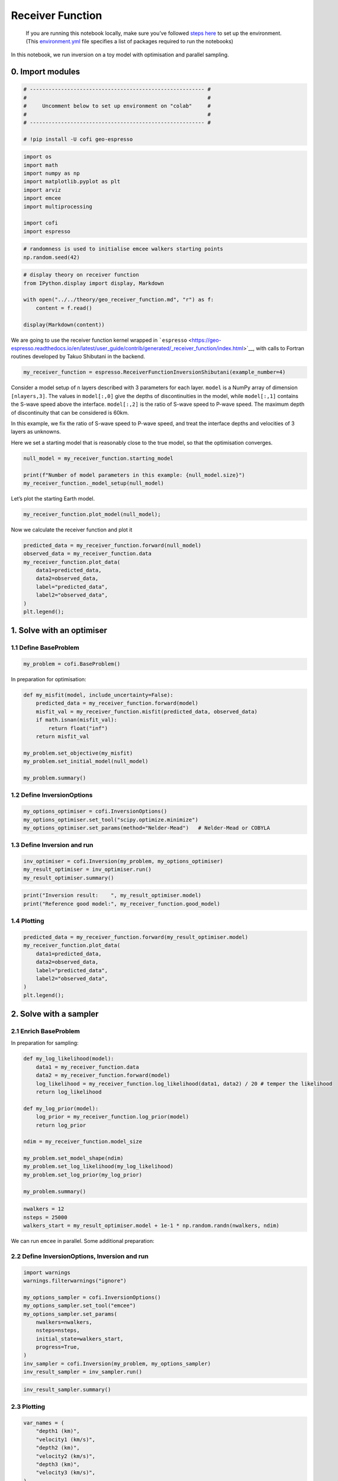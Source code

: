 
.. DO NOT EDIT.
.. THIS FILE WAS AUTOMATICALLY GENERATED BY SPHINX-GALLERY.
.. TO MAKE CHANGES, EDIT THE SOURCE PYTHON FILE:
.. "examples/generated/scripts_synth_data/receiver_function_inversion.py"
.. LINE NUMBERS ARE GIVEN BELOW.

.. only:: html

    .. note::
        :class: sphx-glr-download-link-note

        :ref:`Go to the end <sphx_glr_download_examples_generated_scripts_synth_data_receiver_function_inversion.py>`
        to download the full example code

.. rst-class:: sphx-glr-example-title

.. _sphx_glr_examples_generated_scripts_synth_data_receiver_function_inversion.py:


Receiver Function
=================

.. raw:: html

   <!-- Please leave the cell below as it is -->

.. GENERATED FROM PYTHON SOURCE LINES 13-18

|Open In Colab|

.. |Open In Colab| image:: https://img.shields.io/badge/open%20in-Colab-b5e2fa?logo=googlecolab&style=flat-square&color=ffd670
   :target: https://colab.research.google.com/github/inlab-geo/cofi-examples/blob/main/examples/receiver_function/receiver_function.ipynb


.. GENERATED FROM PYTHON SOURCE LINES 21-40

.. raw:: html

   <!-- Again, please don't touch the markdown cell above. We'll generate badge 
        automatically from the above cell. -->

.. raw:: html

   <!-- This cell describes things related to environment setup, so please add more text 
        if something special (not listed below) is needed to run this notebook -->

..

   If you are running this notebook locally, make sure you’ve followed
   `steps
   here <https://github.com/inlab-geo/cofi-examples#run-the-examples-with-cofi-locally>`__
   to set up the environment. (This
   `environment.yml <https://github.com/inlab-geo/cofi-examples/blob/main/envs/environment.yml>`__
   file specifies a list of packages required to run the notebooks)


.. GENERATED FROM PYTHON SOURCE LINES 43-46

In this notebook, we run inversion on a toy model with optimisation and
parallel sampling.


.. GENERATED FROM PYTHON SOURCE LINES 49-52

0. Import modules
-----------------


.. GENERATED FROM PYTHON SOURCE LINES 52-61

.. code-block:: Python


    # -------------------------------------------------------- #
    #                                                          #
    #     Uncomment below to set up environment on "colab"     #
    #                                                          #
    # -------------------------------------------------------- #

    # !pip install -U cofi geo-espresso








.. GENERATED FROM PYTHON SOURCE LINES 63-75

.. code-block:: Python


    import os
    import math
    import numpy as np
    import matplotlib.pyplot as plt
    import arviz
    import emcee
    import multiprocessing

    import cofi
    import espresso








.. GENERATED FROM PYTHON SOURCE LINES 77-81

.. code-block:: Python


    # randomness is used to initialise emcee walkers starting points
    np.random.seed(42)








.. GENERATED FROM PYTHON SOURCE LINES 83-92

.. code-block:: Python


    # display theory on receiver function
    from IPython.display import display, Markdown

    with open("../../theory/geo_receiver_function.md", "r") as f:
        content = f.read()

    display(Markdown(content))





.. rst-class:: sphx-glr-script-out

 .. code-block:: none

    <IPython.core.display.Markdown object>




.. GENERATED FROM PYTHON SOURCE LINES 97-102

We are going to use the receiver function kernel wrapped in
```espresso`` <https://geo-espresso.readthedocs.io/en/latest/user_guide/contrib/generated/_receiver_function/index.html>`__,
with calls to Fortran routines developed by Takuo Shibutani in the
backend.


.. GENERATED FROM PYTHON SOURCE LINES 102-105

.. code-block:: Python


    my_receiver_function = espresso.ReceiverFunctionInversionShibutani(example_number=4)








.. GENERATED FROM PYTHON SOURCE LINES 110-120

Consider a model setup of ``n`` layers described with 3 parameters for
each layer. ``model`` is a NumPy array of dimension ``[nlayers,3]``. The
values in ``model[:,0]`` give the depths of discontinuities in the
model, while ``model[:,1]`` contains the S-wave speed above the
interface. ``model[:,2]`` is the ratio of S-wave speed to P-wave speed.
The maximum depth of discontinuity that can be considered is 60km.

In this example, we fix the ratio of S-wave speed to P-wave speed, and
treat the interface depths and velocities of 3 layers as unknowns.


.. GENERATED FROM PYTHON SOURCE LINES 123-126

Here we set a starting model that is reasonably close to the true model,
so that the optimisation converges.


.. GENERATED FROM PYTHON SOURCE LINES 126-132

.. code-block:: Python


    null_model = my_receiver_function.starting_model 

    print(f"Number of model parameters in this example: {null_model.size}")
    my_receiver_function._model_setup(null_model)





.. rst-class:: sphx-glr-script-out

 .. code-block:: none

    Number of model parameters in this example: 6

    array([[ 9. ,  3.2,  1.7],
           [20. ,  4. ,  1.7],
           [50. ,  4.3,  1.7]])



.. GENERATED FROM PYTHON SOURCE LINES 137-139

Let’s plot the starting Earth model.


.. GENERATED FROM PYTHON SOURCE LINES 139-142

.. code-block:: Python


    my_receiver_function.plot_model(null_model);




.. image-sg:: /examples/generated/scripts_synth_data/images/sphx_glr_receiver_function_inversion_001.png
   :alt: receiver function inversion
   :srcset: /examples/generated/scripts_synth_data/images/sphx_glr_receiver_function_inversion_001.png
   :class: sphx-glr-single-img


.. rst-class:: sphx-glr-script-out

 .. code-block:: none


    <Axes: xlabel='Vs (km/s)', ylabel='Depth (km)'>



.. GENERATED FROM PYTHON SOURCE LINES 147-149

Now we calculate the receiver function and plot it


.. GENERATED FROM PYTHON SOURCE LINES 149-160

.. code-block:: Python


    predicted_data = my_receiver_function.forward(null_model)
    observed_data = my_receiver_function.data 
    my_receiver_function.plot_data(
        data1=predicted_data, 
        data2=observed_data, 
        label="predicted_data", 
        label2="observed_data", 
    )
    plt.legend();




.. image-sg:: /examples/generated/scripts_synth_data/images/sphx_glr_receiver_function_inversion_002.png
   :alt: receiver function inversion
   :srcset: /examples/generated/scripts_synth_data/images/sphx_glr_receiver_function_inversion_002.png
   :class: sphx-glr-single-img


.. rst-class:: sphx-glr-script-out

 .. code-block:: none


    <matplotlib.legend.Legend object at 0x7f824bae0220>



.. GENERATED FROM PYTHON SOURCE LINES 165-168

1. Solve with an optimiser
--------------------------


.. GENERATED FROM PYTHON SOURCE LINES 171-174

1.1 Define BaseProblem
~~~~~~~~~~~~~~~~~~~~~~


.. GENERATED FROM PYTHON SOURCE LINES 174-177

.. code-block:: Python


    my_problem = cofi.BaseProblem()








.. GENERATED FROM PYTHON SOURCE LINES 182-184

In preparation for optimisation:


.. GENERATED FROM PYTHON SOURCE LINES 184-197

.. code-block:: Python


    def my_misfit(model, include_uncertainty=False):
        predicted_data = my_receiver_function.forward(model)
        misfit_val = my_receiver_function.misfit(predicted_data, observed_data)
        if math.isnan(misfit_val):
            return float("inf")
        return misfit_val

    my_problem.set_objective(my_misfit)
    my_problem.set_initial_model(null_model)

    my_problem.summary()





.. rst-class:: sphx-glr-script-out

 .. code-block:: none

    =====================================================================
    Summary for inversion problem: BaseProblem
    =====================================================================
    Model shape: (6,)
    ---------------------------------------------------------------------
    List of functions/properties set by you:
    ['objective', 'initial_model', 'model_shape']
    ---------------------------------------------------------------------
    List of functions/properties created based on what you have provided:
    -- none --
    ---------------------------------------------------------------------
    List of functions/properties that can be further set for the problem:
    ( not all of these may be relevant to your inversion workflow )
    ['log_posterior', 'log_posterior_with_blobs', 'log_likelihood', 'log_prior', 'gradient', 'hessian', 'hessian_times_vector', 'residual', 'jacobian', 'jacobian_times_vector', 'data_misfit', 'regularization', 'regularization_matrix', 'forward', 'data', 'data_covariance', 'data_covariance_inv', 'blobs_dtype', 'bounds', 'constraints']




.. GENERATED FROM PYTHON SOURCE LINES 202-205

1.2 Define InversionOptions
~~~~~~~~~~~~~~~~~~~~~~~~~~~


.. GENERATED FROM PYTHON SOURCE LINES 205-210

.. code-block:: Python


    my_options_optimiser = cofi.InversionOptions()
    my_options_optimiser.set_tool("scipy.optimize.minimize")
    my_options_optimiser.set_params(method="Nelder-Mead")   # Nelder-Mead or COBYLA








.. GENERATED FROM PYTHON SOURCE LINES 215-218

1.3 Define Inversion and run
~~~~~~~~~~~~~~~~~~~~~~~~~~~~


.. GENERATED FROM PYTHON SOURCE LINES 218-223

.. code-block:: Python


    inv_optimiser = cofi.Inversion(my_problem, my_options_optimiser)
    my_result_optimiser = inv_optimiser.run()
    my_result_optimiser.summary()





.. rst-class:: sphx-glr-script-out

 .. code-block:: none

    ============================
    Summary for inversion result
    ============================
    SUCCESS
    ----------------------------
    fun: 7594.579619321899
    nit: 457
    nfev: 787
    status: 0
    message: Optimization terminated successfully.
    final_simplex: (array([[11.27274409,  2.96058687, 17.33057438,  3.86879402, 46.71754491,
             4.44290912],
           [11.27274396,  2.96058684, 17.33057417,  3.86879402, 46.71754518,
             4.44290913],
           [11.2727441 ,  2.96058684, 17.33057403,  3.868794  , 46.71754502,
             4.44290911],
           [11.27274448,  2.9605868 , 17.33057329,  3.86879393, 46.71754472,
             4.44290904],
           [11.27274444,  2.96058682, 17.33057346,  3.86879392, 46.71754475,
             4.44290905],
           [11.27274465,  2.96058681, 17.33057318,  3.86879389, 46.71754456,
             4.44290902],
           [11.27274386,  2.96058685, 17.33057436,  3.86879404, 46.71754524,
             4.44290915]]), array([7594.57961932, 7594.57961932, 7594.57961932, 7594.57961932,
           7594.57961932, 7594.57961932, 7594.57961932]))
    model: [11.27274409  2.96058687 17.33057438  3.86879402 46.71754491  4.44290912]




.. GENERATED FROM PYTHON SOURCE LINES 225-229

.. code-block:: Python


    print("Inversion result:    ", my_result_optimiser.model)
    print("Reference good model:", my_receiver_function.good_model)





.. rst-class:: sphx-glr-script-out

 .. code-block:: none

    Inversion result:     [11.27274409  2.96058687 17.33057438  3.86879402 46.71754491  4.44290912]
    Reference good model: [ 8.   3.  20.   3.9 45.   4.4]




.. GENERATED FROM PYTHON SOURCE LINES 234-237

1.4 Plotting
~~~~~~~~~~~~


.. GENERATED FROM PYTHON SOURCE LINES 237-247

.. code-block:: Python


    predicted_data = my_receiver_function.forward(my_result_optimiser.model)
    my_receiver_function.plot_data(
        data1=predicted_data, 
        data2=observed_data, 
        label="predicted_data", 
        label2="observed_data", 
    )
    plt.legend();




.. image-sg:: /examples/generated/scripts_synth_data/images/sphx_glr_receiver_function_inversion_003.png
   :alt: receiver function inversion
   :srcset: /examples/generated/scripts_synth_data/images/sphx_glr_receiver_function_inversion_003.png
   :class: sphx-glr-single-img


.. rst-class:: sphx-glr-script-out

 .. code-block:: none


    <matplotlib.legend.Legend object at 0x7f8249000130>



.. GENERATED FROM PYTHON SOURCE LINES 252-258

2. Solve with a sampler
-----------------------

2.1 Enrich BaseProblem
~~~~~~~~~~~~~~~~~~~~~~


.. GENERATED FROM PYTHON SOURCE LINES 261-263

In preparation for sampling:


.. GENERATED FROM PYTHON SOURCE LINES 263-282

.. code-block:: Python


    def my_log_likelihood(model):
        data1 = my_receiver_function.data
        data2 = my_receiver_function.forward(model)
        log_likelihood = my_receiver_function.log_likelihood(data1, data2) / 20 # temper the likelihood
        return log_likelihood

    def my_log_prior(model):
        log_prior = my_receiver_function.log_prior(model)
        return log_prior

    ndim = my_receiver_function.model_size

    my_problem.set_model_shape(ndim)
    my_problem.set_log_likelihood(my_log_likelihood)
    my_problem.set_log_prior(my_log_prior)

    my_problem.summary()





.. rst-class:: sphx-glr-script-out

 .. code-block:: none

    =====================================================================
    Summary for inversion problem: BaseProblem
    =====================================================================
    Model shape: 6
    ---------------------------------------------------------------------
    List of functions/properties set by you:
    ['objective', 'log_likelihood', 'log_prior', 'initial_model', 'model_shape', 'blobs_dtype']
    ---------------------------------------------------------------------
    List of functions/properties created based on what you have provided:
    ['log_posterior', 'log_posterior_with_blobs']
    ---------------------------------------------------------------------
    List of functions/properties that can be further set for the problem:
    ( not all of these may be relevant to your inversion workflow )
    ['log_posterior', 'log_posterior_with_blobs', 'gradient', 'hessian', 'hessian_times_vector', 'residual', 'jacobian', 'jacobian_times_vector', 'data_misfit', 'regularization', 'regularization_matrix', 'forward', 'data', 'data_covariance', 'data_covariance_inv', 'bounds', 'constraints']




.. GENERATED FROM PYTHON SOURCE LINES 284-289

.. code-block:: Python


    nwalkers = 12
    nsteps = 25000
    walkers_start = my_result_optimiser.model + 1e-1 * np.random.randn(nwalkers, ndim)








.. GENERATED FROM PYTHON SOURCE LINES 294-296

We can run ``emcee`` in parallel. Some additional preparation:


.. GENERATED FROM PYTHON SOURCE LINES 299-302

2.2 Define InversionOptions, Inversion and run
~~~~~~~~~~~~~~~~~~~~~~~~~~~~~~~~~~~~~~~~~~~~~~


.. GENERATED FROM PYTHON SOURCE LINES 302-317

.. code-block:: Python


    import warnings
    warnings.filterwarnings("ignore")

    my_options_sampler = cofi.InversionOptions()
    my_options_sampler.set_tool("emcee")
    my_options_sampler.set_params(
        nwalkers=nwalkers,
        nsteps=nsteps,
        initial_state=walkers_start,
        progress=True,
    )
    inv_sampler = cofi.Inversion(my_problem, my_options_sampler)
    inv_result_sampler = inv_sampler.run()





.. rst-class:: sphx-glr-script-out

 .. code-block:: none

      0%|          | 0/25000 [00:00<?, ?it/s]      0%|          | 11/25000 [00:00<04:05, 101.76it/s]      0%|          | 22/25000 [00:00<04:43, 88.01it/s]       0%|          | 31/25000 [00:00<04:59, 83.46it/s]      0%|          | 40/25000 [00:00<05:10, 80.50it/s]      0%|          | 49/25000 [00:00<05:15, 79.16it/s]      0%|          | 57/25000 [00:00<05:19, 78.16it/s]      0%|          | 65/25000 [00:00<05:21, 77.53it/s]      0%|          | 73/25000 [00:00<05:23, 77.06it/s]      0%|          | 81/25000 [00:01<05:24, 76.71it/s]      0%|          | 89/25000 [00:01<05:27, 76.11it/s]      0%|          | 97/25000 [00:01<05:33, 74.71it/s]      0%|          | 105/25000 [00:01<05:34, 74.47it/s]      0%|          | 113/25000 [00:01<05:31, 74.97it/s]      0%|          | 121/25000 [00:01<05:32, 74.75it/s]      1%|          | 129/25000 [00:01<05:30, 75.20it/s]      1%|          | 137/25000 [00:01<05:34, 74.34it/s]      1%|          | 145/25000 [00:01<05:31, 74.86it/s]      1%|          | 153/25000 [00:01<05:30, 75.11it/s]      1%|          | 161/25000 [00:02<05:29, 75.37it/s]      1%|          | 169/25000 [00:02<05:29, 75.46it/s]      1%|          | 177/25000 [00:02<05:28, 75.65it/s]      1%|          | 185/25000 [00:02<05:27, 75.75it/s]      1%|          | 193/25000 [00:02<05:26, 75.90it/s]      1%|          | 201/25000 [00:02<05:26, 76.04it/s]      1%|          | 209/25000 [00:02<05:25, 76.09it/s]      1%|          | 217/25000 [00:02<05:25, 76.10it/s]      1%|          | 225/25000 [00:02<05:26, 75.86it/s]      1%|          | 233/25000 [00:03<05:23, 76.54it/s]      1%|          | 241/25000 [00:03<05:20, 77.35it/s]      1%|          | 249/25000 [00:03<05:20, 77.23it/s]      1%|          | 258/25000 [00:03<05:15, 78.45it/s]      1%|          | 266/25000 [00:03<05:16, 78.03it/s]      1%|          | 274/25000 [00:03<05:15, 78.43it/s]      1%|          | 283/25000 [00:03<05:08, 80.00it/s]      1%|          | 292/25000 [00:03<05:06, 80.61it/s]      1%|          | 301/25000 [00:03<05:02, 81.70it/s]      1%|          | 310/25000 [00:03<04:59, 82.46it/s]      1%|▏         | 319/25000 [00:04<05:01, 81.97it/s]      1%|▏         | 328/25000 [00:04<05:02, 81.67it/s]      1%|▏         | 337/25000 [00:04<04:59, 82.40it/s]      1%|▏         | 346/25000 [00:04<04:59, 82.23it/s]      1%|▏         | 355/25000 [00:04<04:55, 83.51it/s]      1%|▏         | 364/25000 [00:04<04:49, 84.97it/s]      1%|▏         | 373/25000 [00:04<04:51, 84.40it/s]      2%|▏         | 383/25000 [00:04<04:40, 87.69it/s]      2%|▏         | 393/25000 [00:04<04:37, 88.79it/s]      2%|▏         | 402/25000 [00:05<04:41, 87.31it/s]      2%|▏         | 411/25000 [00:05<04:45, 86.03it/s]      2%|▏         | 421/25000 [00:05<04:37, 88.57it/s]      2%|▏         | 431/25000 [00:05<04:35, 89.13it/s]      2%|▏         | 441/25000 [00:05<04:27, 91.85it/s]      2%|▏         | 451/25000 [00:05<04:26, 91.95it/s]      2%|▏         | 461/25000 [00:05<04:26, 92.03it/s]      2%|▏         | 471/25000 [00:05<04:25, 92.33it/s]      2%|▏         | 482/25000 [00:05<04:19, 94.36it/s]      2%|▏         | 492/25000 [00:06<04:25, 92.39it/s]      2%|▏         | 502/25000 [00:06<04:23, 92.87it/s]      2%|▏         | 512/25000 [00:06<04:24, 92.43it/s]      2%|▏         | 522/25000 [00:06<04:19, 94.42it/s]      2%|▏         | 532/25000 [00:06<04:24, 92.66it/s]      2%|▏         | 542/25000 [00:06<04:25, 92.28it/s]      2%|▏         | 552/25000 [00:06<04:25, 92.25it/s]      2%|▏         | 562/25000 [00:06<04:27, 91.43it/s]      2%|▏         | 572/25000 [00:06<04:28, 91.13it/s]      2%|▏         | 582/25000 [00:07<04:20, 93.57it/s]      2%|▏         | 593/25000 [00:07<04:13, 96.26it/s]      2%|▏         | 604/25000 [00:07<04:11, 97.00it/s]      2%|▏         | 614/25000 [00:07<04:20, 93.68it/s]      2%|▏         | 624/25000 [00:07<04:22, 92.96it/s]      3%|▎         | 634/25000 [00:07<04:19, 93.72it/s]      3%|▎         | 644/25000 [00:07<04:18, 94.30it/s]      3%|▎         | 654/25000 [00:07<04:14, 95.53it/s]      3%|▎         | 665/25000 [00:07<04:06, 98.73it/s]      3%|▎         | 675/25000 [00:07<04:05, 98.98it/s]      3%|▎         | 685/25000 [00:08<04:14, 95.43it/s]      3%|▎         | 695/25000 [00:08<04:12, 96.34it/s]      3%|▎         | 705/25000 [00:08<04:18, 94.17it/s]      3%|▎         | 715/25000 [00:08<04:19, 93.75it/s]      3%|▎         | 725/25000 [00:08<04:20, 93.24it/s]      3%|▎         | 735/25000 [00:08<04:24, 91.60it/s]      3%|▎         | 745/25000 [00:08<04:29, 90.00it/s]      3%|▎         | 755/25000 [00:08<04:29, 90.13it/s]      3%|▎         | 765/25000 [00:08<04:28, 90.42it/s]      3%|▎         | 775/25000 [00:09<04:27, 90.61it/s]      3%|▎         | 785/25000 [00:09<04:24, 91.51it/s]      3%|▎         | 795/25000 [00:09<04:22, 92.11it/s]      3%|▎         | 805/25000 [00:09<04:18, 93.70it/s]      3%|▎         | 815/25000 [00:09<04:23, 91.91it/s]      3%|▎         | 825/25000 [00:09<04:24, 91.51it/s]      3%|▎         | 835/25000 [00:09<04:21, 92.27it/s]      3%|▎         | 845/25000 [00:09<04:22, 91.95it/s]      3%|▎         | 855/25000 [00:09<04:25, 90.98it/s]      3%|▎         | 865/25000 [00:10<04:29, 89.55it/s]      3%|▎         | 874/25000 [00:10<04:30, 89.16it/s]      4%|▎         | 884/25000 [00:10<04:24, 91.28it/s]      4%|▎         | 894/25000 [00:10<04:23, 91.46it/s]      4%|▎         | 904/25000 [00:10<04:20, 92.37it/s]      4%|▎         | 914/25000 [00:10<04:15, 94.12it/s]      4%|▎         | 924/25000 [00:10<04:21, 92.15it/s]      4%|▎         | 934/25000 [00:10<04:21, 92.14it/s]      4%|▍         | 944/25000 [00:10<04:27, 89.84it/s]      4%|▍         | 954/25000 [00:11<04:24, 90.98it/s]      4%|▍         | 964/25000 [00:11<04:21, 92.04it/s]      4%|▍         | 974/25000 [00:11<04:28, 89.43it/s]      4%|▍         | 983/25000 [00:11<04:33, 87.88it/s]      4%|▍         | 993/25000 [00:11<04:31, 88.34it/s]      4%|▍         | 1003/25000 [00:11<04:29, 88.94it/s]      4%|▍         | 1012/25000 [00:11<04:30, 88.56it/s]      4%|▍         | 1022/25000 [00:11<04:29, 88.86it/s]      4%|▍         | 1032/25000 [00:11<04:25, 90.31it/s]      4%|▍         | 1042/25000 [00:12<04:23, 90.82it/s]      4%|▍         | 1052/25000 [00:12<04:28, 89.11it/s]      4%|▍         | 1062/25000 [00:12<04:25, 90.28it/s]      4%|▍         | 1072/25000 [00:12<04:21, 91.56it/s]      4%|▍         | 1082/25000 [00:12<04:20, 91.95it/s]      4%|▍         | 1092/25000 [00:12<04:21, 91.30it/s]      4%|▍         | 1103/25000 [00:12<04:12, 94.62it/s]      4%|▍         | 1113/25000 [00:12<04:14, 93.73it/s]      4%|▍         | 1123/25000 [00:12<04:16, 92.92it/s]      5%|▍         | 1133/25000 [00:12<04:16, 93.18it/s]      5%|▍         | 1143/25000 [00:13<04:22, 90.78it/s]      5%|▍         | 1153/25000 [00:13<04:26, 89.48it/s]      5%|▍         | 1162/25000 [00:13<04:29, 88.50it/s]      5%|▍         | 1172/25000 [00:13<04:27, 88.91it/s]      5%|▍         | 1182/25000 [00:13<04:23, 90.52it/s]      5%|▍         | 1192/25000 [00:13<04:17, 92.53it/s]      5%|▍         | 1202/25000 [00:13<04:24, 90.09it/s]      5%|▍         | 1212/25000 [00:13<04:30, 87.97it/s]      5%|▍         | 1222/25000 [00:13<04:28, 88.42it/s]      5%|▍         | 1232/25000 [00:14<04:21, 90.89it/s]      5%|▍         | 1242/25000 [00:14<04:18, 92.04it/s]      5%|▌         | 1252/25000 [00:14<04:22, 90.55it/s]      5%|▌         | 1262/25000 [00:14<04:26, 89.05it/s]      5%|▌         | 1272/25000 [00:14<04:24, 89.76it/s]      5%|▌         | 1282/25000 [00:14<04:23, 90.00it/s]      5%|▌         | 1292/25000 [00:14<04:21, 90.67it/s]      5%|▌         | 1302/25000 [00:14<04:24, 89.55it/s]      5%|▌         | 1311/25000 [00:14<04:26, 88.74it/s]      5%|▌         | 1321/25000 [00:15<04:26, 88.95it/s]      5%|▌         | 1330/25000 [00:15<04:30, 87.54it/s]      5%|▌         | 1339/25000 [00:15<04:31, 87.05it/s]      5%|▌         | 1349/25000 [00:15<04:27, 88.54it/s]      5%|▌         | 1359/25000 [00:15<04:19, 91.18it/s]      5%|▌         | 1369/25000 [00:15<04:17, 91.70it/s]      6%|▌         | 1379/25000 [00:15<04:17, 91.86it/s]      6%|▌         | 1389/25000 [00:15<04:16, 92.21it/s]      6%|▌         | 1399/25000 [00:15<04:14, 92.73it/s]      6%|▌         | 1409/25000 [00:16<04:21, 90.21it/s]      6%|▌         | 1419/25000 [00:16<04:24, 89.32it/s]      6%|▌         | 1429/25000 [00:16<04:18, 91.12it/s]      6%|▌         | 1439/25000 [00:16<04:17, 91.38it/s]      6%|▌         | 1450/25000 [00:16<04:10, 94.15it/s]      6%|▌         | 1460/25000 [00:16<04:14, 92.36it/s]      6%|▌         | 1470/25000 [00:16<04:13, 92.77it/s]      6%|▌         | 1480/25000 [00:16<04:11, 93.62it/s]      6%|▌         | 1490/25000 [00:16<04:10, 93.68it/s]      6%|▌         | 1500/25000 [00:17<04:14, 92.41it/s]      6%|▌         | 1510/25000 [00:17<04:09, 94.18it/s]      6%|▌         | 1520/25000 [00:17<04:08, 94.35it/s]      6%|▌         | 1530/25000 [00:17<04:09, 93.95it/s]      6%|▌         | 1540/25000 [00:17<04:14, 92.33it/s]      6%|▌         | 1550/25000 [00:17<04:10, 93.59it/s]      6%|▌         | 1561/25000 [00:17<04:05, 95.35it/s]      6%|▋         | 1571/25000 [00:17<04:08, 94.36it/s]      6%|▋         | 1581/25000 [00:17<04:14, 91.91it/s]      6%|▋         | 1591/25000 [00:18<04:13, 92.49it/s]      6%|▋         | 1601/25000 [00:18<04:22, 89.04it/s]      6%|▋         | 1610/25000 [00:18<04:26, 87.62it/s]      6%|▋         | 1620/25000 [00:18<04:23, 88.82it/s]      7%|▋         | 1629/25000 [00:18<04:24, 88.39it/s]      7%|▋         | 1638/25000 [00:18<04:25, 88.15it/s]      7%|▋         | 1647/25000 [00:18<04:30, 86.28it/s]      7%|▋         | 1657/25000 [00:18<04:23, 88.47it/s]      7%|▋         | 1666/25000 [00:18<04:30, 86.16it/s]      7%|▋         | 1675/25000 [00:18<04:32, 85.70it/s]      7%|▋         | 1685/25000 [00:19<04:21, 89.12it/s]      7%|▋         | 1695/25000 [00:19<04:18, 89.98it/s]      7%|▋         | 1705/25000 [00:19<04:16, 90.94it/s]      7%|▋         | 1715/25000 [00:19<04:16, 90.82it/s]      7%|▋         | 1725/25000 [00:19<04:09, 93.38it/s]      7%|▋         | 1735/25000 [00:19<04:07, 94.14it/s]      7%|▋         | 1745/25000 [00:19<04:12, 92.00it/s]      7%|▋         | 1755/25000 [00:19<04:17, 90.31it/s]      7%|▋         | 1765/25000 [00:19<04:12, 91.88it/s]      7%|▋         | 1776/25000 [00:20<03:59, 96.95it/s]      7%|▋         | 1786/25000 [00:20<04:05, 94.67it/s]      7%|▋         | 1796/25000 [00:20<04:07, 93.91it/s]      7%|▋         | 1806/25000 [00:20<04:12, 91.98it/s]      7%|▋         | 1816/25000 [00:20<04:13, 91.30it/s]      7%|▋         | 1826/25000 [00:20<04:11, 92.06it/s]      7%|▋         | 1836/25000 [00:20<04:09, 92.92it/s]      7%|▋         | 1847/25000 [00:20<04:03, 95.01it/s]      7%|▋         | 1857/25000 [00:20<04:05, 94.15it/s]      7%|▋         | 1867/25000 [00:21<04:12, 91.71it/s]      8%|▊         | 1877/25000 [00:21<04:11, 91.79it/s]      8%|▊         | 1887/25000 [00:21<04:15, 90.60it/s]      8%|▊         | 1897/25000 [00:21<04:10, 92.08it/s]      8%|▊         | 1907/25000 [00:21<04:17, 89.58it/s]      8%|▊         | 1917/25000 [00:21<04:16, 90.07it/s]      8%|▊         | 1927/25000 [00:21<04:13, 91.19it/s]      8%|▊         | 1937/25000 [00:21<04:17, 89.42it/s]      8%|▊         | 1947/25000 [00:21<04:14, 90.48it/s]      8%|▊         | 1957/25000 [00:22<04:12, 91.23it/s]      8%|▊         | 1967/25000 [00:22<04:17, 89.48it/s]      8%|▊         | 1976/25000 [00:22<04:18, 88.97it/s]      8%|▊         | 1985/25000 [00:22<04:18, 89.07it/s]      8%|▊         | 1994/25000 [00:22<04:19, 88.63it/s]      8%|▊         | 2004/25000 [00:22<04:15, 89.94it/s]      8%|▊         | 2014/25000 [00:22<04:12, 90.87it/s]      8%|▊         | 2024/25000 [00:22<04:14, 90.29it/s]      8%|▊         | 2034/25000 [00:22<04:16, 89.55it/s]      8%|▊         | 2044/25000 [00:23<04:16, 89.56it/s]      8%|▊         | 2053/25000 [00:23<04:17, 88.99it/s]      8%|▊         | 2063/25000 [00:23<04:14, 90.26it/s]      8%|▊         | 2073/25000 [00:23<04:11, 91.27it/s]      8%|▊         | 2083/25000 [00:23<04:06, 92.96it/s]      8%|▊         | 2093/25000 [00:23<04:03, 94.21it/s]      8%|▊         | 2103/25000 [00:23<03:59, 95.77it/s]      8%|▊         | 2113/25000 [00:23<03:58, 96.04it/s]      8%|▊         | 2124/25000 [00:23<03:51, 98.96it/s]      9%|▊         | 2134/25000 [00:23<03:50, 99.14it/s]      9%|▊         | 2144/25000 [00:24<03:50, 99.28it/s]      9%|▊         | 2155/25000 [00:24<03:48, 99.93it/s]      9%|▊         | 2165/25000 [00:24<03:52, 98.37it/s]      9%|▊         | 2175/25000 [00:24<03:59, 95.30it/s]      9%|▊         | 2185/25000 [00:24<03:58, 95.71it/s]      9%|▉         | 2195/25000 [00:24<04:03, 93.57it/s]      9%|▉         | 2205/25000 [00:24<04:02, 93.97it/s]      9%|▉         | 2215/25000 [00:24<04:00, 94.82it/s]      9%|▉         | 2225/25000 [00:24<03:56, 96.24it/s]      9%|▉         | 2235/25000 [00:25<04:01, 94.45it/s]      9%|▉         | 2246/25000 [00:25<03:55, 96.66it/s]      9%|▉         | 2257/25000 [00:25<03:52, 97.87it/s]      9%|▉         | 2267/25000 [00:25<03:55, 96.42it/s]      9%|▉         | 2277/25000 [00:25<03:54, 96.81it/s]      9%|▉         | 2287/25000 [00:25<03:54, 96.81it/s]      9%|▉         | 2297/25000 [00:25<04:05, 92.48it/s]      9%|▉         | 2307/25000 [00:25<04:08, 91.40it/s]      9%|▉         | 2317/25000 [00:25<04:13, 89.39it/s]      9%|▉         | 2326/25000 [00:25<04:15, 88.69it/s]      9%|▉         | 2336/25000 [00:26<04:14, 89.17it/s]      9%|▉         | 2346/25000 [00:26<04:08, 91.05it/s]      9%|▉         | 2356/25000 [00:26<04:09, 90.59it/s]      9%|▉         | 2366/25000 [00:26<04:10, 90.28it/s]     10%|▉         | 2376/25000 [00:26<04:09, 90.51it/s]     10%|▉         | 2386/25000 [00:26<04:07, 91.20it/s]     10%|▉         | 2396/25000 [00:26<04:10, 90.16it/s]     10%|▉         | 2406/25000 [00:26<04:04, 92.54it/s]     10%|▉         | 2416/25000 [00:26<04:04, 92.43it/s]     10%|▉         | 2426/25000 [00:27<04:06, 91.55it/s]     10%|▉         | 2436/25000 [00:27<04:08, 90.73it/s]     10%|▉         | 2446/25000 [00:27<04:01, 93.25it/s]     10%|▉         | 2456/25000 [00:27<04:03, 92.68it/s]     10%|▉         | 2466/25000 [00:27<04:12, 89.18it/s]     10%|▉         | 2475/25000 [00:27<04:14, 88.51it/s]     10%|▉         | 2484/25000 [00:27<04:18, 87.27it/s]     10%|▉         | 2493/25000 [00:27<04:18, 86.95it/s]     10%|█         | 2504/25000 [00:27<04:04, 91.83it/s]     10%|█         | 2514/25000 [00:28<04:01, 93.26it/s]     10%|█         | 2524/25000 [00:28<04:08, 90.30it/s]     10%|█         | 2534/25000 [00:28<04:13, 88.58it/s]     10%|█         | 2543/25000 [00:28<04:20, 86.37it/s]     10%|█         | 2553/25000 [00:28<04:17, 87.07it/s]     10%|█         | 2562/25000 [00:28<04:26, 84.16it/s]     10%|█         | 2571/25000 [00:28<04:33, 82.14it/s]     10%|█         | 2580/25000 [00:28<04:32, 82.27it/s]     10%|█         | 2589/25000 [00:28<04:29, 83.31it/s]     10%|█         | 2598/25000 [00:29<04:28, 83.56it/s]     10%|█         | 2607/25000 [00:29<04:23, 84.97it/s]     10%|█         | 2616/25000 [00:29<04:23, 84.97it/s]     10%|█         | 2625/25000 [00:29<04:22, 85.27it/s]     11%|█         | 2634/25000 [00:29<04:21, 85.47it/s]     11%|█         | 2644/25000 [00:29<04:14, 88.00it/s]     11%|█         | 2653/25000 [00:29<04:15, 87.35it/s]     11%|█         | 2663/25000 [00:29<04:08, 89.84it/s]     11%|█         | 2673/25000 [00:29<04:08, 89.97it/s]     11%|█         | 2683/25000 [00:30<04:04, 91.36it/s]     11%|█         | 2693/25000 [00:30<04:06, 90.52it/s]     11%|█         | 2703/25000 [00:30<04:02, 92.01it/s]     11%|█         | 2713/25000 [00:30<04:07, 89.93it/s]     11%|█         | 2723/25000 [00:30<04:10, 88.93it/s]     11%|█         | 2732/25000 [00:30<04:18, 86.11it/s]     11%|█         | 2741/25000 [00:30<04:21, 84.99it/s]     11%|█         | 2750/25000 [00:30<04:17, 86.35it/s]     11%|█         | 2760/25000 [00:30<04:11, 88.53it/s]     11%|█         | 2771/25000 [00:31<04:01, 92.18it/s]     11%|█         | 2781/25000 [00:31<04:02, 91.70it/s]     11%|█         | 2791/25000 [00:31<03:58, 93.11it/s]     11%|█         | 2801/25000 [00:31<03:55, 94.38it/s]     11%|█         | 2811/25000 [00:31<04:02, 91.55it/s]     11%|█▏        | 2821/25000 [00:31<04:01, 91.95it/s]     11%|█▏        | 2831/25000 [00:31<03:58, 93.07it/s]     11%|█▏        | 2841/25000 [00:31<03:54, 94.41it/s]     11%|█▏        | 2851/25000 [00:31<03:56, 93.68it/s]     11%|█▏        | 2861/25000 [00:31<03:56, 93.76it/s]     11%|█▏        | 2871/25000 [00:32<03:57, 93.26it/s]     12%|█▏        | 2881/25000 [00:32<03:59, 92.33it/s]     12%|█▏        | 2891/25000 [00:32<03:57, 93.09it/s]     12%|█▏        | 2901/25000 [00:32<03:54, 94.42it/s]     12%|█▏        | 2911/25000 [00:32<03:51, 95.35it/s]     12%|█▏        | 2921/25000 [00:32<03:51, 95.43it/s]     12%|█▏        | 2931/25000 [00:32<03:52, 94.94it/s]     12%|█▏        | 2941/25000 [00:32<03:53, 94.35it/s]     12%|█▏        | 2951/25000 [00:32<03:54, 94.19it/s]     12%|█▏        | 2961/25000 [00:33<03:52, 94.93it/s]     12%|█▏        | 2971/25000 [00:33<03:57, 92.89it/s]     12%|█▏        | 2981/25000 [00:33<04:04, 90.08it/s]     12%|█▏        | 2991/25000 [00:33<04:08, 88.52it/s]     12%|█▏        | 3000/25000 [00:33<04:13, 86.74it/s]     12%|█▏        | 3010/25000 [00:33<04:08, 88.62it/s]     12%|█▏        | 3019/25000 [00:33<04:09, 88.16it/s]     12%|█▏        | 3028/25000 [00:33<04:13, 86.80it/s]     12%|█▏        | 3038/25000 [00:33<04:06, 89.15it/s]     12%|█▏        | 3048/25000 [00:34<04:05, 89.45it/s]     12%|█▏        | 3058/25000 [00:34<04:03, 90.25it/s]     12%|█▏        | 3068/25000 [00:34<04:06, 89.15it/s]     12%|█▏        | 3079/25000 [00:34<03:57, 92.29it/s]     12%|█▏        | 3089/25000 [00:34<03:58, 91.74it/s]     12%|█▏        | 3099/25000 [00:34<04:04, 89.73it/s]     12%|█▏        | 3108/25000 [00:34<04:05, 89.05it/s]     12%|█▏        | 3118/25000 [00:34<04:03, 89.81it/s]     13%|█▎        | 3128/25000 [00:34<03:59, 91.24it/s]     13%|█▎        | 3138/25000 [00:35<03:57, 92.04it/s]     13%|█▎        | 3148/25000 [00:35<04:02, 90.24it/s]     13%|█▎        | 3158/25000 [00:35<04:03, 89.59it/s]     13%|█▎        | 3167/25000 [00:35<04:04, 89.32it/s]     13%|█▎        | 3177/25000 [00:35<04:02, 89.88it/s]     13%|█▎        | 3187/25000 [00:35<03:58, 91.33it/s]     13%|█▎        | 3198/25000 [00:35<03:48, 95.28it/s]     13%|█▎        | 3208/25000 [00:35<03:45, 96.60it/s]     13%|█▎        | 3218/25000 [00:35<03:46, 96.38it/s]     13%|█▎        | 3228/25000 [00:35<03:53, 93.14it/s]     13%|█▎        | 3238/25000 [00:36<03:51, 94.00it/s]     13%|█▎        | 3248/25000 [00:36<03:52, 93.73it/s]     13%|█▎        | 3258/25000 [00:36<03:49, 94.91it/s]     13%|█▎        | 3268/25000 [00:36<03:48, 95.19it/s]     13%|█▎        | 3278/25000 [00:36<03:49, 94.83it/s]     13%|█▎        | 3288/25000 [00:36<03:54, 92.71it/s]     13%|█▎        | 3298/25000 [00:36<04:00, 90.26it/s]     13%|█▎        | 3308/25000 [00:36<04:04, 88.55it/s]     13%|█▎        | 3318/25000 [00:36<03:59, 90.54it/s]     13%|█▎        | 3328/25000 [00:37<04:04, 88.75it/s]     13%|█▎        | 3338/25000 [00:37<04:02, 89.23it/s]     13%|█▎        | 3347/25000 [00:37<04:10, 86.58it/s]     13%|█▎        | 3356/25000 [00:37<04:17, 84.03it/s]     13%|█▎        | 3365/25000 [00:37<04:18, 83.84it/s]     13%|█▎        | 3374/25000 [00:37<04:21, 82.56it/s]     14%|█▎        | 3383/25000 [00:37<04:22, 82.37it/s]     14%|█▎        | 3392/25000 [00:37<04:22, 82.47it/s]     14%|█▎        | 3401/25000 [00:37<04:18, 83.64it/s]     14%|█▎        | 3410/25000 [00:38<04:13, 85.29it/s]     14%|█▎        | 3420/25000 [00:38<04:01, 89.43it/s]     14%|█▎        | 3430/25000 [00:38<03:57, 90.78it/s]     14%|█▍        | 3440/25000 [00:38<03:51, 93.32it/s]     14%|█▍        | 3450/25000 [00:38<03:57, 90.55it/s]     14%|█▍        | 3460/25000 [00:38<03:56, 91.24it/s]     14%|█▍        | 3470/25000 [00:38<04:02, 88.94it/s]     14%|█▍        | 3479/25000 [00:38<04:07, 86.85it/s]     14%|█▍        | 3488/25000 [00:38<04:08, 86.57it/s]     14%|█▍        | 3497/25000 [00:39<04:06, 87.36it/s]     14%|█▍        | 3507/25000 [00:39<03:58, 90.08it/s]     14%|█▍        | 3517/25000 [00:39<03:58, 90.17it/s]     14%|█▍        | 3527/25000 [00:39<04:04, 87.72it/s]     14%|█▍        | 3536/25000 [00:39<04:06, 87.18it/s]     14%|█▍        | 3546/25000 [00:39<04:02, 88.62it/s]     14%|█▍        | 3556/25000 [00:39<04:00, 89.12it/s]     14%|█▍        | 3565/25000 [00:39<04:07, 86.48it/s]     14%|█▍        | 3574/25000 [00:39<04:12, 84.89it/s]     14%|█▍        | 3583/25000 [00:40<04:18, 82.84it/s]     14%|█▍        | 3592/25000 [00:40<04:22, 81.62it/s]     14%|█▍        | 3601/25000 [00:40<04:21, 81.91it/s]     14%|█▍        | 3610/25000 [00:40<04:16, 83.27it/s]     14%|█▍        | 3620/25000 [00:40<04:10, 85.44it/s]     15%|█▍        | 3630/25000 [00:40<04:05, 87.17it/s]     15%|█▍        | 3639/25000 [00:40<04:05, 87.01it/s]     15%|█▍        | 3648/25000 [00:40<04:04, 87.16it/s]     15%|█▍        | 3657/25000 [00:40<04:06, 86.52it/s]     15%|█▍        | 3666/25000 [00:40<04:06, 86.66it/s]     15%|█▍        | 3675/25000 [00:41<04:09, 85.46it/s]     15%|█▍        | 3684/25000 [00:41<04:06, 86.30it/s]     15%|█▍        | 3693/25000 [00:41<04:10, 84.95it/s]     15%|█▍        | 3702/25000 [00:41<04:14, 83.75it/s]     15%|█▍        | 3711/25000 [00:41<04:13, 83.92it/s]     15%|█▍        | 3720/25000 [00:41<04:15, 83.34it/s]     15%|█▍        | 3729/25000 [00:41<04:15, 83.17it/s]     15%|█▍        | 3738/25000 [00:41<04:15, 83.26it/s]     15%|█▍        | 3747/25000 [00:41<04:13, 83.84it/s]     15%|█▌        | 3756/25000 [00:42<04:10, 84.72it/s]     15%|█▌        | 3766/25000 [00:42<03:58, 89.00it/s]     15%|█▌        | 3777/25000 [00:42<03:47, 93.40it/s]     15%|█▌        | 3788/25000 [00:42<03:39, 96.45it/s]     15%|█▌        | 3799/25000 [00:42<03:32, 99.73it/s]     15%|█▌        | 3810/25000 [00:42<03:31, 100.01it/s]     15%|█▌        | 3821/25000 [00:42<03:34, 98.78it/s]      15%|█▌        | 3831/25000 [00:42<03:39, 96.25it/s]     15%|█▌        | 3841/25000 [00:42<03:37, 97.23it/s]     15%|█▌        | 3851/25000 [00:43<03:44, 94.03it/s]     15%|█▌        | 3861/25000 [00:43<03:48, 92.44it/s]     15%|█▌        | 3871/25000 [00:43<03:47, 92.91it/s]     16%|█▌        | 3882/25000 [00:43<03:42, 95.00it/s]     16%|█▌        | 3892/25000 [00:43<03:46, 93.32it/s]     16%|█▌        | 3904/25000 [00:43<03:33, 98.84it/s]     16%|█▌        | 3914/25000 [00:43<03:43, 94.46it/s]     16%|█▌        | 3924/25000 [00:43<03:44, 93.74it/s]     16%|█▌        | 3934/25000 [00:43<03:49, 91.71it/s]     16%|█▌        | 3944/25000 [00:44<03:54, 89.82it/s]     16%|█▌        | 3954/25000 [00:44<04:00, 87.65it/s]     16%|█▌        | 3964/25000 [00:44<03:57, 88.45it/s]     16%|█▌        | 3974/25000 [00:44<03:55, 89.25it/s]     16%|█▌        | 3984/25000 [00:44<03:51, 90.84it/s]     16%|█▌        | 3994/25000 [00:44<03:48, 91.76it/s]     16%|█▌        | 4004/25000 [00:44<03:51, 90.58it/s]     16%|█▌        | 4014/25000 [00:44<03:52, 90.28it/s]     16%|█▌        | 4024/25000 [00:44<03:53, 89.82it/s]     16%|█▌        | 4034/25000 [00:45<03:51, 90.72it/s]     16%|█▌        | 4044/25000 [00:45<03:50, 90.90it/s]     16%|█▌        | 4054/25000 [00:45<03:50, 90.99it/s]     16%|█▋        | 4064/25000 [00:45<03:53, 89.57it/s]     16%|█▋        | 4074/25000 [00:45<03:53, 89.56it/s]     16%|█▋        | 4083/25000 [00:45<03:53, 89.50it/s]     16%|█▋        | 4092/25000 [00:45<03:54, 89.25it/s]     16%|█▋        | 4101/25000 [00:45<03:54, 89.24it/s]     16%|█▋        | 4111/25000 [00:45<03:52, 89.83it/s]     16%|█▋        | 4120/25000 [00:45<03:53, 89.30it/s]     17%|█▋        | 4130/25000 [00:46<03:47, 91.91it/s]     17%|█▋        | 4141/25000 [00:46<03:39, 95.11it/s]     17%|█▋        | 4151/25000 [00:46<03:36, 96.11it/s]     17%|█▋        | 4161/25000 [00:46<03:39, 95.15it/s]     17%|█▋        | 4171/25000 [00:46<03:39, 94.82it/s]     17%|█▋        | 4181/25000 [00:46<03:41, 93.93it/s]     17%|█▋        | 4191/25000 [00:46<03:41, 93.88it/s]     17%|█▋        | 4201/25000 [00:46<03:39, 94.63it/s]     17%|█▋        | 4211/25000 [00:46<03:40, 94.34it/s]     17%|█▋        | 4221/25000 [00:47<03:43, 92.83it/s]     17%|█▋        | 4231/25000 [00:47<03:48, 91.03it/s]     17%|█▋        | 4241/25000 [00:47<03:54, 88.60it/s]     17%|█▋        | 4250/25000 [00:47<03:55, 88.11it/s]     17%|█▋        | 4259/25000 [00:47<03:57, 87.21it/s]     17%|█▋        | 4268/25000 [00:47<03:56, 87.58it/s]     17%|█▋        | 4278/25000 [00:47<03:49, 90.46it/s]     17%|█▋        | 4288/25000 [00:47<03:46, 91.49it/s]     17%|█▋        | 4298/25000 [00:47<03:49, 90.31it/s]     17%|█▋        | 4308/25000 [00:48<03:47, 90.79it/s]     17%|█▋        | 4318/25000 [00:48<03:45, 91.69it/s]     17%|█▋        | 4328/25000 [00:48<03:47, 91.03it/s]     17%|█▋        | 4338/25000 [00:48<03:44, 92.10it/s]     17%|█▋        | 4348/25000 [00:48<03:42, 92.86it/s]     17%|█▋        | 4358/25000 [00:48<03:44, 91.84it/s]     17%|█▋        | 4368/25000 [00:48<03:47, 90.89it/s]     18%|█▊        | 4378/25000 [00:48<03:46, 90.98it/s]     18%|█▊        | 4388/25000 [00:48<03:48, 90.05it/s]     18%|█▊        | 4398/25000 [00:49<03:47, 90.38it/s]     18%|█▊        | 4408/25000 [00:49<03:47, 90.37it/s]     18%|█▊        | 4418/25000 [00:49<03:52, 88.43it/s]     18%|█▊        | 4427/25000 [00:49<03:54, 87.90it/s]     18%|█▊        | 4436/25000 [00:49<03:52, 88.30it/s]     18%|█▊        | 4445/25000 [00:49<03:55, 87.36it/s]     18%|█▊        | 4455/25000 [00:49<03:48, 90.06it/s]     18%|█▊        | 4465/25000 [00:49<03:49, 89.64it/s]     18%|█▊        | 4475/25000 [00:49<03:47, 90.35it/s]     18%|█▊        | 4485/25000 [00:49<03:40, 92.98it/s]     18%|█▊        | 4495/25000 [00:50<03:42, 92.20it/s]     18%|█▊        | 4505/25000 [00:50<03:37, 94.31it/s]     18%|█▊        | 4515/25000 [00:50<03:42, 92.00it/s]     18%|█▊        | 4525/25000 [00:50<03:46, 90.47it/s]     18%|█▊        | 4535/25000 [00:50<03:52, 88.17it/s]     18%|█▊        | 4544/25000 [00:50<03:54, 87.33it/s]     18%|█▊        | 4553/25000 [00:50<03:53, 87.43it/s]     18%|█▊        | 4562/25000 [00:50<03:54, 87.02it/s]     18%|█▊        | 4572/25000 [00:50<03:46, 90.15it/s]     18%|█▊        | 4582/25000 [00:51<03:41, 92.35it/s]     18%|█▊        | 4592/25000 [00:51<03:38, 93.42it/s]     18%|█▊        | 4602/25000 [00:51<03:41, 91.94it/s]     18%|█▊        | 4612/25000 [00:51<03:46, 89.96it/s]     18%|█▊        | 4622/25000 [00:51<03:58, 85.57it/s]     19%|█▊        | 4631/25000 [00:51<03:57, 85.72it/s]     19%|█▊        | 4641/25000 [00:51<03:53, 87.18it/s]     19%|█▊        | 4650/25000 [00:51<03:51, 87.91it/s]     19%|█▊        | 4659/25000 [00:51<03:50, 88.17it/s]     19%|█▊        | 4668/25000 [00:52<03:49, 88.63it/s]     19%|█▊        | 4677/25000 [00:52<03:51, 87.63it/s]     19%|█▊        | 4687/25000 [00:52<03:48, 89.08it/s]     19%|█▉        | 4698/25000 [00:52<03:36, 93.70it/s]     19%|█▉        | 4708/25000 [00:52<03:33, 94.85it/s]     19%|█▉        | 4718/25000 [00:52<03:35, 94.27it/s]     19%|█▉        | 4728/25000 [00:52<03:32, 95.29it/s]     19%|█▉        | 4738/25000 [00:52<03:34, 94.56it/s]     19%|█▉        | 4748/25000 [00:52<03:38, 92.70it/s]     19%|█▉        | 4758/25000 [00:53<03:39, 92.24it/s]     19%|█▉        | 4768/25000 [00:53<03:41, 91.16it/s]     19%|█▉        | 4778/25000 [00:53<03:44, 90.18it/s]     19%|█▉        | 4788/25000 [00:53<03:43, 90.52it/s]     19%|█▉        | 4798/25000 [00:53<03:37, 92.86it/s]     19%|█▉        | 4808/25000 [00:53<03:42, 90.77it/s]     19%|█▉        | 4818/25000 [00:53<03:44, 89.90it/s]     19%|█▉        | 4828/25000 [00:53<03:40, 91.29it/s]     19%|█▉        | 4838/25000 [00:53<03:45, 89.50it/s]     19%|█▉        | 4848/25000 [00:54<03:44, 89.74it/s]     19%|█▉        | 4857/25000 [00:54<03:45, 89.15it/s]     19%|█▉        | 4866/25000 [00:54<03:48, 88.21it/s]     20%|█▉        | 4875/25000 [00:54<03:47, 88.54it/s]     20%|█▉        | 4885/25000 [00:54<03:40, 91.16it/s]     20%|█▉        | 4895/25000 [00:54<03:41, 90.64it/s]     20%|█▉        | 4905/25000 [00:54<03:43, 89.77it/s]     20%|█▉        | 4914/25000 [00:54<03:49, 87.63it/s]     20%|█▉        | 4924/25000 [00:54<03:40, 91.01it/s]     20%|█▉        | 4934/25000 [00:54<03:35, 92.94it/s]     20%|█▉        | 4944/25000 [00:55<03:32, 94.29it/s]     20%|█▉        | 4954/25000 [00:55<03:34, 93.55it/s]     20%|█▉        | 4965/25000 [00:55<03:28, 96.25it/s]     20%|█▉        | 4975/25000 [00:55<03:27, 96.37it/s]     20%|█▉        | 4985/25000 [00:55<03:27, 96.42it/s]     20%|█▉        | 4995/25000 [00:55<03:31, 94.76it/s]     20%|██        | 5005/25000 [00:55<03:32, 93.92it/s]     20%|██        | 5015/25000 [00:55<03:31, 94.71it/s]     20%|██        | 5025/25000 [00:55<03:29, 95.25it/s]     20%|██        | 5036/25000 [00:56<03:23, 98.01it/s]     20%|██        | 5046/25000 [00:56<03:25, 97.05it/s]     20%|██        | 5056/25000 [00:56<03:24, 97.76it/s]     20%|██        | 5066/25000 [00:56<03:26, 96.32it/s]     20%|██        | 5076/25000 [00:56<03:28, 95.54it/s]     20%|██        | 5086/25000 [00:56<03:31, 94.20it/s]     20%|██        | 5096/25000 [00:56<03:32, 93.49it/s]     20%|██        | 5106/25000 [00:56<03:30, 94.36it/s]     20%|██        | 5116/25000 [00:56<03:32, 93.36it/s]     21%|██        | 5126/25000 [00:56<03:30, 94.29it/s]     21%|██        | 5136/25000 [00:57<03:39, 90.49it/s]     21%|██        | 5146/25000 [00:57<03:35, 91.97it/s]     21%|██        | 5156/25000 [00:57<03:36, 91.71it/s]     21%|██        | 5166/25000 [00:57<03:38, 90.65it/s]     21%|██        | 5176/25000 [00:57<03:43, 88.82it/s]     21%|██        | 5186/25000 [00:57<03:39, 90.29it/s]     21%|██        | 5196/25000 [00:57<03:38, 90.59it/s]     21%|██        | 5206/25000 [00:57<03:37, 91.01it/s]     21%|██        | 5216/25000 [00:57<03:34, 92.03it/s]     21%|██        | 5227/25000 [00:58<03:24, 96.49it/s]     21%|██        | 5237/25000 [00:58<03:25, 95.99it/s]     21%|██        | 5247/25000 [00:58<03:27, 95.22it/s]     21%|██        | 5258/25000 [00:58<03:23, 97.03it/s]     21%|██        | 5268/25000 [00:58<03:23, 97.17it/s]     21%|██        | 5278/25000 [00:58<03:25, 96.16it/s]     21%|██        | 5288/25000 [00:58<03:29, 94.09it/s]     21%|██        | 5298/25000 [00:58<03:30, 93.50it/s]     21%|██        | 5308/25000 [00:58<03:29, 93.87it/s]     21%|██▏       | 5318/25000 [00:59<03:27, 95.07it/s]     21%|██▏       | 5328/25000 [00:59<03:25, 95.50it/s]     21%|██▏       | 5338/25000 [00:59<03:28, 94.16it/s]     21%|██▏       | 5348/25000 [00:59<03:28, 94.03it/s]     21%|██▏       | 5359/25000 [00:59<03:24, 95.98it/s]     21%|██▏       | 5369/25000 [00:59<03:25, 95.38it/s]     22%|██▏       | 5379/25000 [00:59<03:25, 95.43it/s]     22%|██▏       | 5389/25000 [00:59<03:30, 93.10it/s]     22%|██▏       | 5399/25000 [00:59<03:29, 93.57it/s]     22%|██▏       | 5409/25000 [00:59<03:27, 94.49it/s]     22%|██▏       | 5419/25000 [01:00<03:29, 93.47it/s]     22%|██▏       | 5429/25000 [01:00<03:35, 90.99it/s]     22%|██▏       | 5439/25000 [01:00<03:37, 90.09it/s]     22%|██▏       | 5451/25000 [01:00<03:21, 97.08it/s]     22%|██▏       | 5461/25000 [01:00<03:20, 97.54it/s]     22%|██▏       | 5471/25000 [01:00<03:22, 96.43it/s]     22%|██▏       | 5481/25000 [01:00<03:24, 95.68it/s]     22%|██▏       | 5491/25000 [01:00<03:25, 95.11it/s]     22%|██▏       | 5501/25000 [01:00<03:27, 94.19it/s]     22%|██▏       | 5511/25000 [01:01<03:26, 94.37it/s]     22%|██▏       | 5521/25000 [01:01<03:30, 92.59it/s]     22%|██▏       | 5531/25000 [01:01<03:34, 90.64it/s]     22%|██▏       | 5541/25000 [01:01<03:33, 91.32it/s]     22%|██▏       | 5551/25000 [01:01<03:33, 91.28it/s]     22%|██▏       | 5561/25000 [01:01<03:35, 90.27it/s]     22%|██▏       | 5571/25000 [01:01<03:30, 92.34it/s]     22%|██▏       | 5581/25000 [01:01<03:33, 90.97it/s]     22%|██▏       | 5591/25000 [01:01<03:30, 92.06it/s]     22%|██▏       | 5601/25000 [01:02<03:31, 91.79it/s]     22%|██▏       | 5611/25000 [01:02<03:35, 90.06it/s]     22%|██▏       | 5621/25000 [01:02<03:40, 87.96it/s]     23%|██▎       | 5630/25000 [01:02<03:39, 88.37it/s]     23%|██▎       | 5640/25000 [01:02<03:37, 88.97it/s]     23%|██▎       | 5650/25000 [01:02<03:35, 89.64it/s]     23%|██▎       | 5659/25000 [01:02<03:35, 89.61it/s]     23%|██▎       | 5668/25000 [01:02<03:39, 88.06it/s]     23%|██▎       | 5677/25000 [01:02<03:41, 87.24it/s]     23%|██▎       | 5686/25000 [01:03<03:40, 87.40it/s]     23%|██▎       | 5695/25000 [01:03<03:43, 86.23it/s]     23%|██▎       | 5704/25000 [01:03<03:41, 86.94it/s]     23%|██▎       | 5714/25000 [01:03<03:37, 88.52it/s]     23%|██▎       | 5723/25000 [01:03<03:38, 88.24it/s]     23%|██▎       | 5732/25000 [01:03<03:40, 87.55it/s]     23%|██▎       | 5742/25000 [01:03<03:35, 89.49it/s]     23%|██▎       | 5752/25000 [01:03<03:34, 89.54it/s]     23%|██▎       | 5761/25000 [01:03<03:36, 88.97it/s]     23%|██▎       | 5770/25000 [01:03<03:40, 87.06it/s]     23%|██▎       | 5779/25000 [01:04<03:41, 86.75it/s]     23%|██▎       | 5788/25000 [01:04<03:42, 86.23it/s]     23%|██▎       | 5797/25000 [01:04<03:40, 86.94it/s]     23%|██▎       | 5807/25000 [01:04<03:35, 89.03it/s]     23%|██▎       | 5816/25000 [01:04<03:37, 88.35it/s]     23%|██▎       | 5825/25000 [01:04<03:38, 87.64it/s]     23%|██▎       | 5834/25000 [01:04<03:39, 87.35it/s]     23%|██▎       | 5843/25000 [01:04<03:41, 86.65it/s]     23%|██▎       | 5853/25000 [01:04<03:31, 90.41it/s]     23%|██▎       | 5863/25000 [01:05<03:27, 92.28it/s]     23%|██▎       | 5873/25000 [01:05<03:28, 91.69it/s]     24%|██▎       | 5883/25000 [01:05<03:32, 89.76it/s]     24%|██▎       | 5893/25000 [01:05<03:29, 90.99it/s]     24%|██▎       | 5903/25000 [01:05<03:24, 93.18it/s]     24%|██▎       | 5913/25000 [01:05<03:20, 95.04it/s]     24%|██▎       | 5923/25000 [01:05<03:23, 93.63it/s]     24%|██▎       | 5933/25000 [01:05<03:21, 94.76it/s]     24%|██▍       | 5943/25000 [01:05<03:25, 92.57it/s]     24%|██▍       | 5953/25000 [01:05<03:29, 91.10it/s]     24%|██▍       | 5963/25000 [01:06<03:27, 91.67it/s]     24%|██▍       | 5973/25000 [01:06<03:25, 92.59it/s]     24%|██▍       | 5983/25000 [01:06<03:26, 92.17it/s]     24%|██▍       | 5993/25000 [01:06<03:30, 90.38it/s]     24%|██▍       | 6003/25000 [01:06<03:28, 91.14it/s]     24%|██▍       | 6013/25000 [01:06<03:30, 90.21it/s]     24%|██▍       | 6024/25000 [01:06<03:22, 93.82it/s]     24%|██▍       | 6034/25000 [01:06<03:19, 95.17it/s]     24%|██▍       | 6044/25000 [01:06<03:23, 92.94it/s]     24%|██▍       | 6054/25000 [01:07<03:23, 92.95it/s]     24%|██▍       | 6064/25000 [01:07<03:24, 92.41it/s]     24%|██▍       | 6074/25000 [01:07<03:28, 90.81it/s]     24%|██▍       | 6084/25000 [01:07<03:29, 90.20it/s]     24%|██▍       | 6094/25000 [01:07<03:23, 92.81it/s]     24%|██▍       | 6104/25000 [01:07<03:24, 92.34it/s]     24%|██▍       | 6114/25000 [01:07<03:24, 92.24it/s]     24%|██▍       | 6124/25000 [01:07<03:25, 91.91it/s]     25%|██▍       | 6134/25000 [01:07<03:29, 90.16it/s]     25%|██▍       | 6144/25000 [01:08<03:32, 88.53it/s]     25%|██▍       | 6153/25000 [01:08<03:32, 88.55it/s]     25%|██▍       | 6162/25000 [01:08<03:36, 87.05it/s]     25%|██▍       | 6171/25000 [01:08<03:34, 87.72it/s]     25%|██▍       | 6181/25000 [01:08<03:27, 90.91it/s]     25%|██▍       | 6192/25000 [01:08<03:19, 94.48it/s]     25%|██▍       | 6202/25000 [01:08<03:20, 93.79it/s]     25%|██▍       | 6212/25000 [01:08<03:25, 91.21it/s]     25%|██▍       | 6222/25000 [01:08<03:27, 90.46it/s]     25%|██▍       | 6232/25000 [01:09<03:34, 87.51it/s]     25%|██▍       | 6241/25000 [01:09<03:36, 86.74it/s]     25%|██▌       | 6250/25000 [01:09<03:37, 86.35it/s]     25%|██▌       | 6259/25000 [01:09<03:39, 85.56it/s]     25%|██▌       | 6269/25000 [01:09<03:33, 87.81it/s]     25%|██▌       | 6279/25000 [01:09<03:25, 90.88it/s]     25%|██▌       | 6289/25000 [01:09<03:26, 90.47it/s]     25%|██▌       | 6299/25000 [01:09<03:24, 91.49it/s]     25%|██▌       | 6309/25000 [01:09<03:25, 91.16it/s]     25%|██▌       | 6319/25000 [01:10<03:22, 92.47it/s]     25%|██▌       | 6329/25000 [01:10<03:22, 92.36it/s]     25%|██▌       | 6339/25000 [01:10<03:25, 90.70it/s]     25%|██▌       | 6349/25000 [01:10<03:22, 92.14it/s]     25%|██▌       | 6360/25000 [01:10<03:14, 96.07it/s]     25%|██▌       | 6370/25000 [01:10<03:21, 92.25it/s]     26%|██▌       | 6380/25000 [01:10<03:29, 88.97it/s]     26%|██▌       | 6390/25000 [01:10<03:24, 90.84it/s]     26%|██▌       | 6400/25000 [01:10<03:29, 88.78it/s]     26%|██▌       | 6409/25000 [01:11<03:30, 88.47it/s]     26%|██▌       | 6419/25000 [01:11<03:27, 89.55it/s]     26%|██▌       | 6428/25000 [01:11<03:31, 87.80it/s]     26%|██▌       | 6437/25000 [01:11<03:30, 88.04it/s]     26%|██▌       | 6447/25000 [01:11<03:27, 89.59it/s]     26%|██▌       | 6456/25000 [01:11<03:28, 88.80it/s]     26%|██▌       | 6466/25000 [01:11<03:24, 90.64it/s]     26%|██▌       | 6476/25000 [01:11<03:28, 88.76it/s]     26%|██▌       | 6486/25000 [01:11<03:26, 89.50it/s]     26%|██▌       | 6496/25000 [01:11<03:23, 91.03it/s]     26%|██▌       | 6506/25000 [01:12<03:24, 90.35it/s]     26%|██▌       | 6516/25000 [01:12<03:28, 88.63it/s]     26%|██▌       | 6525/25000 [01:12<03:33, 86.44it/s]     26%|██▌       | 6534/25000 [01:12<03:35, 85.59it/s]     26%|██▌       | 6544/25000 [01:12<03:31, 87.06it/s]     26%|██▌       | 6554/25000 [01:12<03:25, 89.57it/s]     26%|██▋       | 6563/25000 [01:12<03:27, 88.76it/s]     26%|██▋       | 6572/25000 [01:12<03:33, 86.46it/s]     26%|██▋       | 6582/25000 [01:12<03:27, 88.65it/s]     26%|██▋       | 6591/25000 [01:13<03:28, 88.35it/s]     26%|██▋       | 6600/25000 [01:13<03:30, 87.41it/s]     26%|██▋       | 6609/25000 [01:13<03:29, 87.72it/s]     26%|██▋       | 6618/25000 [01:13<03:30, 87.44it/s]     27%|██▋       | 6627/25000 [01:13<03:29, 87.81it/s]     27%|██▋       | 6638/25000 [01:13<03:21, 91.28it/s]     27%|██▋       | 6648/25000 [01:13<03:24, 89.78it/s]     27%|██▋       | 6657/25000 [01:13<03:27, 88.44it/s]     27%|██▋       | 6667/25000 [01:13<03:21, 91.14it/s]     27%|██▋       | 6677/25000 [01:14<03:20, 91.16it/s]     27%|██▋       | 6687/25000 [01:14<03:23, 89.91it/s]     27%|██▋       | 6697/25000 [01:14<03:22, 90.33it/s]     27%|██▋       | 6708/25000 [01:14<03:13, 94.74it/s]     27%|██▋       | 6718/25000 [01:14<03:12, 94.78it/s]     27%|██▋       | 6728/25000 [01:14<03:16, 92.93it/s]     27%|██▋       | 6738/25000 [01:14<03:20, 90.87it/s]     27%|██▋       | 6748/25000 [01:14<03:24, 89.26it/s]     27%|██▋       | 6757/25000 [01:14<03:26, 88.35it/s]     27%|██▋       | 6766/25000 [01:15<03:31, 86.20it/s]     27%|██▋       | 6775/25000 [01:15<03:32, 85.67it/s]     27%|██▋       | 6785/25000 [01:15<03:24, 88.86it/s]     27%|██▋       | 6794/25000 [01:15<03:26, 88.07it/s]     27%|██▋       | 6804/25000 [01:15<03:24, 89.12it/s]     27%|██▋       | 6813/25000 [01:15<03:26, 88.23it/s]     27%|██▋       | 6822/25000 [01:15<03:29, 86.61it/s]     27%|██▋       | 6831/25000 [01:15<03:29, 86.92it/s]     27%|██▋       | 6841/25000 [01:15<03:25, 88.29it/s]     27%|██▋       | 6851/25000 [01:15<03:23, 89.15it/s]     27%|██▋       | 6861/25000 [01:16<03:23, 89.05it/s]     27%|██▋       | 6871/25000 [01:16<03:21, 89.96it/s]     28%|██▊       | 6881/25000 [01:16<03:20, 90.38it/s]     28%|██▊       | 6891/25000 [01:16<03:23, 89.13it/s]     28%|██▊       | 6900/25000 [01:16<03:25, 88.23it/s]     28%|██▊       | 6910/25000 [01:16<03:23, 88.95it/s]     28%|██▊       | 6920/25000 [01:16<03:20, 90.18it/s]     28%|██▊       | 6930/25000 [01:16<03:21, 89.57it/s]     28%|██▊       | 6940/25000 [01:16<03:21, 89.63it/s]     28%|██▊       | 6950/25000 [01:17<03:15, 92.44it/s]     28%|██▊       | 6960/25000 [01:17<03:13, 93.17it/s]     28%|██▊       | 6970/25000 [01:17<03:13, 93.39it/s]     28%|██▊       | 6980/25000 [01:17<03:12, 93.57it/s]     28%|██▊       | 6990/25000 [01:17<03:12, 93.68it/s]     28%|██▊       | 7000/25000 [01:17<03:15, 92.18it/s]     28%|██▊       | 7010/25000 [01:17<03:18, 90.61it/s]     28%|██▊       | 7020/25000 [01:17<03:20, 89.58it/s]     28%|██▊       | 7029/25000 [01:17<03:21, 88.97it/s]     28%|██▊       | 7038/25000 [01:18<03:24, 87.88it/s]     28%|██▊       | 7047/25000 [01:18<03:28, 86.08it/s]     28%|██▊       | 7056/25000 [01:18<03:31, 84.86it/s]     28%|██▊       | 7065/25000 [01:18<03:34, 83.76it/s]     28%|██▊       | 7074/25000 [01:18<03:32, 84.42it/s]     28%|██▊       | 7083/25000 [01:18<03:31, 84.88it/s]     28%|██▊       | 7093/25000 [01:18<03:25, 87.35it/s]     28%|██▊       | 7102/25000 [01:18<03:24, 87.45it/s]     28%|██▊       | 7112/25000 [01:18<03:21, 88.62it/s]     28%|██▊       | 7121/25000 [01:19<03:22, 88.23it/s]     29%|██▊       | 7131/25000 [01:19<03:20, 89.12it/s]     29%|██▊       | 7141/25000 [01:19<03:18, 89.95it/s]     29%|██▊       | 7150/25000 [01:19<03:21, 88.70it/s]     29%|██▊       | 7160/25000 [01:19<03:18, 89.73it/s]     29%|██▊       | 7169/25000 [01:19<03:22, 88.18it/s]     29%|██▊       | 7178/25000 [01:19<03:22, 88.13it/s]     29%|██▉       | 7188/25000 [01:19<03:18, 89.69it/s]     29%|██▉       | 7197/25000 [01:19<03:19, 89.15it/s]     29%|██▉       | 7206/25000 [01:19<03:22, 88.03it/s]     29%|██▉       | 7215/25000 [01:20<03:23, 87.48it/s]     29%|██▉       | 7224/25000 [01:20<03:22, 87.83it/s]     29%|██▉       | 7233/25000 [01:20<03:22, 87.63it/s]     29%|██▉       | 7243/25000 [01:20<03:15, 90.69it/s]     29%|██▉       | 7253/25000 [01:20<03:15, 90.92it/s]     29%|██▉       | 7263/25000 [01:20<03:11, 92.42it/s]     29%|██▉       | 7273/25000 [01:20<03:17, 89.77it/s]     29%|██▉       | 7283/25000 [01:20<03:16, 90.29it/s]     29%|██▉       | 7293/25000 [01:20<03:13, 91.67it/s]     29%|██▉       | 7303/25000 [01:21<03:14, 91.12it/s]     29%|██▉       | 7313/25000 [01:21<03:14, 90.97it/s]     29%|██▉       | 7323/25000 [01:21<03:10, 92.70it/s]     29%|██▉       | 7333/25000 [01:21<03:13, 91.29it/s]     29%|██▉       | 7343/25000 [01:21<03:12, 91.60it/s]     29%|██▉       | 7353/25000 [01:21<03:11, 92.12it/s]     29%|██▉       | 7363/25000 [01:21<03:14, 90.89it/s]     29%|██▉       | 7373/25000 [01:21<03:13, 91.31it/s]     30%|██▉       | 7383/25000 [01:21<03:13, 91.11it/s]     30%|██▉       | 7393/25000 [01:22<03:09, 92.78it/s]     30%|██▉       | 7403/25000 [01:22<03:07, 93.99it/s]     30%|██▉       | 7413/25000 [01:22<03:04, 95.41it/s]     30%|██▉       | 7423/25000 [01:22<03:05, 94.75it/s]     30%|██▉       | 7433/25000 [01:22<03:10, 92.42it/s]     30%|██▉       | 7443/25000 [01:22<03:08, 92.97it/s]     30%|██▉       | 7453/25000 [01:22<03:09, 92.78it/s]     30%|██▉       | 7463/25000 [01:22<03:06, 94.25it/s]     30%|██▉       | 7473/25000 [01:22<03:03, 95.59it/s]     30%|██▉       | 7483/25000 [01:22<03:06, 93.79it/s]     30%|██▉       | 7493/25000 [01:23<03:07, 93.35it/s]     30%|███       | 7503/25000 [01:23<03:11, 91.20it/s]     30%|███       | 7513/25000 [01:23<03:15, 89.53it/s]     30%|███       | 7522/25000 [01:23<03:18, 88.08it/s]     30%|███       | 7531/25000 [01:23<03:19, 87.78it/s]     30%|███       | 7541/25000 [01:23<03:15, 89.41it/s]     30%|███       | 7551/25000 [01:23<03:14, 89.76it/s]     30%|███       | 7560/25000 [01:23<03:15, 89.21it/s]     30%|███       | 7570/25000 [01:23<03:12, 90.42it/s]     30%|███       | 7580/25000 [01:24<03:16, 88.50it/s]     30%|███       | 7589/25000 [01:24<03:18, 87.80it/s]     30%|███       | 7598/25000 [01:24<03:20, 86.86it/s]     30%|███       | 7607/25000 [01:24<03:22, 85.92it/s]     30%|███       | 7616/25000 [01:24<03:24, 85.02it/s]     30%|███       | 7625/25000 [01:24<03:26, 84.17it/s]     31%|███       | 7634/25000 [01:24<03:25, 84.55it/s]     31%|███       | 7643/25000 [01:24<03:22, 85.77it/s]     31%|███       | 7653/25000 [01:24<03:15, 88.52it/s]     31%|███       | 7663/25000 [01:25<03:09, 91.28it/s]     31%|███       | 7673/25000 [01:25<03:09, 91.34it/s]     31%|███       | 7683/25000 [01:25<03:10, 91.10it/s]     31%|███       | 7693/25000 [01:25<03:05, 93.10it/s]     31%|███       | 7703/25000 [01:25<03:06, 92.58it/s]     31%|███       | 7713/25000 [01:25<03:04, 93.59it/s]     31%|███       | 7723/25000 [01:25<03:07, 92.16it/s]     31%|███       | 7733/25000 [01:25<03:04, 93.48it/s]     31%|███       | 7744/25000 [01:25<02:59, 96.26it/s]     31%|███       | 7754/25000 [01:25<03:00, 95.37it/s]     31%|███       | 7764/25000 [01:26<03:04, 93.62it/s]     31%|███       | 7774/25000 [01:26<03:04, 93.46it/s]     31%|███       | 7784/25000 [01:26<03:03, 93.68it/s]     31%|███       | 7794/25000 [01:26<03:06, 92.21it/s]     31%|███       | 7804/25000 [01:26<03:07, 91.73it/s]     31%|███▏      | 7814/25000 [01:26<03:12, 89.37it/s]     31%|███▏      | 7824/25000 [01:26<03:11, 89.74it/s]     31%|███▏      | 7833/25000 [01:26<03:11, 89.71it/s]     31%|███▏      | 7842/25000 [01:26<03:14, 88.41it/s]     31%|███▏      | 7851/25000 [01:27<03:15, 87.77it/s]     31%|███▏      | 7860/25000 [01:27<03:15, 87.52it/s]     31%|███▏      | 7869/25000 [01:27<03:17, 86.63it/s]     32%|███▏      | 7878/25000 [01:27<03:19, 85.99it/s]     32%|███▏      | 7888/25000 [01:27<03:12, 88.94it/s]     32%|███▏      | 7899/25000 [01:27<03:04, 92.59it/s]     32%|███▏      | 7909/25000 [01:27<03:03, 93.04it/s]     32%|███▏      | 7919/25000 [01:27<03:06, 91.47it/s]     32%|███▏      | 7929/25000 [01:27<03:07, 91.07it/s]     32%|███▏      | 7939/25000 [01:28<03:09, 90.07it/s]     32%|███▏      | 7949/25000 [01:28<03:12, 88.69it/s]     32%|███▏      | 7959/25000 [01:28<03:10, 89.49it/s]     32%|███▏      | 7969/25000 [01:28<03:08, 90.31it/s]     32%|███▏      | 7980/25000 [01:28<03:03, 92.71it/s]     32%|███▏      | 7990/25000 [01:28<03:06, 91.33it/s]     32%|███▏      | 8000/25000 [01:28<03:03, 92.66it/s]     32%|███▏      | 8010/25000 [01:28<02:59, 94.71it/s]     32%|███▏      | 8020/25000 [01:28<03:03, 92.67it/s]     32%|███▏      | 8030/25000 [01:29<03:00, 93.91it/s]     32%|███▏      | 8040/25000 [01:29<03:03, 92.27it/s]     32%|███▏      | 8050/25000 [01:29<03:07, 90.17it/s]     32%|███▏      | 8060/25000 [01:29<03:08, 89.79it/s]     32%|███▏      | 8069/25000 [01:29<03:09, 89.23it/s]     32%|███▏      | 8078/25000 [01:29<03:11, 88.35it/s]     32%|███▏      | 8087/25000 [01:29<03:12, 87.89it/s]     32%|███▏      | 8097/25000 [01:29<03:10, 88.92it/s]     32%|███▏      | 8107/25000 [01:29<03:08, 89.65it/s]     32%|███▏      | 8117/25000 [01:30<03:06, 90.72it/s]     33%|███▎      | 8127/25000 [01:30<03:03, 92.18it/s]     33%|███▎      | 8137/25000 [01:30<03:01, 92.68it/s]     33%|███▎      | 8147/25000 [01:30<03:01, 93.06it/s]     33%|███▎      | 8157/25000 [01:30<03:03, 91.74it/s]     33%|███▎      | 8167/25000 [01:30<03:06, 90.08it/s]     33%|███▎      | 8177/25000 [01:30<03:08, 89.18it/s]     33%|███▎      | 8187/25000 [01:30<03:06, 90.33it/s]     33%|███▎      | 8197/25000 [01:30<03:08, 89.36it/s]     33%|███▎      | 8206/25000 [01:30<03:08, 89.16it/s]     33%|███▎      | 8215/25000 [01:31<03:08, 88.99it/s]     33%|███▎      | 8225/25000 [01:31<03:04, 90.71it/s]     33%|███▎      | 8235/25000 [01:31<03:02, 91.92it/s]     33%|███▎      | 8245/25000 [01:31<03:05, 90.41it/s]     33%|███▎      | 8255/25000 [01:31<03:05, 90.40it/s]     33%|███▎      | 8265/25000 [01:31<03:00, 92.49it/s]     33%|███▎      | 8275/25000 [01:31<03:06, 89.56it/s]     33%|███▎      | 8284/25000 [01:31<03:06, 89.53it/s]     33%|███▎      | 8293/25000 [01:31<03:06, 89.53it/s]     33%|███▎      | 8302/25000 [01:32<03:06, 89.58it/s]     33%|███▎      | 8311/25000 [01:32<03:06, 89.62it/s]     33%|███▎      | 8320/25000 [01:32<03:06, 89.32it/s]     33%|███▎      | 8329/25000 [01:32<03:07, 88.86it/s]     33%|███▎      | 8338/25000 [01:32<03:11, 87.22it/s]     33%|███▎      | 8347/25000 [01:32<03:09, 87.90it/s]     33%|███▎      | 8356/25000 [01:32<03:11, 87.09it/s]     33%|███▎      | 8365/25000 [01:32<03:11, 87.05it/s]     33%|███▎      | 8374/25000 [01:32<03:13, 85.99it/s]     34%|███▎      | 8383/25000 [01:32<03:11, 86.75it/s]     34%|███▎      | 8393/25000 [01:33<03:04, 89.97it/s]     34%|███▎      | 8403/25000 [01:33<03:03, 90.39it/s]     34%|███▎      | 8413/25000 [01:33<03:01, 91.49it/s]     34%|███▎      | 8424/25000 [01:33<02:54, 94.89it/s]     34%|███▎      | 8434/25000 [01:33<02:57, 93.57it/s]     34%|███▍      | 8444/25000 [01:33<02:59, 92.41it/s]     34%|███▍      | 8454/25000 [01:33<03:06, 88.93it/s]     34%|███▍      | 8463/25000 [01:33<03:09, 87.18it/s]     34%|███▍      | 8473/25000 [01:33<03:07, 87.94it/s]     34%|███▍      | 8483/25000 [01:34<03:06, 88.72it/s]     34%|███▍      | 8492/25000 [01:34<03:06, 88.67it/s]     34%|███▍      | 8501/25000 [01:34<03:05, 88.90it/s]     34%|███▍      | 8511/25000 [01:34<03:03, 89.89it/s]     34%|███▍      | 8520/25000 [01:34<03:03, 89.69it/s]     34%|███▍      | 8530/25000 [01:34<02:59, 91.52it/s]     34%|███▍      | 8540/25000 [01:34<02:58, 92.01it/s]     34%|███▍      | 8550/25000 [01:34<02:55, 93.64it/s]     34%|███▍      | 8560/25000 [01:34<02:55, 93.77it/s]     34%|███▍      | 8571/25000 [01:35<02:50, 96.19it/s]     34%|███▍      | 8581/25000 [01:35<02:56, 92.85it/s]     34%|███▍      | 8591/25000 [01:35<02:59, 91.59it/s]     34%|███▍      | 8601/25000 [01:35<03:01, 90.26it/s]     34%|███▍      | 8611/25000 [01:35<03:00, 90.84it/s]     34%|███▍      | 8622/25000 [01:35<02:54, 93.77it/s]     35%|███▍      | 8632/25000 [01:35<02:54, 93.58it/s]     35%|███▍      | 8642/25000 [01:35<03:00, 90.66it/s]     35%|███▍      | 8652/25000 [01:35<03:04, 88.66it/s]     35%|███▍      | 8662/25000 [01:36<03:01, 90.15it/s]     35%|███▍      | 8672/25000 [01:36<03:07, 86.90it/s]     35%|███▍      | 8681/25000 [01:36<03:07, 86.87it/s]     35%|███▍      | 8690/25000 [01:36<03:06, 87.36it/s]     35%|███▍      | 8700/25000 [01:36<03:04, 88.58it/s]     35%|███▍      | 8709/25000 [01:36<03:04, 88.31it/s]     35%|███▍      | 8719/25000 [01:36<02:58, 91.04it/s]     35%|███▍      | 8729/25000 [01:36<02:55, 92.71it/s]     35%|███▍      | 8739/25000 [01:36<02:54, 93.34it/s]     35%|███▍      | 8749/25000 [01:36<02:52, 94.33it/s]     35%|███▌      | 8760/25000 [01:37<02:47, 97.14it/s]     35%|███▌      | 8770/25000 [01:37<02:46, 97.59it/s]     35%|███▌      | 8780/25000 [01:37<02:51, 94.48it/s]     35%|███▌      | 8790/25000 [01:37<02:48, 95.98it/s]     35%|███▌      | 8800/25000 [01:37<02:54, 92.66it/s]     35%|███▌      | 8810/25000 [01:37<02:55, 92.01it/s]     35%|███▌      | 8820/25000 [01:37<02:57, 91.03it/s]     35%|███▌      | 8830/25000 [01:37<02:59, 90.04it/s]     35%|███▌      | 8840/25000 [01:37<02:57, 90.90it/s]     35%|███▌      | 8850/25000 [01:38<02:57, 91.01it/s]     35%|███▌      | 8861/25000 [01:38<02:50, 94.66it/s]     35%|███▌      | 8871/25000 [01:38<02:54, 92.57it/s]     36%|███▌      | 8881/25000 [01:38<02:57, 90.91it/s]     36%|███▌      | 8891/25000 [01:38<02:57, 90.77it/s]     36%|███▌      | 8901/25000 [01:38<03:03, 87.97it/s]     36%|███▌      | 8910/25000 [01:38<03:08, 85.31it/s]     36%|███▌      | 8920/25000 [01:38<03:02, 88.08it/s]     36%|███▌      | 8929/25000 [01:38<03:03, 87.79it/s]     36%|███▌      | 8938/25000 [01:39<03:01, 88.37it/s]     36%|███▌      | 8947/25000 [01:39<03:02, 87.73it/s]     36%|███▌      | 8956/25000 [01:39<03:04, 87.00it/s]     36%|███▌      | 8965/25000 [01:39<03:04, 86.73it/s]     36%|███▌      | 8974/25000 [01:39<03:07, 85.39it/s]     36%|███▌      | 8983/25000 [01:39<03:07, 85.54it/s]     36%|███▌      | 8992/25000 [01:39<03:05, 86.20it/s]     36%|███▌      | 9001/25000 [01:39<03:09, 84.65it/s]     36%|███▌      | 9011/25000 [01:39<03:04, 86.65it/s]     36%|███▌      | 9021/25000 [01:40<03:01, 87.83it/s]     36%|███▌      | 9030/25000 [01:40<03:03, 87.27it/s]     36%|███▌      | 9039/25000 [01:40<03:02, 87.61it/s]     36%|███▌      | 9048/25000 [01:40<03:03, 87.11it/s]     36%|███▌      | 9057/25000 [01:40<03:04, 86.50it/s]     36%|███▋      | 9066/25000 [01:40<03:03, 86.86it/s]     36%|███▋      | 9076/25000 [01:40<03:00, 88.46it/s]     36%|███▋      | 9086/25000 [01:40<02:54, 91.44it/s]     36%|███▋      | 9096/25000 [01:40<02:55, 90.37it/s]     36%|███▋      | 9106/25000 [01:41<02:59, 88.65it/s]     36%|███▋      | 9116/25000 [01:41<02:55, 90.46it/s]     37%|███▋      | 9126/25000 [01:41<02:53, 91.47it/s]     37%|███▋      | 9136/25000 [01:41<02:54, 90.90it/s]     37%|███▋      | 9146/25000 [01:41<02:55, 90.49it/s]     37%|███▋      | 9156/25000 [01:41<02:59, 88.28it/s]     37%|███▋      | 9166/25000 [01:41<02:55, 90.09it/s]     37%|███▋      | 9176/25000 [01:41<02:54, 90.46it/s]     37%|███▋      | 9186/25000 [01:41<03:00, 87.82it/s]     37%|███▋      | 9195/25000 [01:42<03:05, 85.42it/s]     37%|███▋      | 9204/25000 [01:42<03:08, 83.74it/s]     37%|███▋      | 9213/25000 [01:42<03:07, 84.40it/s]     37%|███▋      | 9222/25000 [01:42<03:05, 85.08it/s]     37%|███▋      | 9232/25000 [01:42<03:00, 87.41it/s]     37%|███▋      | 9242/25000 [01:42<02:54, 90.11it/s]     37%|███▋      | 9252/25000 [01:42<02:52, 91.48it/s]     37%|███▋      | 9262/25000 [01:42<02:50, 92.43it/s]     37%|███▋      | 9272/25000 [01:42<02:53, 90.45it/s]     37%|███▋      | 9282/25000 [01:42<02:54, 90.19it/s]     37%|███▋      | 9292/25000 [01:43<02:49, 92.57it/s]     37%|███▋      | 9302/25000 [01:43<02:53, 90.27it/s]     37%|███▋      | 9312/25000 [01:43<02:52, 90.86it/s]     37%|███▋      | 9322/25000 [01:43<02:49, 92.76it/s]     37%|███▋      | 9332/25000 [01:43<02:45, 94.45it/s]     37%|███▋      | 9342/25000 [01:43<02:43, 95.63it/s]     37%|███▋      | 9352/25000 [01:43<02:43, 95.68it/s]     37%|███▋      | 9362/25000 [01:43<02:43, 95.67it/s]     37%|███▋      | 9372/25000 [01:43<02:44, 94.85it/s]     38%|███▊      | 9382/25000 [01:44<02:43, 95.72it/s]     38%|███▊      | 9392/25000 [01:44<02:47, 93.01it/s]     38%|███▊      | 9402/25000 [01:44<02:52, 90.67it/s]     38%|███▊      | 9412/25000 [01:44<02:50, 91.63it/s]     38%|███▊      | 9422/25000 [01:44<02:49, 92.02it/s]     38%|███▊      | 9432/25000 [01:44<02:49, 91.84it/s]     38%|███▊      | 9442/25000 [01:44<02:51, 90.67it/s]     38%|███▊      | 9452/25000 [01:44<02:49, 91.59it/s]     38%|███▊      | 9462/25000 [01:44<02:50, 91.24it/s]     38%|███▊      | 9472/25000 [01:45<02:50, 90.99it/s]     38%|███▊      | 9482/25000 [01:45<02:49, 91.55it/s]     38%|███▊      | 9492/25000 [01:45<02:52, 89.92it/s]     38%|███▊      | 9502/25000 [01:45<02:52, 89.79it/s]     38%|███▊      | 9512/25000 [01:45<02:50, 90.76it/s]     38%|███▊      | 9522/25000 [01:45<02:50, 90.63it/s]     38%|███▊      | 9532/25000 [01:45<02:52, 89.83it/s]     38%|███▊      | 9542/25000 [01:45<02:49, 91.27it/s]     38%|███▊      | 9552/25000 [01:45<02:49, 91.25it/s]     38%|███▊      | 9562/25000 [01:46<02:54, 88.54it/s]     38%|███▊      | 9571/25000 [01:46<02:56, 87.54it/s]     38%|███▊      | 9580/25000 [01:46<02:56, 87.34it/s]     38%|███▊      | 9589/25000 [01:46<02:55, 87.92it/s]     38%|███▊      | 9599/25000 [01:46<02:54, 88.44it/s]     38%|███▊      | 9608/25000 [01:46<02:57, 86.95it/s]     38%|███▊      | 9618/25000 [01:46<02:51, 89.79it/s]     39%|███▊      | 9628/25000 [01:46<02:48, 91.26it/s]     39%|███▊      | 9639/25000 [01:46<02:40, 95.50it/s]     39%|███▊      | 9650/25000 [01:46<02:38, 97.11it/s]     39%|███▊      | 9660/25000 [01:47<02:40, 95.38it/s]     39%|███▊      | 9670/25000 [01:47<02:39, 96.40it/s]     39%|███▊      | 9681/25000 [01:47<02:33, 100.06it/s]     39%|███▉      | 9692/25000 [01:47<02:36, 98.05it/s]      39%|███▉      | 9702/25000 [01:47<02:39, 95.77it/s]     39%|███▉      | 9712/25000 [01:47<02:43, 93.65it/s]     39%|███▉      | 9722/25000 [01:47<02:41, 94.82it/s]     39%|███▉      | 9732/25000 [01:47<02:42, 93.80it/s]     39%|███▉      | 9742/25000 [01:47<02:41, 94.64it/s]     39%|███▉      | 9752/25000 [01:48<02:40, 94.97it/s]     39%|███▉      | 9762/25000 [01:48<02:40, 95.20it/s]     39%|███▉      | 9772/25000 [01:48<02:41, 94.24it/s]     39%|███▉      | 9782/25000 [01:48<02:44, 92.26it/s]     39%|███▉      | 9792/25000 [01:48<02:46, 91.41it/s]     39%|███▉      | 9802/25000 [01:48<02:47, 90.89it/s]     39%|███▉      | 9813/25000 [01:48<02:41, 93.79it/s]     39%|███▉      | 9823/25000 [01:48<02:44, 92.50it/s]     39%|███▉      | 9833/25000 [01:48<02:43, 92.91it/s]     39%|███▉      | 9843/25000 [01:49<02:44, 92.33it/s]     39%|███▉      | 9853/25000 [01:49<02:41, 93.62it/s]     39%|███▉      | 9863/25000 [01:49<02:40, 94.52it/s]     39%|███▉      | 9873/25000 [01:49<02:40, 94.31it/s]     40%|███▉      | 9883/25000 [01:49<02:41, 93.80it/s]     40%|███▉      | 9893/25000 [01:49<02:42, 92.73it/s]     40%|███▉      | 9903/25000 [01:49<02:46, 90.45it/s]     40%|███▉      | 9913/25000 [01:49<02:49, 89.21it/s]     40%|███▉      | 9922/25000 [01:49<02:53, 87.11it/s]     40%|███▉      | 9931/25000 [01:50<02:53, 86.83it/s]     40%|███▉      | 9940/25000 [01:50<02:54, 86.28it/s]     40%|███▉      | 9950/25000 [01:50<02:50, 88.04it/s]     40%|███▉      | 9961/25000 [01:50<02:44, 91.60it/s]     40%|███▉      | 9971/25000 [01:50<02:44, 91.45it/s]     40%|███▉      | 9981/25000 [01:50<02:46, 90.28it/s]     40%|███▉      | 9991/25000 [01:50<02:49, 88.29it/s]     40%|████      | 10000/25000 [01:50<02:49, 88.64it/s]     40%|████      | 10009/25000 [01:50<02:49, 88.43it/s]     40%|████      | 10019/25000 [01:50<02:47, 89.34it/s]     40%|████      | 10028/25000 [01:51<02:47, 89.13it/s]     40%|████      | 10037/25000 [01:51<02:51, 87.48it/s]     40%|████      | 10046/25000 [01:51<02:52, 86.57it/s]     40%|████      | 10055/25000 [01:51<02:50, 87.48it/s]     40%|████      | 10065/25000 [01:51<02:47, 88.98it/s]     40%|████      | 10076/25000 [01:51<02:37, 94.73it/s]     40%|████      | 10086/25000 [01:51<02:37, 94.46it/s]     40%|████      | 10096/25000 [01:51<02:39, 93.51it/s]     40%|████      | 10106/25000 [01:51<02:40, 92.89it/s]     40%|████      | 10116/25000 [01:52<02:41, 92.12it/s]     41%|████      | 10126/25000 [01:52<02:45, 89.83it/s]     41%|████      | 10136/25000 [01:52<02:44, 90.25it/s]     41%|████      | 10146/25000 [01:52<02:43, 90.59it/s]     41%|████      | 10156/25000 [01:52<02:42, 91.60it/s]     41%|████      | 10166/25000 [01:52<02:43, 90.52it/s]     41%|████      | 10176/25000 [01:52<02:42, 91.27it/s]     41%|████      | 10186/25000 [01:52<02:40, 92.57it/s]     41%|████      | 10196/25000 [01:52<02:41, 91.64it/s]     41%|████      | 10206/25000 [01:53<02:39, 92.47it/s]     41%|████      | 10216/25000 [01:53<02:40, 92.10it/s]     41%|████      | 10226/25000 [01:53<02:40, 92.09it/s]     41%|████      | 10236/25000 [01:53<02:40, 91.84it/s]     41%|████      | 10246/25000 [01:53<02:42, 91.03it/s]     41%|████      | 10256/25000 [01:53<02:41, 91.34it/s]     41%|████      | 10267/25000 [01:53<02:35, 94.63it/s]     41%|████      | 10277/25000 [01:53<02:33, 95.75it/s]     41%|████      | 10288/25000 [01:53<02:30, 97.50it/s]     41%|████      | 10298/25000 [01:54<02:29, 98.08it/s]     41%|████      | 10309/25000 [01:54<02:27, 99.70it/s]     41%|████▏     | 10319/25000 [01:54<02:30, 97.41it/s]     41%|████▏     | 10329/25000 [01:54<02:30, 97.20it/s]     41%|████▏     | 10339/25000 [01:54<02:30, 97.60it/s]     41%|████▏     | 10349/25000 [01:54<02:33, 95.36it/s]     41%|████▏     | 10359/25000 [01:54<02:34, 94.68it/s]     41%|████▏     | 10369/25000 [01:54<02:36, 93.61it/s]     42%|████▏     | 10379/25000 [01:54<02:33, 95.36it/s]     42%|████▏     | 10390/25000 [01:54<02:30, 97.28it/s]     42%|████▏     | 10400/25000 [01:55<02:33, 95.13it/s]     42%|████▏     | 10410/25000 [01:55<02:33, 94.74it/s]     42%|████▏     | 10420/25000 [01:55<02:36, 93.14it/s]     42%|████▏     | 10430/25000 [01:55<02:36, 92.84it/s]     42%|████▏     | 10441/25000 [01:55<02:31, 96.03it/s]     42%|████▏     | 10451/25000 [01:55<02:31, 96.20it/s]     42%|████▏     | 10461/25000 [01:55<02:33, 94.42it/s]     42%|████▏     | 10471/25000 [01:55<02:34, 94.28it/s]     42%|████▏     | 10482/25000 [01:55<02:31, 95.67it/s]     42%|████▏     | 10492/25000 [01:56<02:35, 93.25it/s]     42%|████▏     | 10502/25000 [01:56<02:32, 95.01it/s]     42%|████▏     | 10512/25000 [01:56<02:38, 91.29it/s]     42%|████▏     | 10522/25000 [01:56<02:42, 88.84it/s]     42%|████▏     | 10531/25000 [01:56<02:43, 88.25it/s]     42%|████▏     | 10540/25000 [01:56<02:47, 86.15it/s]     42%|████▏     | 10549/25000 [01:56<02:48, 85.87it/s]     42%|████▏     | 10558/25000 [01:56<02:46, 86.65it/s]     42%|████▏     | 10567/25000 [01:56<02:47, 86.21it/s]     42%|████▏     | 10576/25000 [01:57<02:45, 86.92it/s]     42%|████▏     | 10586/25000 [01:57<02:43, 88.03it/s]     42%|████▏     | 10596/25000 [01:57<02:42, 88.78it/s]     42%|████▏     | 10607/25000 [01:57<02:32, 94.54it/s]     42%|████▏     | 10617/25000 [01:57<02:33, 93.79it/s]     43%|████▎     | 10627/25000 [01:57<02:32, 94.10it/s]     43%|████▎     | 10637/25000 [01:57<02:34, 92.68it/s]     43%|████▎     | 10647/25000 [01:57<02:36, 92.00it/s]     43%|████▎     | 10658/25000 [01:57<02:29, 95.86it/s]     43%|████▎     | 10669/25000 [01:57<02:25, 98.45it/s]     43%|████▎     | 10679/25000 [01:58<02:26, 97.67it/s]     43%|████▎     | 10689/25000 [01:58<02:30, 94.91it/s]     43%|████▎     | 10700/25000 [01:58<02:29, 95.82it/s]     43%|████▎     | 10710/25000 [01:58<02:27, 96.61it/s]     43%|████▎     | 10720/25000 [01:58<02:28, 96.38it/s]     43%|████▎     | 10730/25000 [01:58<02:29, 95.37it/s]     43%|████▎     | 10740/25000 [01:58<02:31, 93.89it/s]     43%|████▎     | 10750/25000 [01:58<02:32, 93.38it/s]     43%|████▎     | 10761/25000 [01:58<02:27, 96.69it/s]     43%|████▎     | 10772/25000 [01:59<02:24, 98.26it/s]     43%|████▎     | 10782/25000 [01:59<02:27, 96.45it/s]     43%|████▎     | 10792/25000 [01:59<02:31, 93.57it/s]     43%|████▎     | 10802/25000 [01:59<02:35, 91.14it/s]     43%|████▎     | 10812/25000 [01:59<02:36, 90.70it/s]     43%|████▎     | 10822/25000 [01:59<02:37, 90.18it/s]     43%|████▎     | 10832/25000 [01:59<02:34, 91.83it/s]     43%|████▎     | 10842/25000 [01:59<02:30, 93.79it/s]     43%|████▎     | 10852/25000 [01:59<02:35, 91.00it/s]     43%|████▎     | 10862/25000 [02:00<02:37, 89.63it/s]     43%|████▎     | 10872/25000 [02:00<02:37, 89.89it/s]     44%|████▎     | 10882/25000 [02:00<02:40, 87.84it/s]     44%|████▎     | 10891/25000 [02:00<02:41, 87.33it/s]     44%|████▎     | 10900/25000 [02:00<02:43, 85.98it/s]     44%|████▎     | 10909/25000 [02:00<02:46, 84.79it/s]     44%|████▎     | 10918/25000 [02:00<02:46, 84.77it/s]     44%|████▎     | 10927/25000 [02:00<02:46, 84.40it/s]     44%|████▎     | 10936/25000 [02:00<02:47, 84.13it/s]     44%|████▍     | 10945/25000 [02:01<02:48, 83.48it/s]     44%|████▍     | 10954/25000 [02:01<02:48, 83.50it/s]     44%|████▍     | 10963/25000 [02:01<02:50, 82.33it/s]     44%|████▍     | 10972/25000 [02:01<02:50, 82.41it/s]     44%|████▍     | 10981/25000 [02:01<02:48, 83.42it/s]     44%|████▍     | 10990/25000 [02:01<02:48, 83.18it/s]     44%|████▍     | 10999/25000 [02:01<02:49, 82.80it/s]     44%|████▍     | 11008/25000 [02:01<02:52, 81.16it/s]     44%|████▍     | 11017/25000 [02:01<02:49, 82.27it/s]     44%|████▍     | 11026/25000 [02:02<02:49, 82.34it/s]     44%|████▍     | 11036/25000 [02:02<02:42, 86.11it/s]     44%|████▍     | 11046/25000 [02:02<02:37, 88.65it/s]     44%|████▍     | 11056/25000 [02:02<02:34, 90.50it/s]     44%|████▍     | 11066/25000 [02:02<02:35, 89.45it/s]     44%|████▍     | 11077/25000 [02:02<02:29, 93.08it/s]     44%|████▍     | 11087/25000 [02:02<02:29, 92.80it/s]     44%|████▍     | 11098/25000 [02:02<02:22, 97.43it/s]     44%|████▍     | 11109/25000 [02:02<02:20, 99.01it/s]     44%|████▍     | 11120/25000 [02:03<02:19, 99.84it/s]     45%|████▍     | 11131/25000 [02:03<02:17, 100.68it/s]     45%|████▍     | 11142/25000 [02:03<02:16, 101.31it/s]     45%|████▍     | 11153/25000 [02:03<02:17, 100.56it/s]     45%|████▍     | 11164/25000 [02:03<02:17, 100.95it/s]     45%|████▍     | 11175/25000 [02:03<02:20, 98.43it/s]      45%|████▍     | 11185/25000 [02:03<02:24, 95.29it/s]     45%|████▍     | 11196/25000 [02:03<02:22, 97.19it/s]     45%|████▍     | 11206/25000 [02:03<02:24, 95.76it/s]     45%|████▍     | 11216/25000 [02:03<02:25, 95.01it/s]     45%|████▍     | 11226/25000 [02:04<02:24, 95.57it/s]     45%|████▍     | 11238/25000 [02:04<02:14, 102.05it/s]     45%|████▍     | 11249/25000 [02:04<02:12, 103.48it/s]     45%|████▌     | 11260/25000 [02:04<02:21, 96.89it/s]      45%|████▌     | 11270/25000 [02:04<02:22, 96.64it/s]     45%|████▌     | 11281/25000 [02:04<02:19, 98.43it/s]     45%|████▌     | 11291/25000 [02:04<02:19, 98.57it/s]     45%|████▌     | 11301/25000 [02:04<02:22, 96.37it/s]     45%|████▌     | 11311/25000 [02:04<02:25, 94.35it/s]     45%|████▌     | 11321/25000 [02:05<02:26, 93.19it/s]     45%|████▌     | 11331/25000 [02:05<02:28, 92.27it/s]     45%|████▌     | 11341/25000 [02:05<02:30, 90.73it/s]     45%|████▌     | 11351/25000 [02:05<02:28, 91.98it/s]     45%|████▌     | 11362/25000 [02:05<02:23, 94.93it/s]     45%|████▌     | 11373/25000 [02:05<02:20, 96.99it/s]     46%|████▌     | 11383/25000 [02:05<02:22, 95.64it/s]     46%|████▌     | 11393/25000 [02:05<02:26, 92.81it/s]     46%|████▌     | 11404/25000 [02:05<02:22, 95.23it/s]     46%|████▌     | 11414/25000 [02:06<02:23, 94.62it/s]     46%|████▌     | 11424/25000 [02:06<02:29, 91.08it/s]     46%|████▌     | 11434/25000 [02:06<02:29, 90.46it/s]     46%|████▌     | 11444/25000 [02:06<02:31, 89.29it/s]     46%|████▌     | 11454/25000 [02:06<02:31, 89.69it/s]     46%|████▌     | 11464/25000 [02:06<02:30, 89.76it/s]     46%|████▌     | 11473/25000 [02:06<02:33, 88.28it/s]     46%|████▌     | 11483/25000 [02:06<02:28, 90.74it/s]     46%|████▌     | 11493/25000 [02:06<02:28, 90.97it/s]     46%|████▌     | 11503/25000 [02:07<02:28, 90.88it/s]     46%|████▌     | 11513/25000 [02:07<02:28, 90.54it/s]     46%|████▌     | 11523/25000 [02:07<02:26, 92.07it/s]     46%|████▌     | 11533/25000 [02:07<02:26, 91.86it/s]     46%|████▌     | 11543/25000 [02:07<02:25, 92.48it/s]     46%|████▌     | 11553/25000 [02:07<02:27, 91.34it/s]     46%|████▋     | 11563/25000 [02:07<02:27, 91.29it/s]     46%|████▋     | 11573/25000 [02:07<02:26, 91.82it/s]     46%|████▋     | 11583/25000 [02:07<02:29, 89.54it/s]     46%|████▋     | 11593/25000 [02:08<02:26, 91.39it/s]     46%|████▋     | 11603/25000 [02:08<02:25, 92.19it/s]     46%|████▋     | 11613/25000 [02:08<02:29, 89.72it/s]     46%|████▋     | 11622/25000 [02:08<02:29, 89.38it/s]     47%|████▋     | 11632/25000 [02:08<02:28, 90.21it/s]     47%|████▋     | 11642/25000 [02:08<02:29, 89.27it/s]     47%|████▋     | 11652/25000 [02:08<02:24, 92.17it/s]     47%|████▋     | 11662/25000 [02:08<02:24, 92.13it/s]     47%|████▋     | 11672/25000 [02:08<02:23, 92.66it/s]     47%|████▋     | 11682/25000 [02:09<02:25, 91.71it/s]     47%|████▋     | 11693/25000 [02:09<02:21, 94.12it/s]     47%|████▋     | 11704/25000 [02:09<02:17, 96.38it/s]     47%|████▋     | 11715/25000 [02:09<02:15, 98.27it/s]     47%|████▋     | 11725/25000 [02:09<02:18, 95.86it/s]     47%|████▋     | 11735/25000 [02:09<02:21, 93.68it/s]     47%|████▋     | 11745/25000 [02:09<02:24, 91.65it/s]     47%|████▋     | 11755/25000 [02:09<02:25, 90.98it/s]     47%|████▋     | 11765/25000 [02:09<02:25, 91.08it/s]     47%|████▋     | 11775/25000 [02:10<02:25, 90.65it/s]     47%|████▋     | 11785/25000 [02:10<02:24, 91.76it/s]     47%|████▋     | 11795/25000 [02:10<02:23, 91.84it/s]     47%|████▋     | 11805/25000 [02:10<02:28, 88.64it/s]     47%|████▋     | 11815/25000 [02:10<02:27, 89.10it/s]     47%|████▋     | 11824/25000 [02:10<02:28, 88.68it/s]     47%|████▋     | 11833/25000 [02:10<02:30, 87.33it/s]     47%|████▋     | 11842/25000 [02:10<02:34, 84.98it/s]     47%|████▋     | 11851/25000 [02:10<02:35, 84.79it/s]     47%|████▋     | 11861/25000 [02:11<02:31, 86.84it/s]     47%|████▋     | 11871/25000 [02:11<02:25, 90.20it/s]     48%|████▊     | 11881/25000 [02:11<02:22, 91.82it/s]     48%|████▊     | 11892/25000 [02:11<02:15, 96.74it/s]     48%|████▊     | 11902/25000 [02:11<02:16, 96.17it/s]     48%|████▊     | 11912/25000 [02:11<02:18, 94.64it/s]     48%|████▊     | 11922/25000 [02:11<02:16, 96.04it/s]     48%|████▊     | 11933/25000 [02:11<02:12, 98.28it/s]     48%|████▊     | 11944/25000 [02:11<02:11, 99.28it/s]     48%|████▊     | 11954/25000 [02:11<02:13, 97.98it/s]     48%|████▊     | 11964/25000 [02:12<02:18, 94.02it/s]     48%|████▊     | 11974/25000 [02:12<02:19, 93.18it/s]     48%|████▊     | 11984/25000 [02:12<02:20, 92.57it/s]     48%|████▊     | 11994/25000 [02:12<02:18, 93.77it/s]     48%|████▊     | 12004/25000 [02:12<02:16, 95.17it/s]     48%|████▊     | 12014/25000 [02:12<02:18, 93.71it/s]     48%|████▊     | 12024/25000 [02:12<02:21, 91.93it/s]     48%|████▊     | 12035/25000 [02:12<02:17, 94.54it/s]     48%|████▊     | 12046/25000 [02:12<02:13, 96.90it/s]     48%|████▊     | 12056/25000 [02:13<02:16, 94.67it/s]     48%|████▊     | 12066/25000 [02:13<02:20, 91.84it/s]     48%|████▊     | 12076/25000 [02:13<02:21, 91.22it/s]     48%|████▊     | 12086/25000 [02:13<02:23, 89.96it/s]     48%|████▊     | 12096/25000 [02:13<02:23, 90.15it/s]     48%|████▊     | 12106/25000 [02:13<02:25, 88.79it/s]     48%|████▊     | 12116/25000 [02:13<02:22, 90.51it/s]     49%|████▊     | 12126/25000 [02:13<02:23, 89.77it/s]     49%|████▊     | 12135/25000 [02:13<02:23, 89.60it/s]     49%|████▊     | 12145/25000 [02:14<02:21, 90.70it/s]     49%|████▊     | 12155/25000 [02:14<02:19, 91.76it/s]     49%|████▊     | 12165/25000 [02:14<02:26, 87.62it/s]     49%|████▊     | 12175/25000 [02:14<02:23, 89.61it/s]     49%|████▊     | 12185/25000 [02:14<02:21, 90.59it/s]     49%|████▉     | 12195/25000 [02:14<02:22, 89.96it/s]     49%|████▉     | 12205/25000 [02:14<02:20, 91.23it/s]     49%|████▉     | 12215/25000 [02:14<02:22, 89.90it/s]     49%|████▉     | 12225/25000 [02:14<02:22, 89.76it/s]     49%|████▉     | 12235/25000 [02:15<02:21, 90.14it/s]     49%|████▉     | 12245/25000 [02:15<02:21, 89.89it/s]     49%|████▉     | 12254/25000 [02:15<02:23, 88.93it/s]     49%|████▉     | 12264/25000 [02:15<02:21, 90.08it/s]     49%|████▉     | 12274/25000 [02:15<02:19, 91.42it/s]     49%|████▉     | 12284/25000 [02:15<02:20, 90.57it/s]     49%|████▉     | 12294/25000 [02:15<02:16, 93.10it/s]     49%|████▉     | 12304/25000 [02:15<02:17, 92.02it/s]     49%|████▉     | 12314/25000 [02:15<02:18, 91.28it/s]     49%|████▉     | 12324/25000 [02:16<02:17, 92.39it/s]     49%|████▉     | 12334/25000 [02:16<02:17, 92.41it/s]     49%|████▉     | 12344/25000 [02:16<02:15, 93.70it/s]     49%|████▉     | 12354/25000 [02:16<02:17, 91.88it/s]     49%|████▉     | 12364/25000 [02:16<02:19, 90.68it/s]     49%|████▉     | 12374/25000 [02:16<02:19, 90.35it/s]     50%|████▉     | 12384/25000 [02:16<02:16, 92.11it/s]     50%|████▉     | 12394/25000 [02:16<02:18, 91.12it/s]     50%|████▉     | 12406/25000 [02:16<02:08, 97.86it/s]     50%|████▉     | 12422/25000 [02:16<01:50, 113.70it/s]     50%|████▉     | 12439/25000 [02:17<01:38, 127.28it/s]     50%|████▉     | 12454/25000 [02:17<01:34, 132.31it/s]     50%|████▉     | 12469/25000 [02:17<01:31, 136.94it/s]     50%|████▉     | 12484/25000 [02:17<01:30, 138.05it/s]     50%|████▉     | 12498/25000 [02:17<01:30, 138.16it/s]     50%|█████     | 12514/25000 [02:17<01:28, 141.56it/s]     50%|█████     | 12529/25000 [02:17<01:26, 143.88it/s]     50%|█████     | 12545/25000 [02:17<01:25, 145.84it/s]     50%|█████     | 12560/25000 [02:17<01:25, 146.15it/s]     50%|█████     | 12576/25000 [02:18<01:23, 149.22it/s]     50%|█████     | 12591/25000 [02:18<01:23, 149.33it/s]     50%|█████     | 12606/25000 [02:18<01:23, 149.00it/s]     50%|█████     | 12621/25000 [02:18<01:25, 145.03it/s]     51%|█████     | 12636/25000 [02:18<01:25, 145.18it/s]     51%|█████     | 12651/25000 [02:18<01:26, 143.47it/s]     51%|█████     | 12667/25000 [02:18<01:23, 147.54it/s]     51%|█████     | 12682/25000 [02:18<01:23, 148.23it/s]     51%|█████     | 12698/25000 [02:18<01:22, 149.55it/s]     51%|█████     | 12713/25000 [02:18<01:25, 144.39it/s]     51%|█████     | 12728/25000 [02:19<01:36, 126.88it/s]     51%|█████     | 12742/25000 [02:19<01:43, 118.71it/s]     51%|█████     | 12755/25000 [02:19<01:50, 110.72it/s]     51%|█████     | 12767/25000 [02:19<01:55, 105.51it/s]     51%|█████     | 12778/25000 [02:19<01:58, 103.21it/s]     51%|█████     | 12789/25000 [02:19<02:03, 98.58it/s]      51%|█████     | 12799/25000 [02:19<02:04, 98.08it/s]     51%|█████     | 12809/25000 [02:19<02:04, 97.71it/s]     51%|█████▏    | 12819/25000 [02:20<02:04, 97.67it/s]     51%|█████▏    | 12829/25000 [02:20<02:09, 93.92it/s]     51%|█████▏    | 12839/25000 [02:20<02:13, 91.12it/s]     51%|█████▏    | 12849/25000 [02:20<02:13, 91.15it/s]     51%|█████▏    | 12859/25000 [02:20<02:11, 92.18it/s]     51%|█████▏    | 12869/25000 [02:20<02:14, 89.91it/s]     52%|█████▏    | 12879/25000 [02:20<02:14, 90.07it/s]     52%|█████▏    | 12889/25000 [02:20<02:14, 89.95it/s]     52%|█████▏    | 12899/25000 [02:20<02:15, 89.62it/s]     52%|█████▏    | 12908/25000 [02:21<02:14, 89.62it/s]     52%|█████▏    | 12918/25000 [02:21<02:11, 91.65it/s]     52%|█████▏    | 12929/25000 [02:21<02:06, 95.71it/s]     52%|█████▏    | 12939/25000 [02:21<02:05, 95.96it/s]     52%|█████▏    | 12949/25000 [02:21<02:06, 95.33it/s]     52%|█████▏    | 12959/25000 [02:21<02:06, 94.85it/s]     52%|█████▏    | 12969/25000 [02:21<02:08, 93.69it/s]     52%|█████▏    | 12979/25000 [02:21<02:07, 94.33it/s]     52%|█████▏    | 12989/25000 [02:21<02:07, 93.97it/s]     52%|█████▏    | 12999/25000 [02:22<02:07, 94.00it/s]     52%|█████▏    | 13009/25000 [02:22<02:07, 94.25it/s]     52%|█████▏    | 13020/25000 [02:22<02:02, 97.94it/s]     52%|█████▏    | 13031/25000 [02:22<02:01, 98.56it/s]     52%|█████▏    | 13041/25000 [02:22<02:02, 97.43it/s]     52%|█████▏    | 13051/25000 [02:22<02:07, 93.71it/s]     52%|█████▏    | 13061/25000 [02:22<02:06, 94.33it/s]     52%|█████▏    | 13071/25000 [02:22<02:06, 94.21it/s]     52%|█████▏    | 13081/25000 [02:22<02:05, 95.21it/s]     52%|█████▏    | 13091/25000 [02:22<02:07, 93.50it/s]     52%|█████▏    | 13101/25000 [02:23<02:07, 93.11it/s]     52%|█████▏    | 13111/25000 [02:23<02:11, 90.50it/s]     52%|█████▏    | 13121/25000 [02:23<02:12, 89.95it/s]     53%|█████▎    | 13131/25000 [02:23<02:13, 88.81it/s]     53%|█████▎    | 13140/25000 [02:23<02:14, 88.00it/s]     53%|█████▎    | 13149/25000 [02:23<02:14, 88.42it/s]     53%|█████▎    | 13158/25000 [02:23<02:16, 86.95it/s]     53%|█████▎    | 13168/25000 [02:23<02:14, 88.27it/s]     53%|█████▎    | 13178/25000 [02:23<02:12, 89.42it/s]     53%|█████▎    | 13188/25000 [02:24<02:09, 90.97it/s]     53%|█████▎    | 13198/25000 [02:24<02:11, 90.06it/s]     53%|█████▎    | 13208/25000 [02:24<02:11, 89.43it/s]     53%|█████▎    | 13217/25000 [02:24<02:12, 88.70it/s]     53%|█████▎    | 13227/25000 [02:24<02:08, 91.57it/s]     53%|█████▎    | 13237/25000 [02:24<02:07, 92.29it/s]     53%|█████▎    | 13248/25000 [02:24<02:03, 95.18it/s]     53%|█████▎    | 13260/25000 [02:24<01:58, 99.20it/s]     53%|█████▎    | 13270/25000 [02:24<02:00, 97.18it/s]     53%|█████▎    | 13280/25000 [02:25<02:00, 97.15it/s]     53%|█████▎    | 13290/25000 [02:25<02:00, 97.10it/s]     53%|█████▎    | 13300/25000 [02:25<02:02, 95.37it/s]     53%|█████▎    | 13310/25000 [02:25<02:03, 94.75it/s]     53%|█████▎    | 13320/25000 [02:25<02:05, 93.19it/s]     53%|█████▎    | 13330/25000 [02:25<02:03, 94.80it/s]     53%|█████▎    | 13341/25000 [02:25<02:00, 97.15it/s]     53%|█████▎    | 13351/25000 [02:25<01:59, 97.33it/s]     53%|█████▎    | 13361/25000 [02:25<02:03, 94.14it/s]     53%|█████▎    | 13371/25000 [02:26<02:06, 91.98it/s]     54%|█████▎    | 13381/25000 [02:26<02:08, 90.57it/s]     54%|█████▎    | 13391/25000 [02:26<02:06, 91.61it/s]     54%|█████▎    | 13401/25000 [02:26<02:03, 93.64it/s]     54%|█████▎    | 13411/25000 [02:26<02:05, 92.66it/s]     54%|█████▎    | 13421/25000 [02:26<02:07, 90.92it/s]     54%|█████▎    | 13431/25000 [02:26<02:06, 91.50it/s]     54%|█████▍    | 13441/25000 [02:26<02:06, 91.69it/s]     54%|█████▍    | 13451/25000 [02:26<02:06, 91.27it/s]     54%|█████▍    | 13461/25000 [02:26<02:05, 92.28it/s]     54%|█████▍    | 13471/25000 [02:27<02:06, 91.21it/s]     54%|█████▍    | 13481/25000 [02:27<02:05, 91.48it/s]     54%|█████▍    | 13491/25000 [02:27<02:06, 91.16it/s]     54%|█████▍    | 13501/25000 [02:27<02:09, 88.95it/s]     54%|█████▍    | 13510/25000 [02:27<02:09, 88.86it/s]     54%|█████▍    | 13519/25000 [02:27<02:09, 88.78it/s]     54%|█████▍    | 13528/25000 [02:27<02:11, 87.44it/s]     54%|█████▍    | 13537/25000 [02:27<02:11, 87.25it/s]     54%|█████▍    | 13547/25000 [02:27<02:06, 90.81it/s]     54%|█████▍    | 13558/25000 [02:28<02:00, 95.20it/s]     54%|█████▍    | 13568/25000 [02:28<01:59, 95.91it/s]     54%|█████▍    | 13578/25000 [02:28<02:05, 91.29it/s]     54%|█████▍    | 13588/25000 [02:28<02:07, 89.27it/s]     54%|█████▍    | 13598/25000 [02:28<02:06, 89.84it/s]     54%|█████▍    | 13608/25000 [02:28<02:11, 86.85it/s]     54%|█████▍    | 13618/25000 [02:28<02:07, 89.06it/s]     55%|█████▍    | 13628/25000 [02:28<02:06, 89.70it/s]     55%|█████▍    | 13638/25000 [02:28<02:08, 88.42it/s]     55%|█████▍    | 13648/25000 [02:29<02:06, 89.69it/s]     55%|█████▍    | 13657/25000 [02:29<02:12, 85.86it/s]     55%|█████▍    | 13666/25000 [02:29<02:12, 85.35it/s]     55%|█████▍    | 13675/25000 [02:29<02:12, 85.23it/s]     55%|█████▍    | 13684/25000 [02:29<02:11, 86.38it/s]     55%|█████▍    | 13694/25000 [02:29<02:07, 88.87it/s]     55%|█████▍    | 13703/25000 [02:29<02:06, 89.06it/s]     55%|█████▍    | 13713/25000 [02:29<02:02, 91.77it/s]     55%|█████▍    | 13723/25000 [02:29<02:01, 92.67it/s]     55%|█████▍    | 13733/25000 [02:30<01:59, 94.14it/s]     55%|█████▍    | 13743/25000 [02:30<01:58, 95.16it/s]     55%|█████▌    | 13753/25000 [02:30<02:00, 93.08it/s]     55%|█████▌    | 13763/25000 [02:30<02:06, 88.72it/s]     55%|█████▌    | 13773/25000 [02:30<02:06, 88.71it/s]     55%|█████▌    | 13782/25000 [02:30<02:06, 88.40it/s]     55%|█████▌    | 13792/25000 [02:30<02:04, 89.87it/s]     55%|█████▌    | 13802/25000 [02:30<02:01, 92.31it/s]     55%|█████▌    | 13812/25000 [02:30<02:03, 90.69it/s]     55%|█████▌    | 13822/25000 [02:31<02:03, 90.59it/s]     55%|█████▌    | 13832/25000 [02:31<02:03, 90.27it/s]     55%|█████▌    | 13842/25000 [02:31<02:05, 88.81it/s]     55%|█████▌    | 13852/25000 [02:31<02:03, 90.05it/s]     55%|█████▌    | 13862/25000 [02:31<02:02, 90.92it/s]     55%|█████▌    | 13872/25000 [02:31<02:01, 91.61it/s]     56%|█████▌    | 13882/25000 [02:31<02:01, 91.28it/s]     56%|█████▌    | 13892/25000 [02:31<02:02, 90.80it/s]     56%|█████▌    | 13902/25000 [02:31<01:59, 92.53it/s]     56%|█████▌    | 13912/25000 [02:32<01:59, 93.00it/s]     56%|█████▌    | 13922/25000 [02:32<01:57, 94.43it/s]     56%|█████▌    | 13932/25000 [02:32<02:01, 91.10it/s]     56%|█████▌    | 13942/25000 [02:32<02:00, 91.69it/s]     56%|█████▌    | 13952/25000 [02:32<02:00, 91.85it/s]     56%|█████▌    | 13962/25000 [02:32<01:57, 93.78it/s]     56%|█████▌    | 13972/25000 [02:32<01:59, 91.93it/s]     56%|█████▌    | 13982/25000 [02:32<02:01, 90.45it/s]     56%|█████▌    | 13993/25000 [02:32<01:57, 93.97it/s]     56%|█████▌    | 14003/25000 [02:32<01:56, 94.48it/s]     56%|█████▌    | 14013/25000 [02:33<01:56, 94.07it/s]     56%|█████▌    | 14024/25000 [02:33<01:52, 97.76it/s]     56%|█████▌    | 14035/25000 [02:33<01:50, 98.91it/s]     56%|█████▌    | 14045/25000 [02:33<01:51, 97.95it/s]     56%|█████▌    | 14056/25000 [02:33<01:50, 99.22it/s]     56%|█████▋    | 14066/25000 [02:33<01:53, 96.24it/s]     56%|█████▋    | 14076/25000 [02:33<01:56, 93.89it/s]     56%|█████▋    | 14086/25000 [02:33<01:56, 93.87it/s]     56%|█████▋    | 14097/25000 [02:33<01:53, 95.90it/s]     56%|█████▋    | 14107/25000 [02:34<01:55, 94.23it/s]     56%|█████▋    | 14117/25000 [02:34<01:56, 93.41it/s]     57%|█████▋    | 14127/25000 [02:34<01:57, 92.29it/s]     57%|█████▋    | 14137/25000 [02:34<01:55, 93.88it/s]     57%|█████▋    | 14148/25000 [02:34<01:52, 96.23it/s]     57%|█████▋    | 14158/25000 [02:34<01:54, 95.05it/s]     57%|█████▋    | 14168/25000 [02:34<01:54, 94.99it/s]     57%|█████▋    | 14178/25000 [02:34<01:59, 90.83it/s]     57%|█████▋    | 14188/25000 [02:34<01:57, 92.33it/s]     57%|█████▋    | 14198/25000 [02:35<01:55, 93.63it/s]     57%|█████▋    | 14209/25000 [02:35<01:52, 95.57it/s]     57%|█████▋    | 14219/25000 [02:35<01:51, 96.82it/s]     57%|█████▋    | 14229/25000 [02:35<01:54, 94.39it/s]     57%|█████▋    | 14239/25000 [02:35<01:59, 89.99it/s]     57%|█████▋    | 14249/25000 [02:35<02:02, 87.99it/s]     57%|█████▋    | 14258/25000 [02:35<02:02, 87.93it/s]     57%|█████▋    | 14267/25000 [02:35<02:03, 87.17it/s]     57%|█████▋    | 14276/25000 [02:35<02:03, 86.57it/s]     57%|█████▋    | 14285/25000 [02:36<02:02, 87.14it/s]     57%|█████▋    | 14294/25000 [02:36<02:03, 86.53it/s]     57%|█████▋    | 14303/25000 [02:36<02:05, 85.38it/s]     57%|█████▋    | 14313/25000 [02:36<02:01, 87.70it/s]     57%|█████▋    | 14322/25000 [02:36<02:02, 87.18it/s]     57%|█████▋    | 14331/25000 [02:36<02:05, 85.11it/s]     57%|█████▋    | 14340/25000 [02:36<02:04, 85.36it/s]     57%|█████▋    | 14349/25000 [02:36<02:05, 84.80it/s]     57%|█████▋    | 14358/25000 [02:36<02:04, 85.61it/s]     57%|█████▋    | 14368/25000 [02:36<02:02, 86.57it/s]     58%|█████▊    | 14378/25000 [02:37<02:00, 88.00it/s]     58%|█████▊    | 14387/25000 [02:37<02:03, 85.69it/s]     58%|█████▊    | 14396/25000 [02:37<02:04, 85.27it/s]     58%|█████▊    | 14405/25000 [02:37<02:05, 84.49it/s]     58%|█████▊    | 14414/25000 [02:37<02:04, 84.94it/s]     58%|█████▊    | 14423/25000 [02:37<02:02, 86.24it/s]     58%|█████▊    | 14433/25000 [02:37<02:00, 88.04it/s]     58%|█████▊    | 14442/25000 [02:37<01:59, 88.43it/s]     58%|█████▊    | 14451/25000 [02:37<01:59, 88.15it/s]     58%|█████▊    | 14461/25000 [02:38<01:58, 88.85it/s]     58%|█████▊    | 14472/25000 [02:38<01:53, 92.44it/s]     58%|█████▊    | 14482/25000 [02:38<01:56, 90.56it/s]     58%|█████▊    | 14492/25000 [02:38<01:58, 89.00it/s]     58%|█████▊    | 14501/25000 [02:38<02:00, 87.21it/s]     58%|█████▊    | 14510/25000 [02:38<02:01, 86.65it/s]     58%|█████▊    | 14520/25000 [02:38<01:58, 88.29it/s]     58%|█████▊    | 14529/25000 [02:38<01:59, 87.61it/s]     58%|█████▊    | 14538/25000 [02:38<02:00, 86.62it/s]     58%|█████▊    | 14547/25000 [02:39<02:00, 86.40it/s]     58%|█████▊    | 14557/25000 [02:39<01:58, 88.39it/s]     58%|█████▊    | 14566/25000 [02:39<01:58, 87.69it/s]     58%|█████▊    | 14575/25000 [02:39<01:59, 86.95it/s]     58%|█████▊    | 14586/25000 [02:39<01:54, 91.18it/s]     58%|█████▊    | 14596/25000 [02:39<01:53, 91.80it/s]     58%|█████▊    | 14606/25000 [02:39<01:53, 91.45it/s]     58%|█████▊    | 14616/25000 [02:39<01:52, 92.17it/s]     59%|█████▊    | 14626/25000 [02:39<01:57, 88.33it/s]     59%|█████▊    | 14635/25000 [02:40<02:01, 85.14it/s]     59%|█████▊    | 14646/25000 [02:40<01:55, 89.63it/s]     59%|█████▊    | 14657/25000 [02:40<01:51, 92.59it/s]     59%|█████▊    | 14667/25000 [02:40<01:49, 94.00it/s]     59%|█████▊    | 14677/25000 [02:40<01:49, 94.23it/s]     59%|█████▊    | 14687/25000 [02:40<01:49, 93.84it/s]     59%|█████▉    | 14698/25000 [02:40<01:47, 95.93it/s]     59%|█████▉    | 14708/25000 [02:40<01:47, 95.88it/s]     59%|█████▉    | 14718/25000 [02:40<01:48, 94.72it/s]     59%|█████▉    | 14728/25000 [02:40<01:48, 94.74it/s]     59%|█████▉    | 14738/25000 [02:41<01:48, 94.97it/s]     59%|█████▉    | 14749/25000 [02:41<01:45, 96.73it/s]     59%|█████▉    | 14759/25000 [02:41<01:48, 94.30it/s]     59%|█████▉    | 14769/25000 [02:41<01:50, 92.88it/s]     59%|█████▉    | 14780/25000 [02:41<01:46, 95.76it/s]     59%|█████▉    | 14790/25000 [02:41<01:45, 96.89it/s]     59%|█████▉    | 14801/25000 [02:41<01:43, 98.66it/s]     59%|█████▉    | 14811/25000 [02:41<01:44, 97.25it/s]     59%|█████▉    | 14821/25000 [02:41<01:47, 95.11it/s]     59%|█████▉    | 14831/25000 [02:42<01:49, 93.12it/s]     59%|█████▉    | 14841/25000 [02:42<01:47, 94.65it/s]     59%|█████▉    | 14851/25000 [02:42<01:49, 92.29it/s]     59%|█████▉    | 14861/25000 [02:42<01:51, 90.70it/s]     59%|█████▉    | 14871/25000 [02:42<01:53, 89.36it/s]     60%|█████▉    | 14881/25000 [02:42<01:50, 91.17it/s]     60%|█████▉    | 14891/25000 [02:42<01:48, 93.56it/s]     60%|█████▉    | 14901/25000 [02:42<01:49, 92.57it/s]     60%|█████▉    | 14911/25000 [02:42<01:49, 92.17it/s]     60%|█████▉    | 14921/25000 [02:43<01:50, 91.62it/s]     60%|█████▉    | 14931/25000 [02:43<01:51, 90.00it/s]     60%|█████▉    | 14941/25000 [02:43<01:53, 88.88it/s]     60%|█████▉    | 14951/25000 [02:43<01:52, 89.57it/s]     60%|█████▉    | 14961/25000 [02:43<01:51, 89.78it/s]     60%|█████▉    | 14970/25000 [02:43<01:52, 89.38it/s]     60%|█████▉    | 14979/25000 [02:43<01:55, 86.53it/s]     60%|█████▉    | 14989/25000 [02:43<01:51, 89.72it/s]     60%|█████▉    | 14998/25000 [02:43<01:51, 89.66it/s]     60%|██████    | 15007/25000 [02:44<01:52, 88.80it/s]     60%|██████    | 15017/25000 [02:44<01:51, 89.83it/s]     60%|██████    | 15026/25000 [02:44<01:52, 88.35it/s]     60%|██████    | 15035/25000 [02:44<01:52, 88.64it/s]     60%|██████    | 15045/25000 [02:44<01:49, 90.71it/s]     60%|██████    | 15055/25000 [02:44<01:47, 92.46it/s]     60%|██████    | 15065/25000 [02:44<01:48, 91.18it/s]     60%|██████    | 15075/25000 [02:44<01:54, 86.36it/s]     60%|██████    | 15084/25000 [02:44<01:54, 86.31it/s]     60%|██████    | 15093/25000 [02:44<01:53, 87.24it/s]     60%|██████    | 15104/25000 [02:45<01:48, 91.36it/s]     60%|██████    | 15114/25000 [02:45<01:49, 90.43it/s]     60%|██████    | 15125/25000 [02:45<01:44, 94.07it/s]     61%|██████    | 15135/25000 [02:45<01:44, 94.81it/s]     61%|██████    | 15146/25000 [02:45<01:40, 97.96it/s]     61%|██████    | 15156/25000 [02:45<01:47, 91.80it/s]     61%|██████    | 15166/25000 [02:45<01:47, 91.55it/s]     61%|██████    | 15176/25000 [02:45<01:50, 89.31it/s]     61%|██████    | 15185/25000 [02:45<01:55, 85.29it/s]     61%|██████    | 15194/25000 [02:46<01:57, 83.17it/s]     61%|██████    | 15203/25000 [02:46<01:58, 82.81it/s]     61%|██████    | 15212/25000 [02:46<01:57, 83.21it/s]     61%|██████    | 15221/25000 [02:46<01:57, 83.49it/s]     61%|██████    | 15230/25000 [02:46<01:57, 82.82it/s]     61%|██████    | 15239/25000 [02:46<01:58, 82.33it/s]     61%|██████    | 15248/25000 [02:46<01:56, 83.62it/s]     61%|██████    | 15257/25000 [02:46<01:55, 84.53it/s]     61%|██████    | 15266/25000 [02:46<01:54, 85.19it/s]     61%|██████    | 15275/25000 [02:47<01:53, 85.71it/s]     61%|██████    | 15284/25000 [02:47<01:52, 86.09it/s]     61%|██████    | 15293/25000 [02:47<01:52, 86.32it/s]     61%|██████    | 15302/25000 [02:47<01:53, 85.77it/s]     61%|██████    | 15311/25000 [02:47<01:54, 84.82it/s]     61%|██████▏   | 15321/25000 [02:47<01:51, 86.57it/s]     61%|██████▏   | 15331/25000 [02:47<01:48, 88.78it/s]     61%|██████▏   | 15341/25000 [02:47<01:46, 90.61it/s]     61%|██████▏   | 15351/25000 [02:47<01:48, 89.00it/s]     61%|██████▏   | 15360/25000 [02:48<01:48, 88.77it/s]     61%|██████▏   | 15370/25000 [02:48<01:47, 89.22it/s]     62%|██████▏   | 15380/25000 [02:48<01:46, 90.58it/s]     62%|██████▏   | 15390/25000 [02:48<01:46, 90.29it/s]     62%|██████▏   | 15400/25000 [02:48<01:45, 91.11it/s]     62%|██████▏   | 15410/25000 [02:48<01:49, 87.94it/s]     62%|██████▏   | 15419/25000 [02:48<01:50, 87.00it/s]     62%|██████▏   | 15428/25000 [02:48<01:49, 87.66it/s]     62%|██████▏   | 15437/25000 [02:48<01:48, 88.18it/s]     62%|██████▏   | 15447/25000 [02:49<01:47, 89.12it/s]     62%|██████▏   | 15457/25000 [02:49<01:46, 89.54it/s]     62%|██████▏   | 15466/25000 [02:49<01:47, 88.79it/s]     62%|██████▏   | 15476/25000 [02:49<01:44, 90.85it/s]     62%|██████▏   | 15487/25000 [02:49<01:41, 93.85it/s]     62%|██████▏   | 15497/25000 [02:49<01:43, 91.77it/s]     62%|██████▏   | 15507/25000 [02:49<01:42, 92.95it/s]     62%|██████▏   | 15517/25000 [02:49<01:43, 92.06it/s]     62%|██████▏   | 15527/25000 [02:49<01:45, 89.57it/s]     62%|██████▏   | 15536/25000 [02:49<01:46, 88.99it/s]     62%|██████▏   | 15546/25000 [02:50<01:44, 90.46it/s]     62%|██████▏   | 15557/25000 [02:50<01:40, 93.82it/s]     62%|██████▏   | 15567/25000 [02:50<01:40, 94.14it/s]     62%|██████▏   | 15577/25000 [02:50<01:43, 91.42it/s]     62%|██████▏   | 15587/25000 [02:50<01:44, 90.40it/s]     62%|██████▏   | 15597/25000 [02:50<01:44, 89.66it/s]     62%|██████▏   | 15608/25000 [02:50<01:41, 92.88it/s]     62%|██████▏   | 15619/25000 [02:50<01:36, 97.06it/s]     63%|██████▎   | 15629/25000 [02:50<01:37, 95.84it/s]     63%|██████▎   | 15639/25000 [02:51<01:40, 93.17it/s]     63%|██████▎   | 15649/25000 [02:51<01:40, 92.60it/s]     63%|██████▎   | 15659/25000 [02:51<01:43, 90.61it/s]     63%|██████▎   | 15669/25000 [02:51<01:43, 90.25it/s]     63%|██████▎   | 15679/25000 [02:51<01:42, 91.30it/s]     63%|██████▎   | 15689/25000 [02:51<01:40, 92.22it/s]     63%|██████▎   | 15699/25000 [02:51<01:39, 93.26it/s]     63%|██████▎   | 15709/25000 [02:51<01:40, 92.60it/s]     63%|██████▎   | 15719/25000 [02:51<01:40, 92.75it/s]     63%|██████▎   | 15729/25000 [02:52<01:41, 91.76it/s]     63%|██████▎   | 15739/25000 [02:52<01:42, 90.71it/s]     63%|██████▎   | 15750/25000 [02:52<01:38, 93.66it/s]     63%|██████▎   | 15760/25000 [02:52<01:40, 91.95it/s]     63%|██████▎   | 15770/25000 [02:52<01:40, 92.27it/s]     63%|██████▎   | 15780/25000 [02:52<01:43, 89.33it/s]     63%|██████▎   | 15790/25000 [02:52<01:42, 89.90it/s]     63%|██████▎   | 15800/25000 [02:52<01:42, 90.04it/s]     63%|██████▎   | 15810/25000 [02:52<01:39, 91.98it/s]     63%|██████▎   | 15820/25000 [02:53<01:37, 93.92it/s]     63%|██████▎   | 15830/25000 [02:53<01:38, 93.14it/s]     63%|██████▎   | 15840/25000 [02:53<01:39, 92.35it/s]     63%|██████▎   | 15850/25000 [02:53<01:38, 92.84it/s]     63%|██████▎   | 15860/25000 [02:53<01:40, 91.06it/s]     63%|██████▎   | 15870/25000 [02:53<01:39, 91.64it/s]     64%|██████▎   | 15880/25000 [02:53<01:40, 90.53it/s]     64%|██████▎   | 15890/25000 [02:53<01:39, 91.32it/s]     64%|██████▎   | 15900/25000 [02:53<01:37, 93.49it/s]     64%|██████▎   | 15910/25000 [02:54<01:36, 94.44it/s]     64%|██████▎   | 15920/25000 [02:54<01:36, 93.91it/s]     64%|██████▎   | 15930/25000 [02:54<01:37, 92.87it/s]     64%|██████▍   | 15940/25000 [02:54<01:37, 92.64it/s]     64%|██████▍   | 15950/25000 [02:54<01:36, 93.84it/s]     64%|██████▍   | 15960/25000 [02:54<01:35, 94.98it/s]     64%|██████▍   | 15971/25000 [02:54<01:32, 97.36it/s]     64%|██████▍   | 15982/25000 [02:54<01:31, 98.72it/s]     64%|██████▍   | 15993/25000 [02:54<01:29, 100.78it/s]     64%|██████▍   | 16004/25000 [02:55<01:30, 99.01it/s]      64%|██████▍   | 16014/25000 [02:55<01:32, 97.52it/s]     64%|██████▍   | 16025/25000 [02:55<01:30, 99.27it/s]     64%|██████▍   | 16035/25000 [02:55<01:31, 97.75it/s]     64%|██████▍   | 16045/25000 [02:55<01:31, 97.55it/s]     64%|██████▍   | 16055/25000 [02:55<01:32, 96.23it/s]     64%|██████▍   | 16065/25000 [02:55<01:33, 95.59it/s]     64%|██████▍   | 16075/25000 [02:55<01:33, 95.94it/s]     64%|██████▍   | 16085/25000 [02:55<01:34, 94.81it/s]     64%|██████▍   | 16095/25000 [02:55<01:34, 94.33it/s]     64%|██████▍   | 16105/25000 [02:56<01:33, 95.37it/s]     64%|██████▍   | 16116/25000 [02:56<01:32, 96.54it/s]     65%|██████▍   | 16126/25000 [02:56<01:32, 95.48it/s]     65%|██████▍   | 16136/25000 [02:56<01:35, 92.44it/s]     65%|██████▍   | 16146/25000 [02:56<01:35, 92.81it/s]     65%|██████▍   | 16156/25000 [02:56<01:34, 93.10it/s]     65%|██████▍   | 16166/25000 [02:56<01:36, 91.82it/s]     65%|██████▍   | 16176/25000 [02:56<01:35, 92.49it/s]     65%|██████▍   | 16186/25000 [02:56<01:33, 94.01it/s]     65%|██████▍   | 16196/25000 [02:57<01:34, 92.74it/s]     65%|██████▍   | 16206/25000 [02:57<01:34, 93.12it/s]     65%|██████▍   | 16216/25000 [02:57<01:35, 92.33it/s]     65%|██████▍   | 16226/25000 [02:57<01:36, 91.02it/s]     65%|██████▍   | 16236/25000 [02:57<01:35, 92.19it/s]     65%|██████▍   | 16246/25000 [02:57<01:35, 91.69it/s]     65%|██████▌   | 16256/25000 [02:57<01:35, 91.38it/s]     65%|██████▌   | 16266/25000 [02:57<01:39, 87.96it/s]     65%|██████▌   | 16275/25000 [02:57<01:40, 86.67it/s]     65%|██████▌   | 16284/25000 [02:58<01:40, 87.05it/s]     65%|██████▌   | 16293/25000 [02:58<01:39, 87.55it/s]     65%|██████▌   | 16303/25000 [02:58<01:38, 88.50it/s]     65%|██████▌   | 16312/25000 [02:58<01:38, 87.82it/s]     65%|██████▌   | 16322/25000 [02:58<01:37, 89.17it/s]     65%|██████▌   | 16332/25000 [02:58<01:35, 90.68it/s]     65%|██████▌   | 16342/25000 [02:58<01:33, 92.75it/s]     65%|██████▌   | 16352/25000 [02:58<01:33, 92.37it/s]     65%|██████▌   | 16362/25000 [02:58<01:32, 93.45it/s]     65%|██████▌   | 16372/25000 [02:58<01:30, 95.33it/s]     66%|██████▌   | 16382/25000 [02:59<01:31, 93.86it/s]     66%|██████▌   | 16392/25000 [02:59<01:34, 91.52it/s]     66%|██████▌   | 16402/25000 [02:59<01:36, 89.50it/s]     66%|██████▌   | 16411/25000 [02:59<01:36, 89.28it/s]     66%|██████▌   | 16420/25000 [02:59<01:36, 88.87it/s]     66%|██████▌   | 16430/25000 [02:59<01:35, 90.13it/s]     66%|██████▌   | 16440/25000 [02:59<01:34, 90.27it/s]     66%|██████▌   | 16450/25000 [02:59<01:33, 91.92it/s]     66%|██████▌   | 16460/25000 [02:59<01:34, 89.95it/s]     66%|██████▌   | 16470/25000 [03:00<01:32, 91.92it/s]     66%|██████▌   | 16480/25000 [03:00<01:33, 91.24it/s]     66%|██████▌   | 16490/25000 [03:00<01:33, 91.06it/s]     66%|██████▌   | 16500/25000 [03:00<01:33, 90.88it/s]     66%|██████▌   | 16510/25000 [03:00<01:32, 91.97it/s]     66%|██████▌   | 16520/25000 [03:00<01:32, 91.97it/s]     66%|██████▌   | 16530/25000 [03:00<01:30, 93.83it/s]     66%|██████▌   | 16540/25000 [03:00<01:31, 92.09it/s]     66%|██████▌   | 16550/25000 [03:00<01:30, 92.89it/s]     66%|██████▌   | 16560/25000 [03:01<01:31, 92.48it/s]     66%|██████▋   | 16570/25000 [03:01<01:30, 93.00it/s]     66%|██████▋   | 16580/25000 [03:01<01:29, 93.62it/s]     66%|██████▋   | 16590/25000 [03:01<01:31, 91.68it/s]     66%|██████▋   | 16600/25000 [03:01<01:32, 91.21it/s]     66%|██████▋   | 16610/25000 [03:01<01:32, 90.48it/s]     66%|██████▋   | 16620/25000 [03:01<01:30, 92.61it/s]     67%|██████▋   | 16630/25000 [03:01<01:29, 93.83it/s]     67%|██████▋   | 16641/25000 [03:01<01:25, 98.18it/s]     67%|██████▋   | 16651/25000 [03:02<01:26, 96.67it/s]     67%|██████▋   | 16661/25000 [03:02<01:27, 95.35it/s]     67%|██████▋   | 16671/25000 [03:02<01:28, 94.42it/s]     67%|██████▋   | 16681/25000 [03:02<01:30, 91.68it/s]     67%|██████▋   | 16691/25000 [03:02<01:30, 92.08it/s]     67%|██████▋   | 16701/25000 [03:02<01:28, 94.16it/s]     67%|██████▋   | 16711/25000 [03:02<01:27, 94.57it/s]     67%|██████▋   | 16721/25000 [03:02<01:28, 93.07it/s]     67%|██████▋   | 16731/25000 [03:02<01:28, 93.67it/s]     67%|██████▋   | 16741/25000 [03:02<01:27, 94.89it/s]     67%|██████▋   | 16751/25000 [03:03<01:25, 96.09it/s]     67%|██████▋   | 16761/25000 [03:03<01:27, 94.12it/s]     67%|██████▋   | 16771/25000 [03:03<01:28, 92.48it/s]     67%|██████▋   | 16781/25000 [03:03<01:27, 93.76it/s]     67%|██████▋   | 16791/25000 [03:03<01:28, 92.74it/s]     67%|██████▋   | 16801/25000 [03:03<01:26, 94.68it/s]     67%|██████▋   | 16811/25000 [03:03<01:29, 91.38it/s]     67%|██████▋   | 16821/25000 [03:03<01:30, 89.91it/s]     67%|██████▋   | 16831/25000 [03:03<01:32, 88.59it/s]     67%|██████▋   | 16840/25000 [03:04<01:31, 88.90it/s]     67%|██████▋   | 16850/25000 [03:04<01:32, 87.84it/s]     67%|██████▋   | 16859/25000 [03:04<01:32, 88.36it/s]     67%|██████▋   | 16868/25000 [03:04<01:32, 88.23it/s]     68%|██████▊   | 16877/25000 [03:04<01:34, 85.88it/s]     68%|██████▊   | 16886/25000 [03:04<01:33, 86.98it/s]     68%|██████▊   | 16895/25000 [03:04<01:34, 85.74it/s]     68%|██████▊   | 16904/25000 [03:04<01:34, 86.08it/s]     68%|██████▊   | 16913/25000 [03:04<01:33, 86.79it/s]     68%|██████▊   | 16922/25000 [03:05<01:32, 87.34it/s]     68%|██████▊   | 16931/25000 [03:05<01:32, 87.28it/s]     68%|██████▊   | 16940/25000 [03:05<01:34, 85.74it/s]     68%|██████▊   | 16949/25000 [03:05<01:35, 84.39it/s]     68%|██████▊   | 16958/25000 [03:05<01:34, 84.94it/s]     68%|██████▊   | 16967/25000 [03:05<01:36, 83.57it/s]     68%|██████▊   | 16976/25000 [03:05<01:35, 84.08it/s]     68%|██████▊   | 16986/25000 [03:05<01:30, 88.08it/s]     68%|██████▊   | 16995/25000 [03:05<01:31, 87.47it/s]     68%|██████▊   | 17004/25000 [03:05<01:31, 87.02it/s]     68%|██████▊   | 17014/25000 [03:06<01:30, 88.32it/s]     68%|██████▊   | 17023/25000 [03:06<01:31, 87.10it/s]     68%|██████▊   | 17032/25000 [03:06<01:31, 87.00it/s]     68%|██████▊   | 17041/25000 [03:06<01:31, 87.21it/s]     68%|██████▊   | 17050/25000 [03:06<01:30, 87.37it/s]     68%|██████▊   | 17059/25000 [03:06<01:31, 87.02it/s]     68%|██████▊   | 17068/25000 [03:06<01:31, 86.99it/s]     68%|██████▊   | 17078/25000 [03:06<01:29, 88.84it/s]     68%|██████▊   | 17088/25000 [03:06<01:26, 91.45it/s]     68%|██████▊   | 17098/25000 [03:07<01:25, 92.55it/s]     68%|██████▊   | 17108/25000 [03:07<01:24, 92.98it/s]     68%|██████▊   | 17118/25000 [03:07<01:23, 93.84it/s]     69%|██████▊   | 17128/25000 [03:07<01:26, 91.21it/s]     69%|██████▊   | 17138/25000 [03:07<01:26, 91.03it/s]     69%|██████▊   | 17148/25000 [03:07<01:29, 87.42it/s]     69%|██████▊   | 17157/25000 [03:07<01:30, 87.04it/s]     69%|██████▊   | 17166/25000 [03:07<01:29, 87.72it/s]     69%|██████▊   | 17176/25000 [03:07<01:27, 89.84it/s]     69%|██████▊   | 17186/25000 [03:07<01:26, 90.01it/s]     69%|██████▉   | 17196/25000 [03:08<01:26, 89.89it/s]     69%|██████▉   | 17205/25000 [03:08<01:27, 89.55it/s]     69%|██████▉   | 17214/25000 [03:08<01:27, 89.03it/s]     69%|██████▉   | 17224/25000 [03:08<01:25, 91.32it/s]     69%|██████▉   | 17234/25000 [03:08<01:25, 90.57it/s]     69%|██████▉   | 17244/25000 [03:08<01:28, 87.72it/s]     69%|██████▉   | 17253/25000 [03:08<01:28, 87.73it/s]     69%|██████▉   | 17262/25000 [03:08<01:27, 88.21it/s]     69%|██████▉   | 17271/25000 [03:08<01:27, 88.05it/s]     69%|██████▉   | 17281/25000 [03:09<01:27, 88.26it/s]     69%|██████▉   | 17290/25000 [03:09<01:27, 88.61it/s]     69%|██████▉   | 17300/25000 [03:09<01:24, 91.26it/s]     69%|██████▉   | 17310/25000 [03:09<01:23, 92.59it/s]     69%|██████▉   | 17320/25000 [03:09<01:25, 89.30it/s]     69%|██████▉   | 17329/25000 [03:09<01:27, 87.82it/s]     69%|██████▉   | 17339/25000 [03:09<01:26, 88.61it/s]     69%|██████▉   | 17349/25000 [03:09<01:24, 90.41it/s]     69%|██████▉   | 17359/25000 [03:09<01:24, 90.89it/s]     69%|██████▉   | 17369/25000 [03:10<01:24, 89.99it/s]     70%|██████▉   | 17379/25000 [03:10<01:25, 89.38it/s]     70%|██████▉   | 17388/25000 [03:10<01:27, 87.01it/s]     70%|██████▉   | 17397/25000 [03:10<01:28, 86.19it/s]     70%|██████▉   | 17406/25000 [03:10<01:27, 87.14it/s]     70%|██████▉   | 17416/25000 [03:10<01:25, 89.15it/s]     70%|██████▉   | 17425/25000 [03:10<01:25, 88.72it/s]     70%|██████▉   | 17434/25000 [03:10<01:26, 87.63it/s]     70%|██████▉   | 17443/25000 [03:10<01:28, 84.93it/s]     70%|██████▉   | 17452/25000 [03:11<01:28, 85.25it/s]     70%|██████▉   | 17462/25000 [03:11<01:25, 88.11it/s]     70%|██████▉   | 17472/25000 [03:11<01:24, 89.34it/s]     70%|██████▉   | 17482/25000 [03:11<01:23, 89.71it/s]     70%|██████▉   | 17492/25000 [03:11<01:21, 92.30it/s]     70%|███████   | 17502/25000 [03:11<01:21, 92.22it/s]     70%|███████   | 17512/25000 [03:11<01:22, 91.10it/s]     70%|███████   | 17522/25000 [03:11<01:22, 90.40it/s]     70%|███████   | 17532/25000 [03:11<01:23, 89.67it/s]     70%|███████   | 17541/25000 [03:11<01:23, 89.14it/s]     70%|███████   | 17551/25000 [03:12<01:23, 89.53it/s]     70%|███████   | 17560/25000 [03:12<01:24, 87.98it/s]     70%|███████   | 17569/25000 [03:12<01:25, 87.40it/s]     70%|███████   | 17579/25000 [03:12<01:23, 89.35it/s]     70%|███████   | 17589/25000 [03:12<01:21, 90.70it/s]     70%|███████   | 17599/25000 [03:12<01:20, 91.39it/s]     70%|███████   | 17609/25000 [03:12<01:22, 89.79it/s]     70%|███████   | 17618/25000 [03:12<01:23, 88.45it/s]     71%|███████   | 17627/25000 [03:12<01:24, 87.72it/s]     71%|███████   | 17636/25000 [03:13<01:24, 86.74it/s]     71%|███████   | 17646/25000 [03:13<01:23, 87.87it/s]     71%|███████   | 17655/25000 [03:13<01:26, 85.36it/s]     71%|███████   | 17664/25000 [03:13<01:27, 83.60it/s]     71%|███████   | 17673/25000 [03:13<01:27, 83.60it/s]     71%|███████   | 17682/25000 [03:13<01:26, 85.05it/s]     71%|███████   | 17692/25000 [03:13<01:22, 88.23it/s]     71%|███████   | 17701/25000 [03:13<01:22, 88.60it/s]     71%|███████   | 17711/25000 [03:13<01:21, 88.90it/s]     71%|███████   | 17720/25000 [03:14<01:22, 88.49it/s]     71%|███████   | 17729/25000 [03:14<01:22, 88.51it/s]     71%|███████   | 17738/25000 [03:14<01:22, 88.50it/s]     71%|███████   | 17748/25000 [03:14<01:19, 90.92it/s]     71%|███████   | 17759/25000 [03:14<01:17, 93.93it/s]     71%|███████   | 17769/25000 [03:14<01:18, 92.57it/s]     71%|███████   | 17779/25000 [03:14<01:16, 93.79it/s]     71%|███████   | 17789/25000 [03:14<01:17, 92.75it/s]     71%|███████   | 17799/25000 [03:14<01:21, 88.77it/s]     71%|███████   | 17808/25000 [03:14<01:22, 87.26it/s]     71%|███████▏  | 17817/25000 [03:15<01:22, 87.59it/s]     71%|███████▏  | 17827/25000 [03:15<01:20, 88.71it/s]     71%|███████▏  | 17836/25000 [03:15<01:22, 86.37it/s]     71%|███████▏  | 17845/25000 [03:15<01:22, 86.41it/s]     71%|███████▏  | 17854/25000 [03:15<01:23, 85.80it/s]     71%|███████▏  | 17865/25000 [03:15<01:18, 90.40it/s]     72%|███████▏  | 17875/25000 [03:15<01:18, 90.87it/s]     72%|███████▏  | 17885/25000 [03:15<01:17, 91.74it/s]     72%|███████▏  | 17895/25000 [03:15<01:17, 91.61it/s]     72%|███████▏  | 17905/25000 [03:16<01:20, 87.92it/s]     72%|███████▏  | 17915/25000 [03:16<01:19, 89.42it/s]     72%|███████▏  | 17926/25000 [03:16<01:16, 92.23it/s]     72%|███████▏  | 17936/25000 [03:16<01:15, 93.80it/s]     72%|███████▏  | 17947/25000 [03:16<01:13, 96.15it/s]     72%|███████▏  | 17958/25000 [03:16<01:12, 97.24it/s]     72%|███████▏  | 17968/25000 [03:16<01:13, 96.04it/s]     72%|███████▏  | 17979/25000 [03:16<01:11, 98.05it/s]     72%|███████▏  | 17989/25000 [03:16<01:13, 95.40it/s]     72%|███████▏  | 17999/25000 [03:17<01:14, 93.67it/s]     72%|███████▏  | 18009/25000 [03:17<01:15, 93.03it/s]     72%|███████▏  | 18019/25000 [03:17<01:15, 92.33it/s]     72%|███████▏  | 18029/25000 [03:17<01:17, 89.89it/s]     72%|███████▏  | 18039/25000 [03:17<01:17, 90.12it/s]     72%|███████▏  | 18049/25000 [03:17<01:17, 89.35it/s]     72%|███████▏  | 18059/25000 [03:17<01:17, 89.99it/s]     72%|███████▏  | 18069/25000 [03:17<01:16, 91.18it/s]     72%|███████▏  | 18079/25000 [03:17<01:16, 89.92it/s]     72%|███████▏  | 18089/25000 [03:18<01:17, 89.40it/s]     72%|███████▏  | 18099/25000 [03:18<01:17, 89.53it/s]     72%|███████▏  | 18108/25000 [03:18<01:18, 88.30it/s]     72%|███████▏  | 18118/25000 [03:18<01:16, 90.01it/s]     73%|███████▎  | 18128/25000 [03:18<01:16, 89.71it/s]     73%|███████▎  | 18139/25000 [03:18<01:13, 93.28it/s]     73%|███████▎  | 18150/25000 [03:18<01:11, 96.40it/s]     73%|███████▎  | 18160/25000 [03:18<01:11, 95.76it/s]     73%|███████▎  | 18170/25000 [03:18<01:12, 94.51it/s]     73%|███████▎  | 18180/25000 [03:19<01:11, 95.00it/s]     73%|███████▎  | 18190/25000 [03:19<01:13, 92.12it/s]     73%|███████▎  | 18200/25000 [03:19<01:14, 90.71it/s]     73%|███████▎  | 18210/25000 [03:19<01:16, 88.28it/s]     73%|███████▎  | 18219/25000 [03:19<01:19, 85.83it/s]     73%|███████▎  | 18228/25000 [03:19<01:18, 86.20it/s]     73%|███████▎  | 18238/25000 [03:19<01:15, 89.06it/s]     73%|███████▎  | 18247/25000 [03:19<01:17, 87.26it/s]     73%|███████▎  | 18256/25000 [03:19<01:16, 87.72it/s]     73%|███████▎  | 18266/25000 [03:20<01:14, 89.91it/s]     73%|███████▎  | 18276/25000 [03:20<01:12, 92.23it/s]     73%|███████▎  | 18286/25000 [03:20<01:12, 92.28it/s]     73%|███████▎  | 18296/25000 [03:20<01:13, 91.29it/s]     73%|███████▎  | 18306/25000 [03:20<01:12, 92.93it/s]     73%|███████▎  | 18316/25000 [03:20<01:13, 91.43it/s]     73%|███████▎  | 18327/25000 [03:20<01:10, 94.47it/s]     73%|███████▎  | 18337/25000 [03:20<01:10, 94.39it/s]     73%|███████▎  | 18349/25000 [03:20<01:07, 98.66it/s]     73%|███████▎  | 18360/25000 [03:20<01:06, 100.47it/s]     73%|███████▎  | 18371/25000 [03:21<01:04, 102.31it/s]     74%|███████▎  | 18382/25000 [03:21<01:06, 99.59it/s]      74%|███████▎  | 18392/25000 [03:21<01:07, 98.55it/s]     74%|███████▎  | 18402/25000 [03:21<01:06, 98.64it/s]     74%|███████▎  | 18412/25000 [03:21<01:06, 98.98it/s]     74%|███████▎  | 18423/25000 [03:21<01:05, 99.82it/s]     74%|███████▎  | 18433/25000 [03:21<01:07, 96.71it/s]     74%|███████▍  | 18443/25000 [03:21<01:08, 96.26it/s]     74%|███████▍  | 18453/25000 [03:21<01:11, 91.90it/s]     74%|███████▍  | 18463/25000 [03:22<01:12, 90.75it/s]     74%|███████▍  | 18473/25000 [03:22<01:13, 88.77it/s]     74%|███████▍  | 18483/25000 [03:22<01:13, 89.07it/s]     74%|███████▍  | 18492/25000 [03:22<01:14, 87.52it/s]     74%|███████▍  | 18501/25000 [03:22<01:15, 86.39it/s]     74%|███████▍  | 18510/25000 [03:22<01:15, 85.84it/s]     74%|███████▍  | 18520/25000 [03:22<01:13, 87.77it/s]     74%|███████▍  | 18530/25000 [03:22<01:12, 89.12it/s]     74%|███████▍  | 18540/25000 [03:22<01:11, 90.85it/s]     74%|███████▍  | 18550/25000 [03:23<01:10, 91.58it/s]     74%|███████▍  | 18561/25000 [03:23<01:08, 93.83it/s]     74%|███████▍  | 18571/25000 [03:23<01:08, 93.64it/s]     74%|███████▍  | 18581/25000 [03:23<01:08, 93.24it/s]     74%|███████▍  | 18591/25000 [03:23<01:10, 91.45it/s]     74%|███████▍  | 18601/25000 [03:23<01:09, 91.98it/s]     74%|███████▍  | 18611/25000 [03:23<01:09, 92.12it/s]     74%|███████▍  | 18621/25000 [03:23<01:10, 90.66it/s]     75%|███████▍  | 18631/25000 [03:23<01:10, 90.90it/s]     75%|███████▍  | 18641/25000 [03:24<01:08, 93.16it/s]     75%|███████▍  | 18651/25000 [03:24<01:07, 94.00it/s]     75%|███████▍  | 18661/25000 [03:24<01:08, 92.98it/s]     75%|███████▍  | 18671/25000 [03:24<01:09, 90.50it/s]     75%|███████▍  | 18681/25000 [03:24<01:09, 91.05it/s]     75%|███████▍  | 18691/25000 [03:24<01:09, 90.19it/s]     75%|███████▍  | 18701/25000 [03:24<01:10, 89.95it/s]     75%|███████▍  | 18711/25000 [03:25<01:55, 54.45it/s]     75%|███████▍  | 18719/25000 [03:25<02:18, 45.19it/s]     75%|███████▍  | 18725/25000 [03:25<02:16, 46.01it/s]     75%|███████▍  | 18734/25000 [03:25<01:57, 53.39it/s]     75%|███████▍  | 18743/25000 [03:25<01:42, 60.78it/s]     75%|███████▌  | 18752/25000 [03:25<01:32, 67.40it/s]     75%|███████▌  | 18761/25000 [03:25<01:26, 72.11it/s]     75%|███████▌  | 18769/25000 [03:25<01:24, 73.83it/s]     75%|███████▌  | 18777/25000 [03:26<01:38, 63.14it/s]     75%|███████▌  | 18784/25000 [03:26<01:51, 55.55it/s]     75%|███████▌  | 18793/25000 [03:26<01:38, 62.71it/s]     75%|███████▌  | 18802/25000 [03:26<01:30, 68.70it/s]     75%|███████▌  | 18811/25000 [03:26<01:23, 73.70it/s]     75%|███████▌  | 18820/25000 [03:26<01:20, 76.89it/s]     75%|███████▌  | 18829/25000 [03:26<01:18, 78.37it/s]     75%|███████▌  | 18838/25000 [03:26<01:16, 80.57it/s]     75%|███████▌  | 18847/25000 [03:27<01:14, 82.23it/s]     75%|███████▌  | 18856/25000 [03:27<01:13, 83.72it/s]     75%|███████▌  | 18865/25000 [03:27<01:11, 85.30it/s]     75%|███████▌  | 18874/25000 [03:27<01:10, 86.52it/s]     76%|███████▌  | 18884/25000 [03:27<01:07, 90.13it/s]     76%|███████▌  | 18894/25000 [03:27<01:07, 89.97it/s]     76%|███████▌  | 18904/25000 [03:27<01:07, 90.25it/s]     76%|███████▌  | 18914/25000 [03:27<01:06, 91.48it/s]     76%|███████▌  | 18924/25000 [03:27<01:06, 90.91it/s]     76%|███████▌  | 18934/25000 [03:28<01:07, 89.81it/s]     76%|███████▌  | 18943/25000 [03:28<01:07, 89.25it/s]     76%|███████▌  | 18952/25000 [03:28<01:07, 89.05it/s]     76%|███████▌  | 18961/25000 [03:28<01:07, 89.18it/s]     76%|███████▌  | 18971/25000 [03:28<01:07, 89.34it/s]     76%|███████▌  | 18981/25000 [03:28<01:06, 90.24it/s]     76%|███████▌  | 18991/25000 [03:28<01:06, 91.01it/s]     76%|███████▌  | 19001/25000 [03:28<01:05, 91.31it/s]     76%|███████▌  | 19011/25000 [03:28<01:04, 93.37it/s]     76%|███████▌  | 19021/25000 [03:28<01:03, 93.87it/s]     76%|███████▌  | 19031/25000 [03:29<01:02, 94.93it/s]     76%|███████▌  | 19041/25000 [03:29<01:04, 91.90it/s]     76%|███████▌  | 19051/25000 [03:29<01:06, 89.86it/s]     76%|███████▌  | 19061/25000 [03:29<01:06, 88.82it/s]     76%|███████▋  | 19071/25000 [03:29<01:06, 89.05it/s]     76%|███████▋  | 19080/25000 [03:29<01:07, 87.91it/s]     76%|███████▋  | 19089/25000 [03:29<01:07, 87.62it/s]     76%|███████▋  | 19099/25000 [03:29<01:06, 88.47it/s]     76%|███████▋  | 19109/25000 [03:29<01:05, 90.03it/s]     76%|███████▋  | 19119/25000 [03:30<01:05, 90.41it/s]     77%|███████▋  | 19129/25000 [03:30<01:04, 90.91it/s]     77%|███████▋  | 19139/25000 [03:30<01:04, 90.76it/s]     77%|███████▋  | 19149/25000 [03:30<01:03, 92.19it/s]     77%|███████▋  | 19159/25000 [03:30<01:02, 92.97it/s]     77%|███████▋  | 19169/25000 [03:30<01:04, 90.62it/s]     77%|███████▋  | 19179/25000 [03:30<01:04, 89.73it/s]     77%|███████▋  | 19189/25000 [03:30<01:03, 91.91it/s]     77%|███████▋  | 19199/25000 [03:30<01:02, 92.75it/s]     77%|███████▋  | 19209/25000 [03:31<01:03, 91.53it/s]     77%|███████▋  | 19219/25000 [03:31<01:02, 92.27it/s]     77%|███████▋  | 19229/25000 [03:31<01:02, 92.79it/s]     77%|███████▋  | 19240/25000 [03:31<01:00, 95.15it/s]     77%|███████▋  | 19250/25000 [03:31<01:01, 92.96it/s]     77%|███████▋  | 19260/25000 [03:31<01:03, 90.93it/s]     77%|███████▋  | 19270/25000 [03:31<01:02, 91.06it/s]     77%|███████▋  | 19280/25000 [03:31<01:04, 88.85it/s]     77%|███████▋  | 19290/25000 [03:31<01:03, 90.27it/s]     77%|███████▋  | 19300/25000 [03:32<01:03, 90.33it/s]     77%|███████▋  | 19310/25000 [03:32<01:01, 91.87it/s]     77%|███████▋  | 19320/25000 [03:32<01:02, 91.42it/s]     77%|███████▋  | 19331/25000 [03:32<01:00, 94.20it/s]     77%|███████▋  | 19341/25000 [03:32<01:01, 91.53it/s]     77%|███████▋  | 19351/25000 [03:32<01:00, 93.04it/s]     77%|███████▋  | 19361/25000 [03:32<00:59, 94.94it/s]     77%|███████▋  | 19371/25000 [03:32<00:59, 94.07it/s]     78%|███████▊  | 19381/25000 [03:32<01:00, 93.49it/s]     78%|███████▊  | 19391/25000 [03:32<01:00, 92.45it/s]     78%|███████▊  | 19401/25000 [03:33<01:02, 89.85it/s]     78%|███████▊  | 19411/25000 [03:33<01:01, 90.75it/s]     78%|███████▊  | 19421/25000 [03:33<00:59, 93.24it/s]     78%|███████▊  | 19431/25000 [03:33<00:59, 93.52it/s]     78%|███████▊  | 19441/25000 [03:33<01:00, 92.29it/s]     78%|███████▊  | 19451/25000 [03:33<01:01, 90.96it/s]     78%|███████▊  | 19461/25000 [03:33<00:59, 92.58it/s]     78%|███████▊  | 19471/25000 [03:33<01:00, 91.43it/s]     78%|███████▊  | 19481/25000 [03:33<01:00, 91.91it/s]     78%|███████▊  | 19491/25000 [03:34<01:00, 90.45it/s]     78%|███████▊  | 19501/25000 [03:34<01:02, 87.55it/s]     78%|███████▊  | 19510/25000 [03:34<01:02, 88.06it/s]     78%|███████▊  | 19519/25000 [03:34<01:03, 86.74it/s]     78%|███████▊  | 19529/25000 [03:34<01:01, 88.36it/s]     78%|███████▊  | 19539/25000 [03:34<01:00, 90.25it/s]     78%|███████▊  | 19549/25000 [03:34<00:59, 91.31it/s]     78%|███████▊  | 19559/25000 [03:34<01:00, 90.24it/s]     78%|███████▊  | 19569/25000 [03:34<00:59, 91.09it/s]     78%|███████▊  | 19579/25000 [03:35<00:59, 91.39it/s]     78%|███████▊  | 19589/25000 [03:35<00:59, 91.10it/s]     78%|███████▊  | 19599/25000 [03:35<00:59, 91.44it/s]     78%|███████▊  | 19609/25000 [03:35<00:59, 89.89it/s]     78%|███████▊  | 19619/25000 [03:35<00:59, 90.82it/s]     79%|███████▊  | 19629/25000 [03:35<00:59, 90.71it/s]     79%|███████▊  | 19639/25000 [03:35<00:59, 89.91it/s]     79%|███████▊  | 19648/25000 [03:35<01:00, 89.03it/s]     79%|███████▊  | 19657/25000 [03:35<00:59, 89.16it/s]     79%|███████▊  | 19666/25000 [03:36<01:01, 87.37it/s]     79%|███████▊  | 19676/25000 [03:36<00:59, 89.30it/s]     79%|███████▊  | 19686/25000 [03:36<00:59, 89.39it/s]     79%|███████▉  | 19696/25000 [03:36<00:58, 90.69it/s]     79%|███████▉  | 19706/25000 [03:36<00:58, 91.08it/s]     79%|███████▉  | 19716/25000 [03:36<00:56, 92.71it/s]     79%|███████▉  | 19726/25000 [03:36<00:57, 91.98it/s]     79%|███████▉  | 19736/25000 [03:36<00:55, 94.19it/s]     79%|███████▉  | 19746/25000 [03:36<00:57, 92.05it/s]     79%|███████▉  | 19756/25000 [03:37<00:58, 89.44it/s]     79%|███████▉  | 19765/25000 [03:37<01:04, 81.03it/s]     79%|███████▉  | 19774/25000 [03:37<01:09, 75.69it/s]     79%|███████▉  | 19783/25000 [03:37<01:07, 77.44it/s]     79%|███████▉  | 19793/25000 [03:37<01:03, 82.10it/s]     79%|███████▉  | 19802/25000 [03:37<01:02, 82.76it/s]     79%|███████▉  | 19812/25000 [03:37<01:01, 84.81it/s]     79%|███████▉  | 19821/25000 [03:37<01:06, 77.98it/s]     79%|███████▉  | 19830/25000 [03:37<01:03, 81.06it/s]     79%|███████▉  | 19839/25000 [03:38<01:03, 81.78it/s]     79%|███████▉  | 19848/25000 [03:38<01:01, 83.95it/s]     79%|███████▉  | 19857/25000 [03:38<01:00, 84.54it/s]     79%|███████▉  | 19866/25000 [03:38<00:59, 85.77it/s]     80%|███████▉  | 19876/25000 [03:38<00:58, 87.73it/s]     80%|███████▉  | 19885/25000 [03:38<00:58, 87.71it/s]     80%|███████▉  | 19894/25000 [03:38<00:58, 87.44it/s]     80%|███████▉  | 19903/25000 [03:38<00:58, 86.97it/s]     80%|███████▉  | 19913/25000 [03:38<00:56, 90.64it/s]     80%|███████▉  | 19923/25000 [03:39<00:54, 93.28it/s]     80%|███████▉  | 19933/25000 [03:39<00:54, 92.62it/s]     80%|███████▉  | 19943/25000 [03:39<00:55, 91.14it/s]     80%|███████▉  | 19953/25000 [03:39<00:55, 90.14it/s]     80%|███████▉  | 19963/25000 [03:39<00:54, 92.26it/s]     80%|███████▉  | 19973/25000 [03:39<00:54, 93.06it/s]     80%|███████▉  | 19983/25000 [03:39<00:53, 93.57it/s]     80%|███████▉  | 19993/25000 [03:39<00:53, 93.39it/s]     80%|████████  | 20003/25000 [03:39<00:52, 94.55it/s]     80%|████████  | 20014/25000 [03:39<00:51, 96.61it/s]     80%|████████  | 20024/25000 [03:40<00:52, 95.21it/s]     80%|████████  | 20034/25000 [03:40<00:52, 93.96it/s]     80%|████████  | 20044/25000 [03:40<00:53, 93.45it/s]     80%|████████  | 20054/25000 [03:40<00:53, 93.31it/s]     80%|████████  | 20064/25000 [03:40<00:52, 94.56it/s]     80%|████████  | 20074/25000 [03:40<00:52, 93.83it/s]     80%|████████  | 20084/25000 [03:40<00:52, 94.39it/s]     80%|████████  | 20094/25000 [03:40<00:52, 93.46it/s]     80%|████████  | 20104/25000 [03:40<00:53, 90.69it/s]     80%|████████  | 20114/25000 [03:41<00:54, 89.87it/s]     80%|████████  | 20124/25000 [03:41<00:54, 89.26it/s]     81%|████████  | 20133/25000 [03:41<00:54, 89.05it/s]     81%|████████  | 20142/25000 [03:41<00:55, 88.31it/s]     81%|████████  | 20151/25000 [03:41<00:55, 87.37it/s]     81%|████████  | 20161/25000 [03:41<00:54, 88.59it/s]     81%|████████  | 20170/25000 [03:41<00:54, 87.85it/s]     81%|████████  | 20179/25000 [03:41<00:56, 85.36it/s]     81%|████████  | 20188/25000 [03:41<00:57, 84.08it/s]     81%|████████  | 20197/25000 [03:42<00:57, 84.11it/s]     81%|████████  | 20206/25000 [03:42<00:55, 85.63it/s]     81%|████████  | 20216/25000 [03:42<00:54, 87.10it/s]     81%|████████  | 20225/25000 [03:42<00:54, 87.25it/s]     81%|████████  | 20234/25000 [03:42<00:54, 86.81it/s]     81%|████████  | 20244/25000 [03:42<00:53, 88.30it/s]     81%|████████  | 20254/25000 [03:42<00:52, 90.47it/s]     81%|████████  | 20264/25000 [03:42<00:52, 89.72it/s]     81%|████████  | 20274/25000 [03:42<00:51, 91.24it/s]     81%|████████  | 20284/25000 [03:43<00:51, 91.51it/s]     81%|████████  | 20295/25000 [03:43<00:49, 95.64it/s]     81%|████████  | 20305/25000 [03:43<00:49, 95.39it/s]     81%|████████▏ | 20316/25000 [03:43<00:48, 97.27it/s]     81%|████████▏ | 20326/25000 [03:43<00:49, 95.24it/s]     81%|████████▏ | 20336/25000 [03:43<00:49, 93.71it/s]     81%|████████▏ | 20346/25000 [03:43<00:49, 93.96it/s]     81%|████████▏ | 20356/25000 [03:43<00:49, 94.15it/s]     81%|████████▏ | 20366/25000 [03:43<00:49, 94.31it/s]     82%|████████▏ | 20376/25000 [03:43<00:49, 93.04it/s]     82%|████████▏ | 20386/25000 [03:44<00:49, 92.69it/s]     82%|████████▏ | 20396/25000 [03:44<00:50, 90.47it/s]     82%|████████▏ | 20406/25000 [03:44<00:51, 89.49it/s]     82%|████████▏ | 20415/25000 [03:44<00:52, 87.55it/s]     82%|████████▏ | 20424/25000 [03:44<00:52, 87.10it/s]     82%|████████▏ | 20433/25000 [03:44<00:52, 86.27it/s]     82%|████████▏ | 20442/25000 [03:44<00:53, 85.93it/s]     82%|████████▏ | 20452/25000 [03:44<00:51, 87.78it/s]     82%|████████▏ | 20462/25000 [03:44<00:50, 89.08it/s]     82%|████████▏ | 20472/25000 [03:45<00:50, 89.75it/s]     82%|████████▏ | 20482/25000 [03:45<00:49, 91.00it/s]     82%|████████▏ | 20492/25000 [03:45<00:49, 91.61it/s]     82%|████████▏ | 20502/25000 [03:45<00:50, 89.48it/s]     82%|████████▏ | 20512/25000 [03:45<00:49, 91.26it/s]     82%|████████▏ | 20522/25000 [03:45<00:48, 92.31it/s]     82%|████████▏ | 20532/25000 [03:45<00:49, 90.96it/s]     82%|████████▏ | 20542/25000 [03:45<00:48, 91.57it/s]     82%|████████▏ | 20552/25000 [03:45<00:47, 93.29it/s]     82%|████████▏ | 20562/25000 [03:46<00:47, 93.62it/s]     82%|████████▏ | 20572/25000 [03:46<00:46, 94.52it/s]     82%|████████▏ | 20583/25000 [03:46<00:45, 96.97it/s]     82%|████████▏ | 20594/25000 [03:46<00:44, 99.31it/s]     82%|████████▏ | 20604/25000 [03:46<00:44, 98.74it/s]     82%|████████▏ | 20614/25000 [03:46<00:44, 97.86it/s]     82%|████████▏ | 20624/25000 [03:46<00:46, 94.57it/s]     83%|████████▎ | 20634/25000 [03:46<00:46, 93.13it/s]     83%|████████▎ | 20644/25000 [03:46<00:46, 93.62it/s]     83%|████████▎ | 20654/25000 [03:46<00:45, 94.53it/s]     83%|████████▎ | 20664/25000 [03:47<00:46, 94.04it/s]     83%|████████▎ | 20674/25000 [03:47<00:46, 93.99it/s]     83%|████████▎ | 20684/25000 [03:47<00:46, 93.43it/s]     83%|████████▎ | 20694/25000 [03:47<00:46, 92.53it/s]     83%|████████▎ | 20704/25000 [03:47<00:46, 93.22it/s]     83%|████████▎ | 20714/25000 [03:47<00:45, 93.68it/s]     83%|████████▎ | 20724/25000 [03:47<00:46, 91.62it/s]     83%|████████▎ | 20734/25000 [03:47<00:47, 89.52it/s]     83%|████████▎ | 20743/25000 [03:47<00:48, 86.95it/s]     83%|████████▎ | 20752/25000 [03:48<00:49, 86.41it/s]     83%|████████▎ | 20761/25000 [03:48<00:48, 86.56it/s]     83%|████████▎ | 20771/25000 [03:48<00:46, 90.04it/s]     83%|████████▎ | 20781/25000 [03:48<00:45, 92.54it/s]     83%|████████▎ | 20791/25000 [03:48<00:45, 93.51it/s]     83%|████████▎ | 20801/25000 [03:48<00:45, 92.61it/s]     83%|████████▎ | 20811/25000 [03:48<00:46, 90.70it/s]     83%|████████▎ | 20821/25000 [03:48<00:45, 91.66it/s]     83%|████████▎ | 20832/25000 [03:48<00:43, 95.18it/s]     83%|████████▎ | 20842/25000 [03:49<00:43, 95.36it/s]     83%|████████▎ | 20852/25000 [03:49<00:44, 93.56it/s]     83%|████████▎ | 20862/25000 [03:49<00:45, 91.30it/s]     83%|████████▎ | 20872/25000 [03:49<00:45, 91.04it/s]     84%|████████▎ | 20882/25000 [03:49<00:45, 90.62it/s]     84%|████████▎ | 20892/25000 [03:49<00:45, 91.06it/s]     84%|████████▎ | 20902/25000 [03:49<00:44, 92.14it/s]     84%|████████▎ | 20912/25000 [03:49<00:44, 91.11it/s]     84%|████████▎ | 20922/25000 [03:49<00:45, 90.41it/s]     84%|████████▎ | 20932/25000 [03:50<00:44, 92.23it/s]     84%|████████▍ | 20942/25000 [03:50<00:44, 90.89it/s]     84%|████████▍ | 20952/25000 [03:50<00:45, 88.28it/s]     84%|████████▍ | 20961/25000 [03:50<00:46, 86.18it/s]     84%|████████▍ | 20970/25000 [03:50<00:46, 86.12it/s]     84%|████████▍ | 20979/25000 [03:50<00:47, 84.65it/s]     84%|████████▍ | 20988/25000 [03:50<00:47, 83.80it/s]     84%|████████▍ | 20997/25000 [03:50<00:48, 83.25it/s]     84%|████████▍ | 21006/25000 [03:50<00:48, 82.86it/s]     84%|████████▍ | 21015/25000 [03:51<00:48, 81.91it/s]     84%|████████▍ | 21024/25000 [03:51<00:48, 82.61it/s]     84%|████████▍ | 21033/25000 [03:51<00:47, 84.30it/s]     84%|████████▍ | 21042/25000 [03:51<00:47, 83.34it/s]     84%|████████▍ | 21051/25000 [03:51<00:46, 84.59it/s]     84%|████████▍ | 21060/25000 [03:51<00:46, 84.26it/s]     84%|████████▍ | 21069/25000 [03:51<00:46, 85.24it/s]     84%|████████▍ | 21079/25000 [03:51<00:44, 88.38it/s]     84%|████████▍ | 21089/25000 [03:51<00:43, 89.53it/s]     84%|████████▍ | 21099/25000 [03:51<00:42, 91.12it/s]     84%|████████▍ | 21109/25000 [03:52<00:41, 93.35it/s]     84%|████████▍ | 21119/25000 [03:52<00:41, 92.46it/s]     85%|████████▍ | 21129/25000 [03:52<00:42, 91.87it/s]     85%|████████▍ | 21139/25000 [03:52<00:41, 93.40it/s]     85%|████████▍ | 21149/25000 [03:52<00:40, 94.44it/s]     85%|████████▍ | 21159/25000 [03:52<00:40, 93.76it/s]     85%|████████▍ | 21169/25000 [03:52<00:41, 92.77it/s]     85%|████████▍ | 21179/25000 [03:52<00:42, 90.81it/s]     85%|████████▍ | 21189/25000 [03:52<00:42, 89.23it/s]     85%|████████▍ | 21200/25000 [03:53<00:40, 92.85it/s]     85%|████████▍ | 21210/25000 [03:53<00:40, 92.63it/s]     85%|████████▍ | 21220/25000 [03:53<00:40, 93.24it/s]     85%|████████▍ | 21231/25000 [03:53<00:39, 96.00it/s]     85%|████████▍ | 21241/25000 [03:53<00:40, 92.76it/s]     85%|████████▌ | 21251/25000 [03:53<00:40, 92.30it/s]     85%|████████▌ | 21261/25000 [03:53<00:41, 90.25it/s]     85%|████████▌ | 21271/25000 [03:53<00:40, 92.09it/s]     85%|████████▌ | 21281/25000 [03:53<00:40, 92.35it/s]     85%|████████▌ | 21292/25000 [03:54<00:38, 96.73it/s]     85%|████████▌ | 21302/25000 [03:54<00:38, 95.36it/s]     85%|████████▌ | 21312/25000 [03:54<00:39, 94.11it/s]     85%|████████▌ | 21322/25000 [03:54<00:38, 95.13it/s]     85%|████████▌ | 21332/25000 [03:54<00:38, 95.87it/s]     85%|████████▌ | 21342/25000 [03:54<00:38, 96.14it/s]     85%|████████▌ | 21352/25000 [03:54<00:38, 95.23it/s]     85%|████████▌ | 21362/25000 [03:54<00:38, 93.99it/s]     85%|████████▌ | 21372/25000 [03:54<00:39, 92.42it/s]     86%|████████▌ | 21382/25000 [03:55<00:39, 92.05it/s]     86%|████████▌ | 21392/25000 [03:55<00:40, 89.09it/s]     86%|████████▌ | 21401/25000 [03:55<00:40, 88.00it/s]     86%|████████▌ | 21410/25000 [03:55<00:41, 86.77it/s]     86%|████████▌ | 21419/25000 [03:55<00:41, 85.59it/s]     86%|████████▌ | 21428/25000 [03:55<00:42, 84.96it/s]     86%|████████▌ | 21438/25000 [03:55<00:40, 87.37it/s]     86%|████████▌ | 21448/25000 [03:55<00:39, 89.53it/s]     86%|████████▌ | 21457/25000 [03:55<00:39, 89.53it/s]     86%|████████▌ | 21467/25000 [03:55<00:39, 89.80it/s]     86%|████████▌ | 21476/25000 [03:56<00:39, 88.39it/s]     86%|████████▌ | 21485/25000 [03:56<00:39, 87.89it/s]     86%|████████▌ | 21494/25000 [03:56<00:39, 87.88it/s]     86%|████████▌ | 21503/25000 [03:56<00:40, 86.56it/s]     86%|████████▌ | 21513/25000 [03:56<00:39, 88.01it/s]     86%|████████▌ | 21523/25000 [03:56<00:38, 90.80it/s]     86%|████████▌ | 21533/25000 [03:56<00:38, 88.97it/s]     86%|████████▌ | 21543/25000 [03:56<00:38, 89.46it/s]     86%|████████▌ | 21552/25000 [03:56<00:39, 87.45it/s]     86%|████████▌ | 21562/25000 [03:57<00:38, 89.84it/s]     86%|████████▋ | 21573/25000 [03:57<00:36, 94.68it/s]     86%|████████▋ | 21583/25000 [03:57<00:36, 92.82it/s]     86%|████████▋ | 21593/25000 [03:57<00:37, 90.54it/s]     86%|████████▋ | 21603/25000 [03:57<00:37, 91.28it/s]     86%|████████▋ | 21613/25000 [03:57<00:37, 91.22it/s]     86%|████████▋ | 21623/25000 [03:57<00:37, 91.24it/s]     87%|████████▋ | 21633/25000 [03:57<00:38, 87.94it/s]     87%|████████▋ | 21642/25000 [03:57<00:38, 86.56it/s]     87%|████████▋ | 21651/25000 [03:58<00:38, 86.57it/s]     87%|████████▋ | 21660/25000 [03:58<00:39, 85.56it/s]     87%|████████▋ | 21670/25000 [03:58<00:38, 86.68it/s]     87%|████████▋ | 21679/25000 [03:58<00:44, 74.58it/s]     87%|████████▋ | 21688/25000 [03:58<00:43, 76.83it/s]     87%|████████▋ | 21697/25000 [03:58<00:42, 77.83it/s]     87%|████████▋ | 21705/25000 [03:58<00:42, 77.37it/s]     87%|████████▋ | 21714/25000 [03:58<00:41, 78.99it/s]     87%|████████▋ | 21723/25000 [03:58<00:40, 80.94it/s]     87%|████████▋ | 21732/25000 [03:59<00:39, 82.40it/s]     87%|████████▋ | 21741/25000 [03:59<00:39, 82.49it/s]     87%|████████▋ | 21750/25000 [03:59<00:39, 82.83it/s]     87%|████████▋ | 21759/25000 [03:59<00:38, 83.47it/s]     87%|████████▋ | 21768/25000 [03:59<00:39, 82.59it/s]     87%|████████▋ | 21777/25000 [03:59<00:39, 81.32it/s]     87%|████████▋ | 21786/25000 [03:59<00:38, 83.16it/s]     87%|████████▋ | 21795/25000 [03:59<00:38, 83.77it/s]     87%|████████▋ | 21804/25000 [03:59<00:37, 84.46it/s]     87%|████████▋ | 21813/25000 [04:00<00:37, 84.21it/s]     87%|████████▋ | 21822/25000 [04:00<00:37, 83.80it/s]     87%|████████▋ | 21831/25000 [04:00<00:37, 84.72it/s]     87%|████████▋ | 21840/25000 [04:00<00:36, 85.60it/s]     87%|████████▋ | 21850/25000 [04:00<00:35, 89.47it/s]     87%|████████▋ | 21859/25000 [04:00<00:35, 89.04it/s]     87%|████████▋ | 21868/25000 [04:00<00:35, 88.94it/s]     88%|████████▊ | 21877/25000 [04:00<00:35, 87.80it/s]     88%|████████▊ | 21887/25000 [04:00<00:35, 88.63it/s]     88%|████████▊ | 21897/25000 [04:00<00:33, 91.30it/s]     88%|████████▊ | 21907/25000 [04:01<00:33, 92.11it/s]     88%|████████▊ | 21917/25000 [04:01<00:33, 91.37it/s]     88%|████████▊ | 21927/25000 [04:01<00:33, 91.06it/s]     88%|████████▊ | 21937/25000 [04:01<00:33, 91.92it/s]     88%|████████▊ | 21947/25000 [04:01<00:32, 92.53it/s]     88%|████████▊ | 21957/25000 [04:01<00:32, 94.58it/s]     88%|████████▊ | 21968/25000 [04:01<00:30, 97.84it/s]     88%|████████▊ | 21978/25000 [04:01<00:30, 97.83it/s]     88%|████████▊ | 21988/25000 [04:01<00:31, 95.27it/s]     88%|████████▊ | 21998/25000 [04:02<00:31, 95.42it/s]     88%|████████▊ | 22008/25000 [04:02<00:32, 93.37it/s]     88%|████████▊ | 22018/25000 [04:02<00:31, 93.84it/s]     88%|████████▊ | 22029/25000 [04:02<00:30, 96.18it/s]     88%|████████▊ | 22039/25000 [04:02<00:30, 96.88it/s]     88%|████████▊ | 22049/25000 [04:02<00:30, 97.44it/s]     88%|████████▊ | 22059/25000 [04:02<00:30, 97.24it/s]     88%|████████▊ | 22069/25000 [04:02<00:30, 95.12it/s]     88%|████████▊ | 22079/25000 [04:02<00:31, 92.40it/s]     88%|████████▊ | 22089/25000 [04:03<00:32, 90.87it/s]     88%|████████▊ | 22099/25000 [04:03<00:31, 93.09it/s]     88%|████████▊ | 22109/25000 [04:03<00:30, 94.44it/s]     88%|████████▊ | 22119/25000 [04:03<00:30, 93.79it/s]     89%|████████▊ | 22129/25000 [04:03<00:31, 91.94it/s]     89%|████████▊ | 22139/25000 [04:03<00:31, 91.55it/s]     89%|████████▊ | 22149/25000 [04:03<00:30, 92.04it/s]     89%|████████▊ | 22159/25000 [04:03<00:31, 91.63it/s]     89%|████████▊ | 22169/25000 [04:03<00:30, 91.83it/s]     89%|████████▊ | 22179/25000 [04:04<00:31, 90.96it/s]     89%|████████▉ | 22189/25000 [04:04<00:30, 91.37it/s]     89%|████████▉ | 22199/25000 [04:04<00:30, 90.93it/s]     89%|████████▉ | 22209/25000 [04:04<00:29, 93.43it/s]     89%|████████▉ | 22219/25000 [04:04<00:29, 94.73it/s]     89%|████████▉ | 22229/25000 [04:04<00:28, 95.93it/s]     89%|████████▉ | 22239/25000 [04:04<00:29, 94.54it/s]     89%|████████▉ | 22249/25000 [04:04<00:29, 91.76it/s]     89%|████████▉ | 22259/25000 [04:04<00:30, 90.94it/s]     89%|████████▉ | 22269/25000 [04:04<00:29, 91.31it/s]     89%|████████▉ | 22279/25000 [04:05<00:29, 90.85it/s]     89%|████████▉ | 22289/25000 [04:05<00:30, 90.29it/s]     89%|████████▉ | 22299/25000 [04:05<00:29, 92.16it/s]     89%|████████▉ | 22309/25000 [04:05<00:29, 91.34it/s]     89%|████████▉ | 22319/25000 [04:05<00:29, 91.65it/s]     89%|████████▉ | 22329/25000 [04:05<00:28, 92.29it/s]     89%|████████▉ | 22339/25000 [04:05<00:28, 92.47it/s]     89%|████████▉ | 22349/25000 [04:05<00:28, 94.29it/s]     89%|████████▉ | 22359/25000 [04:05<00:28, 92.63it/s]     89%|████████▉ | 22369/25000 [04:06<00:28, 92.00it/s]     90%|████████▉ | 22379/25000 [04:06<00:28, 92.98it/s]     90%|████████▉ | 22389/25000 [04:06<00:27, 94.88it/s]     90%|████████▉ | 22399/25000 [04:06<00:27, 93.23it/s]     90%|████████▉ | 22409/25000 [04:06<00:28, 90.83it/s]     90%|████████▉ | 22419/25000 [04:06<00:28, 89.51it/s]     90%|████████▉ | 22428/25000 [04:06<00:29, 88.50it/s]     90%|████████▉ | 22438/25000 [04:06<00:28, 90.41it/s]     90%|████████▉ | 22448/25000 [04:06<00:28, 88.51it/s]     90%|████████▉ | 22458/25000 [04:07<00:27, 91.15it/s]     90%|████████▉ | 22468/25000 [04:07<00:27, 93.37it/s]     90%|████████▉ | 22478/25000 [04:07<00:27, 90.75it/s]     90%|████████▉ | 22488/25000 [04:07<00:27, 90.66it/s]     90%|████████▉ | 22498/25000 [04:07<00:26, 92.71it/s]     90%|█████████ | 22509/25000 [04:07<00:25, 95.96it/s]     90%|█████████ | 22519/25000 [04:07<00:26, 93.55it/s]     90%|█████████ | 22529/25000 [04:07<00:26, 93.59it/s]     90%|█████████ | 22539/25000 [04:07<00:26, 93.19it/s]     90%|█████████ | 22549/25000 [04:08<00:27, 90.59it/s]     90%|█████████ | 22559/25000 [04:08<00:27, 89.87it/s]     90%|█████████ | 22569/25000 [04:08<00:27, 88.13it/s]     90%|█████████ | 22579/25000 [04:08<00:26, 89.86it/s]     90%|█████████ | 22589/25000 [04:08<00:27, 87.96it/s]     90%|█████████ | 22598/25000 [04:08<00:27, 87.92it/s]     90%|█████████ | 22608/25000 [04:08<00:26, 89.54it/s]     90%|█████████ | 22618/25000 [04:08<00:26, 90.11it/s]     91%|█████████ | 22628/25000 [04:08<00:26, 88.30it/s]     91%|█████████ | 22637/25000 [04:09<00:27, 86.99it/s]     91%|█████████ | 22647/25000 [04:09<00:26, 90.34it/s]     91%|█████████ | 22657/25000 [04:09<00:26, 89.89it/s]     91%|█████████ | 22667/25000 [04:09<00:25, 89.86it/s]     91%|█████████ | 22677/25000 [04:09<00:25, 90.90it/s]     91%|█████████ | 22687/25000 [04:09<00:25, 90.83it/s]     91%|█████████ | 22697/25000 [04:09<00:24, 92.14it/s]     91%|█████████ | 22707/25000 [04:09<00:24, 93.00it/s]     91%|█████████ | 22717/25000 [04:09<00:25, 89.74it/s]     91%|█████████ | 22727/25000 [04:10<00:25, 90.01it/s]     91%|█████████ | 22737/25000 [04:10<00:24, 90.71it/s]     91%|█████████ | 22747/25000 [04:10<00:24, 91.17it/s]     91%|█████████ | 22757/25000 [04:10<00:24, 91.48it/s]     91%|█████████ | 22767/25000 [04:10<00:24, 92.83it/s]     91%|█████████ | 22777/25000 [04:10<00:23, 93.46it/s]     91%|█████████ | 22787/25000 [04:10<00:23, 95.03it/s]     91%|█████████ | 22797/25000 [04:10<00:23, 92.34it/s]     91%|█████████ | 22807/25000 [04:10<00:24, 91.29it/s]     91%|█████████▏| 22817/25000 [04:10<00:23, 92.62it/s]     91%|█████████▏| 22827/25000 [04:11<00:23, 93.85it/s]     91%|█████████▏| 22838/25000 [04:11<00:22, 95.97it/s]     91%|█████████▏| 22848/25000 [04:11<00:22, 97.10it/s]     91%|█████████▏| 22858/25000 [04:11<00:22, 94.85it/s]     91%|█████████▏| 22868/25000 [04:11<00:22, 93.30it/s]     92%|█████████▏| 22878/25000 [04:11<00:22, 93.27it/s]     92%|█████████▏| 22888/25000 [04:11<00:22, 92.46it/s]     92%|█████████▏| 22898/25000 [04:11<00:22, 92.66it/s]     92%|█████████▏| 22908/25000 [04:11<00:23, 89.29it/s]     92%|█████████▏| 22917/25000 [04:12<00:23, 88.37it/s]     92%|█████████▏| 22926/25000 [04:12<00:23, 88.49it/s]     92%|█████████▏| 22935/25000 [04:12<00:23, 86.08it/s]     92%|█████████▏| 22944/25000 [04:12<00:24, 85.11it/s]     92%|█████████▏| 22953/25000 [04:12<00:24, 85.18it/s]     92%|█████████▏| 22962/25000 [04:12<00:23, 86.46it/s]     92%|█████████▏| 22971/25000 [04:12<00:23, 86.40it/s]     92%|█████████▏| 22981/25000 [04:12<00:23, 87.69it/s]     92%|█████████▏| 22990/25000 [04:12<00:23, 85.71it/s]     92%|█████████▏| 22999/25000 [04:13<00:23, 84.07it/s]     92%|█████████▏| 23008/25000 [04:13<00:23, 83.96it/s]     92%|█████████▏| 23017/25000 [04:13<00:23, 84.10it/s]     92%|█████████▏| 23026/25000 [04:13<00:23, 83.74it/s]     92%|█████████▏| 23035/25000 [04:13<00:23, 85.32it/s]     92%|█████████▏| 23044/25000 [04:13<00:23, 84.70it/s]     92%|█████████▏| 23053/25000 [04:13<00:22, 85.67it/s]     92%|█████████▏| 23063/25000 [04:13<00:21, 88.21it/s]     92%|█████████▏| 23073/25000 [04:13<00:21, 91.32it/s]     92%|█████████▏| 23083/25000 [04:13<00:21, 88.91it/s]     92%|█████████▏| 23092/25000 [04:14<00:21, 88.56it/s]     92%|█████████▏| 23101/25000 [04:14<00:21, 88.49it/s]     92%|█████████▏| 23110/25000 [04:14<00:21, 88.39it/s]     92%|█████████▏| 23119/25000 [04:14<00:21, 87.28it/s]     93%|█████████▎| 23128/25000 [04:14<00:21, 85.48it/s]     93%|█████████▎| 23137/25000 [04:14<00:22, 84.25it/s]     93%|█████████▎| 23147/25000 [04:14<00:21, 86.49it/s]     93%|█████████▎| 23157/25000 [04:14<00:20, 88.13it/s]     93%|█████████▎| 23166/25000 [04:14<00:20, 88.52it/s]     93%|█████████▎| 23176/25000 [04:15<00:20, 89.67it/s]     93%|█████████▎| 23186/25000 [04:15<00:19, 90.95it/s]     93%|█████████▎| 23196/25000 [04:15<00:19, 90.54it/s]     93%|█████████▎| 23207/25000 [04:15<00:18, 94.92it/s]     93%|█████████▎| 23217/25000 [04:15<00:19, 93.74it/s]     93%|█████████▎| 23227/25000 [04:15<00:19, 93.28it/s]     93%|█████████▎| 23237/25000 [04:15<00:18, 94.33it/s]     93%|█████████▎| 23247/25000 [04:15<00:18, 92.53it/s]     93%|█████████▎| 23257/25000 [04:15<00:18, 92.18it/s]     93%|█████████▎| 23267/25000 [04:16<00:18, 93.24it/s]     93%|█████████▎| 23277/25000 [04:16<00:18, 92.16it/s]     93%|█████████▎| 23287/25000 [04:16<00:18, 92.24it/s]     93%|█████████▎| 23297/25000 [04:16<00:18, 93.04it/s]     93%|█████████▎| 23307/25000 [04:16<00:18, 92.32it/s]     93%|█████████▎| 23318/25000 [04:16<00:17, 94.87it/s]     93%|█████████▎| 23328/25000 [04:16<00:17, 96.23it/s]     93%|█████████▎| 23339/25000 [04:16<00:17, 96.58it/s]     93%|█████████▎| 23349/25000 [04:16<00:16, 97.49it/s]     93%|█████████▎| 23359/25000 [04:16<00:16, 97.35it/s]     93%|█████████▎| 23370/25000 [04:17<00:16, 99.28it/s]     94%|█████████▎| 23380/25000 [04:17<00:16, 98.86it/s]     94%|█████████▎| 23390/25000 [04:17<00:16, 96.24it/s]     94%|█████████▎| 23400/25000 [04:17<00:16, 96.16it/s]     94%|█████████▎| 23410/25000 [04:17<00:17, 93.41it/s]     94%|█████████▎| 23420/25000 [04:17<00:17, 90.60it/s]     94%|█████████▎| 23430/25000 [04:17<00:17, 90.85it/s]     94%|█████████▍| 23440/25000 [04:17<00:16, 92.82it/s]     94%|█████████▍| 23450/25000 [04:17<00:16, 92.08it/s]     94%|█████████▍| 23460/25000 [04:18<00:16, 90.65it/s]     94%|█████████▍| 23470/25000 [04:18<00:16, 90.36it/s]     94%|█████████▍| 23480/25000 [04:18<00:17, 87.31it/s]     94%|█████████▍| 23489/25000 [04:18<00:17, 86.76it/s]     94%|█████████▍| 23498/25000 [04:18<00:17, 84.69it/s]     94%|█████████▍| 23507/25000 [04:18<00:17, 85.82it/s]     94%|█████████▍| 23517/25000 [04:18<00:16, 88.78it/s]     94%|█████████▍| 23527/25000 [04:18<00:16, 90.89it/s]     94%|█████████▍| 23537/25000 [04:18<00:15, 92.70it/s]     94%|█████████▍| 23547/25000 [04:19<00:15, 92.59it/s]     94%|█████████▍| 23557/25000 [04:19<00:15, 92.26it/s]     94%|█████████▍| 23567/25000 [04:19<00:15, 93.10it/s]     94%|█████████▍| 23577/25000 [04:19<00:15, 92.59it/s]     94%|█████████▍| 23587/25000 [04:19<00:15, 91.48it/s]     94%|█████████▍| 23597/25000 [04:19<00:15, 93.39it/s]     94%|█████████▍| 23607/25000 [04:19<00:14, 93.06it/s]     94%|█████████▍| 23617/25000 [04:19<00:14, 93.06it/s]     95%|█████████▍| 23627/25000 [04:19<00:14, 93.36it/s]     95%|█████████▍| 23637/25000 [04:20<00:14, 93.02it/s]     95%|█████████▍| 23647/25000 [04:20<00:14, 91.48it/s]     95%|█████████▍| 23657/25000 [04:20<00:14, 90.70it/s]     95%|█████████▍| 23667/25000 [04:20<00:14, 89.92it/s]     95%|█████████▍| 23676/25000 [04:20<00:14, 89.34it/s]     95%|█████████▍| 23686/25000 [04:20<00:14, 92.27it/s]     95%|█████████▍| 23697/25000 [04:20<00:13, 96.55it/s]     95%|█████████▍| 23707/25000 [04:20<00:13, 94.58it/s]     95%|█████████▍| 23717/25000 [04:20<00:13, 92.02it/s]     95%|█████████▍| 23727/25000 [04:21<00:13, 91.55it/s]     95%|█████████▍| 23737/25000 [04:21<00:14, 88.79it/s]     95%|█████████▍| 23747/25000 [04:21<00:13, 90.81it/s]     95%|█████████▌| 23757/25000 [04:21<00:13, 89.26it/s]     95%|█████████▌| 23766/25000 [04:21<00:14, 87.45it/s]     95%|█████████▌| 23775/25000 [04:21<00:14, 86.60it/s]     95%|█████████▌| 23785/25000 [04:21<00:13, 87.59it/s]     95%|█████████▌| 23794/25000 [04:21<00:13, 86.68it/s]     95%|█████████▌| 23803/25000 [04:21<00:13, 87.20it/s]     95%|█████████▌| 23813/25000 [04:21<00:13, 89.99it/s]     95%|█████████▌| 23824/25000 [04:22<00:12, 93.29it/s]     95%|█████████▌| 23834/25000 [04:22<00:12, 94.89it/s]     95%|█████████▌| 23844/25000 [04:22<00:12, 93.65it/s]     95%|█████████▌| 23854/25000 [04:22<00:12, 93.47it/s]     95%|█████████▌| 23864/25000 [04:22<00:12, 93.67it/s]     95%|█████████▌| 23874/25000 [04:22<00:12, 92.72it/s]     96%|█████████▌| 23884/25000 [04:22<00:12, 91.05it/s]     96%|█████████▌| 23894/25000 [04:22<00:12, 91.70it/s]     96%|█████████▌| 23904/25000 [04:22<00:11, 93.00it/s]     96%|█████████▌| 23914/25000 [04:23<00:11, 94.16it/s]     96%|█████████▌| 23924/25000 [04:23<00:11, 94.15it/s]     96%|█████████▌| 23934/25000 [04:23<00:11, 95.25it/s]     96%|█████████▌| 23944/25000 [04:23<00:11, 94.35it/s]     96%|█████████▌| 23954/25000 [04:23<00:11, 94.32it/s]     96%|█████████▌| 23964/25000 [04:23<00:10, 94.83it/s]     96%|█████████▌| 23974/25000 [04:23<00:11, 93.00it/s]     96%|█████████▌| 23984/25000 [04:23<00:11, 90.73it/s]     96%|█████████▌| 23994/25000 [04:23<00:10, 92.99it/s]     96%|█████████▌| 24004/25000 [04:24<00:10, 92.50it/s]     96%|█████████▌| 24014/25000 [04:24<00:11, 89.17it/s]     96%|█████████▌| 24024/25000 [04:24<00:10, 90.09it/s]     96%|█████████▌| 24034/25000 [04:24<00:10, 91.28it/s]     96%|█████████▌| 24044/25000 [04:24<00:10, 90.28it/s]     96%|█████████▌| 24054/25000 [04:24<00:10, 87.57it/s]     96%|█████████▋| 24064/25000 [04:24<00:10, 90.59it/s]     96%|█████████▋| 24074/25000 [04:24<00:10, 90.01it/s]     96%|█████████▋| 24084/25000 [04:24<00:09, 92.54it/s]     96%|█████████▋| 24094/25000 [04:25<00:10, 90.30it/s]     96%|█████████▋| 24104/25000 [04:25<00:10, 88.47it/s]     96%|█████████▋| 24113/25000 [04:25<00:10, 88.53it/s]     96%|█████████▋| 24122/25000 [04:25<00:10, 87.25it/s]     97%|█████████▋| 24132/25000 [04:25<00:09, 88.45it/s]     97%|█████████▋| 24141/25000 [04:25<00:09, 87.89it/s]     97%|█████████▋| 24150/25000 [04:25<00:09, 88.18it/s]     97%|█████████▋| 24160/25000 [04:25<00:09, 89.79it/s]     97%|█████████▋| 24170/25000 [04:25<00:09, 91.07it/s]     97%|█████████▋| 24180/25000 [04:25<00:08, 92.21it/s]     97%|█████████▋| 24191/25000 [04:26<00:08, 96.50it/s]     97%|█████████▋| 24202/25000 [04:26<00:08, 97.85it/s]     97%|█████████▋| 24212/25000 [04:26<00:08, 97.55it/s]     97%|█████████▋| 24223/25000 [04:26<00:07, 99.12it/s]     97%|█████████▋| 24233/25000 [04:26<00:07, 96.99it/s]     97%|█████████▋| 24243/25000 [04:26<00:07, 96.67it/s]     97%|█████████▋| 24254/25000 [04:26<00:07, 98.50it/s]     97%|█████████▋| 24265/25000 [04:26<00:07, 99.50it/s]     97%|█████████▋| 24276/25000 [04:26<00:07, 100.16it/s]     97%|█████████▋| 24287/25000 [04:27<00:07, 100.34it/s]     97%|█████████▋| 24298/25000 [04:27<00:07, 97.66it/s]      97%|█████████▋| 24308/25000 [04:27<00:07, 95.32it/s]     97%|█████████▋| 24318/25000 [04:27<00:07, 92.64it/s]     97%|█████████▋| 24328/25000 [04:27<00:07, 90.90it/s]     97%|█████████▋| 24338/25000 [04:27<00:07, 88.87it/s]     97%|█████████▋| 24347/25000 [04:27<00:07, 87.07it/s]     97%|█████████▋| 24356/25000 [04:27<00:07, 85.02it/s]     97%|█████████▋| 24366/25000 [04:27<00:07, 88.04it/s]     98%|█████████▊| 24375/25000 [04:28<00:07, 87.52it/s]     98%|█████████▊| 24384/25000 [04:28<00:07, 86.89it/s]     98%|█████████▊| 24394/25000 [04:28<00:06, 88.34it/s]     98%|█████████▊| 24403/25000 [04:28<00:06, 86.61it/s]     98%|█████████▊| 24413/25000 [04:28<00:06, 87.59it/s]     98%|█████████▊| 24422/25000 [04:28<00:06, 86.65it/s]     98%|█████████▊| 24431/25000 [04:28<00:06, 86.70it/s]     98%|█████████▊| 24440/25000 [04:28<00:06, 86.03it/s]     98%|█████████▊| 24450/25000 [04:28<00:06, 88.83it/s]     98%|█████████▊| 24460/25000 [04:29<00:05, 92.03it/s]     98%|█████████▊| 24471/25000 [04:29<00:05, 95.53it/s]     98%|█████████▊| 24482/25000 [04:29<00:05, 97.70it/s]     98%|█████████▊| 24492/25000 [04:29<00:05, 96.84it/s]     98%|█████████▊| 24502/25000 [04:29<00:05, 94.33it/s]     98%|█████████▊| 24512/25000 [04:29<00:05, 92.45it/s]     98%|█████████▊| 24522/25000 [04:29<00:05, 92.40it/s]     98%|█████████▊| 24532/25000 [04:29<00:04, 94.52it/s]     98%|█████████▊| 24542/25000 [04:29<00:04, 94.12it/s]     98%|█████████▊| 24552/25000 [04:29<00:04, 94.35it/s]     98%|█████████▊| 24562/25000 [04:30<00:04, 94.02it/s]     98%|█████████▊| 24572/25000 [04:30<00:04, 93.81it/s]     98%|█████████▊| 24583/25000 [04:30<00:04, 96.21it/s]     98%|█████████▊| 24594/25000 [04:30<00:04, 98.72it/s]     98%|█████████▊| 24604/25000 [04:30<00:04, 95.92it/s]     98%|█████████▊| 24614/25000 [04:30<00:04, 93.18it/s]     98%|█████████▊| 24624/25000 [04:30<00:04, 91.02it/s]     99%|█████████▊| 24634/25000 [04:30<00:04, 90.05it/s]     99%|█████████▊| 24644/25000 [04:30<00:03, 90.87it/s]     99%|█████████▊| 24654/25000 [04:31<00:03, 89.77it/s]     99%|█████████▊| 24664/25000 [04:31<00:03, 91.27it/s]     99%|█████████▊| 24674/25000 [04:31<00:03, 91.57it/s]     99%|█████████▊| 24684/25000 [04:31<00:03, 92.06it/s]     99%|█████████▉| 24694/25000 [04:31<00:03, 92.41it/s]     99%|█████████▉| 24704/25000 [04:31<00:03, 90.39it/s]     99%|█████████▉| 24714/25000 [04:31<00:03, 88.30it/s]     99%|█████████▉| 24723/25000 [04:31<00:03, 88.22it/s]     99%|█████████▉| 24732/25000 [04:31<00:03, 88.41it/s]     99%|█████████▉| 24741/25000 [04:32<00:02, 88.49it/s]     99%|█████████▉| 24751/25000 [04:32<00:02, 88.83it/s]     99%|█████████▉| 24761/25000 [04:32<00:02, 90.36it/s]     99%|█████████▉| 24771/25000 [04:32<00:02, 90.60it/s]     99%|█████████▉| 24781/25000 [04:32<00:02, 90.27it/s]     99%|█████████▉| 24791/25000 [04:32<00:02, 89.81it/s]     99%|█████████▉| 24801/25000 [04:32<00:02, 89.73it/s]     99%|█████████▉| 24811/25000 [04:32<00:02, 90.67it/s]     99%|█████████▉| 24821/25000 [04:32<00:01, 89.85it/s]     99%|█████████▉| 24831/25000 [04:33<00:01, 90.82it/s]     99%|█████████▉| 24841/25000 [04:33<00:01, 90.22it/s]     99%|█████████▉| 24851/25000 [04:33<00:01, 89.06it/s]     99%|█████████▉| 24860/25000 [04:33<00:01, 88.17it/s]     99%|█████████▉| 24870/25000 [04:33<00:01, 90.05it/s]    100%|█████████▉| 24880/25000 [04:33<00:01, 90.43it/s]    100%|█████████▉| 24890/25000 [04:33<00:01, 92.01it/s]    100%|█████████▉| 24900/25000 [04:33<00:01, 89.75it/s]    100%|█████████▉| 24910/25000 [04:33<00:01, 89.95it/s]    100%|█████████▉| 24920/25000 [04:34<00:00, 88.61it/s]    100%|█████████▉| 24930/25000 [04:34<00:00, 89.67it/s]    100%|█████████▉| 24939/25000 [04:34<00:00, 89.38it/s]    100%|█████████▉| 24948/25000 [04:34<00:00, 89.14it/s]    100%|█████████▉| 24958/25000 [04:34<00:00, 89.02it/s]    100%|█████████▉| 24967/25000 [04:34<00:00, 88.12it/s]    100%|█████████▉| 24976/25000 [04:34<00:00, 86.69it/s]    100%|█████████▉| 24985/25000 [04:34<00:00, 86.49it/s]    100%|█████████▉| 24994/25000 [04:34<00:00, 86.36it/s]    100%|██████████| 25000/25000 [04:34<00:00, 90.92it/s]




.. GENERATED FROM PYTHON SOURCE LINES 319-322

.. code-block:: Python


    inv_result_sampler.summary()





.. rst-class:: sphx-glr-script-out

 .. code-block:: none

    ============================
    Summary for inversion result
    ============================
    SUCCESS
    ----------------------------
    sampler: <emcee.ensemble.EnsembleSampler object>
    blob_names: ['log_likelihood', 'log_prior']




.. GENERATED FROM PYTHON SOURCE LINES 327-330

2.3 Plotting
~~~~~~~~~~~~


.. GENERATED FROM PYTHON SOURCE LINES 330-342

.. code-block:: Python


    var_names = (
        "depth1 (km)", 
        "velocity1 (km/s)", 
        "depth2 (km)", 
        "velocity2 (km/s)", 
        "depth3 (km)", 
        "velocity3 (km/s)", 
    )
    az_inf_data = inv_result_sampler.to_arviz(var_names=var_names)
    az_inf_data






.. raw:: html

    <div class="output_subarea output_html rendered_html output_result">

                <div>
                  <div class='xr-header'>
                    <div class="xr-obj-type">arviz.InferenceData</div>
                  </div>
                  <ul class="xr-sections group-sections">
              
                <li class = "xr-section-item">
                      <input id="idata_posterior1213b326-6bee-4658-aa05-1793ae83f73a" class="xr-section-summary-in" type="checkbox">
                      <label for="idata_posterior1213b326-6bee-4658-aa05-1793ae83f73a" class = "xr-section-summary">posterior</label>
                      <div class="xr-section-inline-details"></div>
                      <div class="xr-section-details">
                          <ul id="xr-dataset-coord-list" class="xr-var-list">
                              <div style="padding-left:2rem;"><div><svg style="position: absolute; width: 0; height: 0; overflow: hidden">
    <defs>
    <symbol id="icon-database" viewBox="0 0 32 32">
    <path d="M16 0c-8.837 0-16 2.239-16 5v4c0 2.761 7.163 5 16 5s16-2.239 16-5v-4c0-2.761-7.163-5-16-5z"></path>
    <path d="M16 17c-8.837 0-16-2.239-16-5v6c0 2.761 7.163 5 16 5s16-2.239 16-5v-6c0 2.761-7.163 5-16 5z"></path>
    <path d="M16 26c-8.837 0-16-2.239-16-5v6c0 2.761 7.163 5 16 5s16-2.239 16-5v-6c0 2.761-7.163 5-16 5z"></path>
    </symbol>
    <symbol id="icon-file-text2" viewBox="0 0 32 32">
    <path d="M28.681 7.159c-0.694-0.947-1.662-2.053-2.724-3.116s-2.169-2.030-3.116-2.724c-1.612-1.182-2.393-1.319-2.841-1.319h-15.5c-1.378 0-2.5 1.121-2.5 2.5v27c0 1.378 1.122 2.5 2.5 2.5h23c1.378 0 2.5-1.122 2.5-2.5v-19.5c0-0.448-0.137-1.23-1.319-2.841zM24.543 5.457c0.959 0.959 1.712 1.825 2.268 2.543h-4.811v-4.811c0.718 0.556 1.584 1.309 2.543 2.268zM28 29.5c0 0.271-0.229 0.5-0.5 0.5h-23c-0.271 0-0.5-0.229-0.5-0.5v-27c0-0.271 0.229-0.5 0.5-0.5 0 0 15.499-0 15.5 0v7c0 0.552 0.448 1 1 1h7v19.5z"></path>
    <path d="M23 26h-14c-0.552 0-1-0.448-1-1s0.448-1 1-1h14c0.552 0 1 0.448 1 1s-0.448 1-1 1z"></path>
    <path d="M23 22h-14c-0.552 0-1-0.448-1-1s0.448-1 1-1h14c0.552 0 1 0.448 1 1s-0.448 1-1 1z"></path>
    <path d="M23 18h-14c-0.552 0-1-0.448-1-1s0.448-1 1-1h14c0.552 0 1 0.448 1 1s-0.448 1-1 1z"></path>
    </symbol>
    </defs>
    </svg>
    <style>/* CSS stylesheet for displaying xarray objects in jupyterlab.
     *
     */

    :root {
      --xr-font-color0: var(--jp-content-font-color0, rgba(0, 0, 0, 1));
      --xr-font-color2: var(--jp-content-font-color2, rgba(0, 0, 0, 0.54));
      --xr-font-color3: var(--jp-content-font-color3, rgba(0, 0, 0, 0.38));
      --xr-border-color: var(--jp-border-color2, #e0e0e0);
      --xr-disabled-color: var(--jp-layout-color3, #bdbdbd);
      --xr-background-color: var(--jp-layout-color0, white);
      --xr-background-color-row-even: var(--jp-layout-color1, white);
      --xr-background-color-row-odd: var(--jp-layout-color2, #eeeeee);
    }

    html[theme=dark],
    body[data-theme=dark],
    body.vscode-dark {
      --xr-font-color0: rgba(255, 255, 255, 1);
      --xr-font-color2: rgba(255, 255, 255, 0.54);
      --xr-font-color3: rgba(255, 255, 255, 0.38);
      --xr-border-color: #1F1F1F;
      --xr-disabled-color: #515151;
      --xr-background-color: #111111;
      --xr-background-color-row-even: #111111;
      --xr-background-color-row-odd: #313131;
    }

    .xr-wrap {
      display: block !important;
      min-width: 300px;
      max-width: 700px;
    }

    .xr-text-repr-fallback {
      /* fallback to plain text repr when CSS is not injected (untrusted notebook) */
      display: none;
    }

    .xr-header {
      padding-top: 6px;
      padding-bottom: 6px;
      margin-bottom: 4px;
      border-bottom: solid 1px var(--xr-border-color);
    }

    .xr-header > div,
    .xr-header > ul {
      display: inline;
      margin-top: 0;
      margin-bottom: 0;
    }

    .xr-obj-type,
    .xr-array-name {
      margin-left: 2px;
      margin-right: 10px;
    }

    .xr-obj-type {
      color: var(--xr-font-color2);
    }

    .xr-sections {
      padding-left: 0 !important;
      display: grid;
      grid-template-columns: 150px auto auto 1fr 20px 20px;
    }

    .xr-section-item {
      display: contents;
    }

    .xr-section-item input {
      display: none;
    }

    .xr-section-item input + label {
      color: var(--xr-disabled-color);
    }

    .xr-section-item input:enabled + label {
      cursor: pointer;
      color: var(--xr-font-color2);
    }

    .xr-section-item input:enabled + label:hover {
      color: var(--xr-font-color0);
    }

    .xr-section-summary {
      grid-column: 1;
      color: var(--xr-font-color2);
      font-weight: 500;
    }

    .xr-section-summary > span {
      display: inline-block;
      padding-left: 0.5em;
    }

    .xr-section-summary-in:disabled + label {
      color: var(--xr-font-color2);
    }

    .xr-section-summary-in + label:before {
      display: inline-block;
      content: '►';
      font-size: 11px;
      width: 15px;
      text-align: center;
    }

    .xr-section-summary-in:disabled + label:before {
      color: var(--xr-disabled-color);
    }

    .xr-section-summary-in:checked + label:before {
      content: '▼';
    }

    .xr-section-summary-in:checked + label > span {
      display: none;
    }

    .xr-section-summary,
    .xr-section-inline-details {
      padding-top: 4px;
      padding-bottom: 4px;
    }

    .xr-section-inline-details {
      grid-column: 2 / -1;
    }

    .xr-section-details {
      display: none;
      grid-column: 1 / -1;
      margin-bottom: 5px;
    }

    .xr-section-summary-in:checked ~ .xr-section-details {
      display: contents;
    }

    .xr-array-wrap {
      grid-column: 1 / -1;
      display: grid;
      grid-template-columns: 20px auto;
    }

    .xr-array-wrap > label {
      grid-column: 1;
      vertical-align: top;
    }

    .xr-preview {
      color: var(--xr-font-color3);
    }

    .xr-array-preview,
    .xr-array-data {
      padding: 0 5px !important;
      grid-column: 2;
    }

    .xr-array-data,
    .xr-array-in:checked ~ .xr-array-preview {
      display: none;
    }

    .xr-array-in:checked ~ .xr-array-data,
    .xr-array-preview {
      display: inline-block;
    }

    .xr-dim-list {
      display: inline-block !important;
      list-style: none;
      padding: 0 !important;
      margin: 0;
    }

    .xr-dim-list li {
      display: inline-block;
      padding: 0;
      margin: 0;
    }

    .xr-dim-list:before {
      content: '(';
    }

    .xr-dim-list:after {
      content: ')';
    }

    .xr-dim-list li:not(:last-child):after {
      content: ',';
      padding-right: 5px;
    }

    .xr-has-index {
      font-weight: bold;
    }

    .xr-var-list,
    .xr-var-item {
      display: contents;
    }

    .xr-var-item > div,
    .xr-var-item label,
    .xr-var-item > .xr-var-name span {
      background-color: var(--xr-background-color-row-even);
      margin-bottom: 0;
    }

    .xr-var-item > .xr-var-name:hover span {
      padding-right: 5px;
    }

    .xr-var-list > li:nth-child(odd) > div,
    .xr-var-list > li:nth-child(odd) > label,
    .xr-var-list > li:nth-child(odd) > .xr-var-name span {
      background-color: var(--xr-background-color-row-odd);
    }

    .xr-var-name {
      grid-column: 1;
    }

    .xr-var-dims {
      grid-column: 2;
    }

    .xr-var-dtype {
      grid-column: 3;
      text-align: right;
      color: var(--xr-font-color2);
    }

    .xr-var-preview {
      grid-column: 4;
    }

    .xr-index-preview {
      grid-column: 2 / 5;
      color: var(--xr-font-color2);
    }

    .xr-var-name,
    .xr-var-dims,
    .xr-var-dtype,
    .xr-preview,
    .xr-attrs dt {
      white-space: nowrap;
      overflow: hidden;
      text-overflow: ellipsis;
      padding-right: 10px;
    }

    .xr-var-name:hover,
    .xr-var-dims:hover,
    .xr-var-dtype:hover,
    .xr-attrs dt:hover {
      overflow: visible;
      width: auto;
      z-index: 1;
    }

    .xr-var-attrs,
    .xr-var-data,
    .xr-index-data {
      display: none;
      background-color: var(--xr-background-color) !important;
      padding-bottom: 5px !important;
    }

    .xr-var-attrs-in:checked ~ .xr-var-attrs,
    .xr-var-data-in:checked ~ .xr-var-data,
    .xr-index-data-in:checked ~ .xr-index-data {
      display: block;
    }

    .xr-var-data > table {
      float: right;
    }

    .xr-var-name span,
    .xr-var-data,
    .xr-index-name div,
    .xr-index-data,
    .xr-attrs {
      padding-left: 25px !important;
    }

    .xr-attrs,
    .xr-var-attrs,
    .xr-var-data,
    .xr-index-data {
      grid-column: 1 / -1;
    }

    dl.xr-attrs {
      padding: 0;
      margin: 0;
      display: grid;
      grid-template-columns: 125px auto;
    }

    .xr-attrs dt,
    .xr-attrs dd {
      padding: 0;
      margin: 0;
      float: left;
      padding-right: 10px;
      width: auto;
    }

    .xr-attrs dt {
      font-weight: normal;
      grid-column: 1;
    }

    .xr-attrs dt:hover span {
      display: inline-block;
      background: var(--xr-background-color);
      padding-right: 10px;
    }

    .xr-attrs dd {
      grid-column: 2;
      white-space: pre-wrap;
      word-break: break-all;
    }

    .xr-icon-database,
    .xr-icon-file-text2,
    .xr-no-icon {
      display: inline-block;
      vertical-align: middle;
      width: 1em;
      height: 1.5em !important;
      stroke-width: 0;
      stroke: currentColor;
      fill: currentColor;
    }
    </style><pre class='xr-text-repr-fallback'>&lt;xarray.Dataset&gt;
    Dimensions:           (chain: 12, draw: 25000)
    Coordinates:
      * chain             (chain) int64 0 1 2 3 4 5 6 7 8 9 10 11
      * draw              (draw) int64 0 1 2 3 4 5 ... 24995 24996 24997 24998 24999
    Data variables:
        depth1 (km)       (chain, draw) float64 11.32 11.32 11.32 ... 3.434 1.216
        velocity1 (km/s)  (chain, draw) float64 2.947 2.947 2.947 ... 2.965 2.968
        depth2 (km)       (chain, draw) float64 17.4 17.4 17.4 ... 25.87 25.21 27.46
        velocity2 (km/s)  (chain, draw) float64 4.021 4.021 4.021 ... 3.883 3.889
        depth3 (km)       (chain, draw) float64 46.69 46.69 46.69 ... 39.02 36.86
        velocity3 (km/s)  (chain, draw) float64 4.419 4.419 4.419 ... 4.454 4.459
    Attributes:
        created_at:                 2024-04-17T06:32:16.044574
        arviz_version:              0.17.0
        inference_library:          emcee
        inference_library_version:  3.1.4</pre><div class='xr-wrap' style='display:none'><div class='xr-header'><div class='xr-obj-type'>xarray.Dataset</div></div><ul class='xr-sections'><li class='xr-section-item'><input id='section-cec49720-eb88-42c3-b2dc-aa6470461d17' class='xr-section-summary-in' type='checkbox' disabled ><label for='section-cec49720-eb88-42c3-b2dc-aa6470461d17' class='xr-section-summary'  title='Expand/collapse section'>Dimensions:</label><div class='xr-section-inline-details'><ul class='xr-dim-list'><li><span class='xr-has-index'>chain</span>: 12</li><li><span class='xr-has-index'>draw</span>: 25000</li></ul></div><div class='xr-section-details'></div></li><li class='xr-section-item'><input id='section-74ecdda1-0cb0-4e0d-8a64-6bb68bf21d6b' class='xr-section-summary-in' type='checkbox'  checked><label for='section-74ecdda1-0cb0-4e0d-8a64-6bb68bf21d6b' class='xr-section-summary' >Coordinates: <span>(2)</span></label><div class='xr-section-inline-details'></div><div class='xr-section-details'><ul class='xr-var-list'><li class='xr-var-item'><div class='xr-var-name'><span class='xr-has-index'>chain</span></div><div class='xr-var-dims'>(chain)</div><div class='xr-var-dtype'>int64</div><div class='xr-var-preview xr-preview'>0 1 2 3 4 5 6 7 8 9 10 11</div><input id='attrs-37690a76-1d5f-4dff-8da4-a7d28a5c4141' class='xr-var-attrs-in' type='checkbox' disabled><label for='attrs-37690a76-1d5f-4dff-8da4-a7d28a5c4141' title='Show/Hide attributes'><svg class='icon xr-icon-file-text2'><use xlink:href='#icon-file-text2'></use></svg></label><input id='data-95785a16-99fb-45e3-89de-0bd0f6368caf' class='xr-var-data-in' type='checkbox'><label for='data-95785a16-99fb-45e3-89de-0bd0f6368caf' title='Show/Hide data repr'><svg class='icon xr-icon-database'><use xlink:href='#icon-database'></use></svg></label><div class='xr-var-attrs'><dl class='xr-attrs'></dl></div><div class='xr-var-data'><pre>array([ 0,  1,  2,  3,  4,  5,  6,  7,  8,  9, 10, 11])</pre></div></li><li class='xr-var-item'><div class='xr-var-name'><span class='xr-has-index'>draw</span></div><div class='xr-var-dims'>(draw)</div><div class='xr-var-dtype'>int64</div><div class='xr-var-preview xr-preview'>0 1 2 3 ... 24996 24997 24998 24999</div><input id='attrs-ab02648e-c01d-47a2-b2fa-fbb4a8ff79a2' class='xr-var-attrs-in' type='checkbox' disabled><label for='attrs-ab02648e-c01d-47a2-b2fa-fbb4a8ff79a2' title='Show/Hide attributes'><svg class='icon xr-icon-file-text2'><use xlink:href='#icon-file-text2'></use></svg></label><input id='data-7ca5fd44-f8cc-4cff-84c1-75ff84ab4ab5' class='xr-var-data-in' type='checkbox'><label for='data-7ca5fd44-f8cc-4cff-84c1-75ff84ab4ab5' title='Show/Hide data repr'><svg class='icon xr-icon-database'><use xlink:href='#icon-database'></use></svg></label><div class='xr-var-attrs'><dl class='xr-attrs'></dl></div><div class='xr-var-data'><pre>array([    0,     1,     2, ..., 24997, 24998, 24999])</pre></div></li></ul></div></li><li class='xr-section-item'><input id='section-950f851a-1278-46cd-84f8-13a3bfa767f0' class='xr-section-summary-in' type='checkbox'  checked><label for='section-950f851a-1278-46cd-84f8-13a3bfa767f0' class='xr-section-summary' >Data variables: <span>(6)</span></label><div class='xr-section-inline-details'></div><div class='xr-section-details'><ul class='xr-var-list'><li class='xr-var-item'><div class='xr-var-name'><span>depth1 (km)</span></div><div class='xr-var-dims'>(chain, draw)</div><div class='xr-var-dtype'>float64</div><div class='xr-var-preview xr-preview'>11.32 11.32 11.32 ... 3.434 1.216</div><input id='attrs-69e09d32-5252-41db-8610-f86be2928e1b' class='xr-var-attrs-in' type='checkbox' disabled><label for='attrs-69e09d32-5252-41db-8610-f86be2928e1b' title='Show/Hide attributes'><svg class='icon xr-icon-file-text2'><use xlink:href='#icon-file-text2'></use></svg></label><input id='data-b4aad857-3ff1-4408-bd01-3b8359eb1401' class='xr-var-data-in' type='checkbox'><label for='data-b4aad857-3ff1-4408-bd01-3b8359eb1401' title='Show/Hide data repr'><svg class='icon xr-icon-database'><use xlink:href='#icon-database'></use></svg></label><div class='xr-var-attrs'><dl class='xr-attrs'></dl></div><div class='xr-var-data'><pre>array([[11.32241551, 11.32241551, 11.32241551, ..., 10.52897526,
            10.55407269,  9.88683964],
           [11.39344038, 11.39344038, 11.39344038, ...,  1.26666653,
             1.26666653,  6.08711598],
           [11.29694032, 11.29694032, 11.29694032, ...,  6.85735997,
             6.09270764,  6.09270764],
           ...,
           [11.37584405, 11.37584405, 11.37584405, ...,  4.99046859,
             4.99046859,  4.99046859],
           [11.22482667, 11.22482667, 11.22482667, ...,  5.32285222,
             6.13141775,  6.13141775],
           [11.26554308, 11.26554308, 11.26554308, ...,  2.78899341,
             3.43414064,  1.21587219]])</pre></div></li><li class='xr-var-item'><div class='xr-var-name'><span>velocity1 (km/s)</span></div><div class='xr-var-dims'>(chain, draw)</div><div class='xr-var-dtype'>float64</div><div class='xr-var-preview xr-preview'>2.947 2.947 2.947 ... 2.965 2.968</div><input id='attrs-d9795cac-0d65-4184-b1cb-5c630d9e8e65' class='xr-var-attrs-in' type='checkbox' disabled><label for='attrs-d9795cac-0d65-4184-b1cb-5c630d9e8e65' title='Show/Hide attributes'><svg class='icon xr-icon-file-text2'><use xlink:href='#icon-file-text2'></use></svg></label><input id='data-845cedf5-2b40-4c91-bf2f-50e53df14b9b' class='xr-var-data-in' type='checkbox'><label for='data-845cedf5-2b40-4c91-bf2f-50e53df14b9b' title='Show/Hide data repr'><svg class='icon xr-icon-database'><use xlink:href='#icon-database'></use></svg></label><div class='xr-var-attrs'><dl class='xr-attrs'></dl></div><div class='xr-var-data'><pre>array([[2.94676044, 2.94676044, 2.94676044, ..., 2.95634492, 2.95631372,
            2.95771056],
           [3.01386155, 3.01386155, 3.01386155, ..., 2.96347225, 2.96347225,
            2.95950259],
           [2.76925884, 2.76925884, 2.76925884, ..., 2.9631372 , 2.96359025,
            2.96359025],
           ...,
           [3.05371488, 3.05371488, 3.05371488, ..., 2.96442505, 2.96442505,
            2.96442505],
           [2.94202097, 2.94202097, 2.94202097, ..., 2.96726914, 2.96557249,
            2.96557249],
           [3.06094016, 3.06094016, 3.06094016, ..., 2.96596749, 2.96516542,
            2.9678096 ]])</pre></div></li><li class='xr-var-item'><div class='xr-var-name'><span>depth2 (km)</span></div><div class='xr-var-dims'>(chain, draw)</div><div class='xr-var-dtype'>float64</div><div class='xr-var-preview xr-preview'>17.4 17.4 17.4 ... 25.21 27.46</div><input id='attrs-95e65c3b-01f6-4f6b-a9e7-c88d202e6e03' class='xr-var-attrs-in' type='checkbox' disabled><label for='attrs-95e65c3b-01f6-4f6b-a9e7-c88d202e6e03' title='Show/Hide attributes'><svg class='icon xr-icon-file-text2'><use xlink:href='#icon-file-text2'></use></svg></label><input id='data-0e46379d-b4f8-4105-a290-c3c2c81f965d' class='xr-var-data-in' type='checkbox'><label for='data-0e46379d-b4f8-4105-a290-c3c2c81f965d' title='Show/Hide data repr'><svg class='icon xr-icon-database'><use xlink:href='#icon-database'></use></svg></label><div class='xr-var-attrs'><dl class='xr-attrs'></dl></div><div class='xr-var-data'><pre>array([[17.39534323, 17.39534323, 17.39534323, ..., 18.03792226,
            18.01254206, 18.69129262],
           [17.26146478, 17.26146478, 17.26146478, ..., 27.35904296,
            27.35904296, 22.50204962],
           [17.15808259, 17.15808259, 17.15808259, ..., 21.77463095,
            22.54259882, 22.54259882],
           ...,
           [17.24665263, 17.24665263, 17.24665263, ..., 23.63986025,
            23.63986025, 23.63986025],
           [17.21994088, 17.21994088, 17.21994088, ..., 23.33408938,
            22.51153906, 22.51153906],
           [17.36673798, 17.36673798, 17.36673798, ..., 25.86510941,
            25.2126934 , 27.45660503]])</pre></div></li><li class='xr-var-item'><div class='xr-var-name'><span>velocity2 (km/s)</span></div><div class='xr-var-dims'>(chain, draw)</div><div class='xr-var-dtype'>float64</div><div class='xr-var-preview xr-preview'>4.021 4.021 4.021 ... 3.883 3.889</div><input id='attrs-8a643036-d9a5-45d0-9509-d60a12bfa5e2' class='xr-var-attrs-in' type='checkbox' disabled><label for='attrs-8a643036-d9a5-45d0-9509-d60a12bfa5e2' title='Show/Hide attributes'><svg class='icon xr-icon-file-text2'><use xlink:href='#icon-file-text2'></use></svg></label><input id='data-c901cab7-d1c5-437e-ad81-dcd7fff25775' class='xr-var-data-in' type='checkbox'><label for='data-c901cab7-d1c5-437e-ad81-dcd7fff25775' title='Show/Hide data repr'><svg class='icon xr-icon-database'><use xlink:href='#icon-database'></use></svg></label><div class='xr-var-attrs'><dl class='xr-attrs'></dl></div><div class='xr-var-data'><pre>array([[4.021097  , 4.021097  , 4.021097  , ..., 3.85891251, 3.85882622,
            3.86308649],
           [3.89532327, 3.89532327, 3.89532327, ..., 3.87526305, 3.87526305,
            3.86888364],
           [3.81256526, 3.81256526, 3.81256526, ..., 3.89258978, 3.89051569,
            3.89051569],
           ...,
           [3.83787278, 3.83787278, 3.83787278, ..., 3.86642559, 3.86642559,
            3.86642559],
           [3.74917335, 3.74917335, 3.74917335, ..., 3.89224106, 3.88706479,
            3.88706479],
           [3.80428204, 3.80428204, 3.80428204, ..., 3.88552244, 3.88330444,
            3.88880414]])</pre></div></li><li class='xr-var-item'><div class='xr-var-name'><span>depth3 (km)</span></div><div class='xr-var-dims'>(chain, draw)</div><div class='xr-var-dtype'>float64</div><div class='xr-var-preview xr-preview'>46.69 46.69 46.69 ... 39.02 36.86</div><input id='attrs-0c907ee5-0b9d-4a74-aee1-4e76fe72ebcb' class='xr-var-attrs-in' type='checkbox' disabled><label for='attrs-0c907ee5-0b9d-4a74-aee1-4e76fe72ebcb' title='Show/Hide attributes'><svg class='icon xr-icon-file-text2'><use xlink:href='#icon-file-text2'></use></svg></label><input id='data-12f10212-e237-4202-a4ba-71fe22f1cf6e' class='xr-var-data-in' type='checkbox'><label for='data-12f10212-e237-4202-a4ba-71fe22f1cf6e' title='Show/Hide data repr'><svg class='icon xr-icon-database'><use xlink:href='#icon-database'></use></svg></label><div class='xr-var-attrs'><dl class='xr-attrs'></dl></div><div class='xr-var-data'><pre>array([[46.69412957, 46.69412957, 46.69412957, ..., 45.8600234 ,
            45.8842131 , 45.26530096],
           [46.67126418, 46.67126418, 46.67126418, ..., 36.79820715,
            36.79820715, 41.54009998],
           [46.6162618 , 46.6162618 , 46.6162618 , ..., 42.48163729,
            41.708805  , 41.708805  ],
           ...,
           [46.75067125, 46.75067125, 46.75067125, ..., 40.47990094,
            40.47990094, 40.47990094],
           [46.79879749, 46.79879749, 46.79879749, ..., 41.03200412,
            41.78184617, 41.78184617],
           [46.75368447, 46.75368447, 46.75368447, ..., 38.39998438,
            39.02179766, 36.86116924]])</pre></div></li><li class='xr-var-item'><div class='xr-var-name'><span>velocity3 (km/s)</span></div><div class='xr-var-dims'>(chain, draw)</div><div class='xr-var-dtype'>float64</div><div class='xr-var-preview xr-preview'>4.419 4.419 4.419 ... 4.454 4.459</div><input id='attrs-fa38a4cd-713c-4f4a-b74c-598d1f0ea4bb' class='xr-var-attrs-in' type='checkbox' disabled><label for='attrs-fa38a4cd-713c-4f4a-b74c-598d1f0ea4bb' title='Show/Hide attributes'><svg class='icon xr-icon-file-text2'><use xlink:href='#icon-file-text2'></use></svg></label><input id='data-16c8e9a5-1248-436f-878c-4371f4de3207' class='xr-var-data-in' type='checkbox'><label for='data-16c8e9a5-1248-436f-878c-4371f4de3207' title='Show/Hide data repr'><svg class='icon xr-icon-database'><use xlink:href='#icon-database'></use></svg></label><div class='xr-var-attrs'><dl class='xr-attrs'></dl></div><div class='xr-var-data'><pre>array([[4.41949543, 4.41949543, 4.41949543, ..., 4.43372306, 4.43365022,
            4.43740397],
           [4.42978322, 4.42978322, 4.42978322, ..., 4.44832014, 4.44832014,
            4.44241783],
           [4.47433386, 4.47433386, 4.47433386, ..., 4.46198126, 4.46026901,
            4.46026901],
           ...,
           [4.54046363, 4.54046363, 4.54046363, ..., 4.44248451, 4.44248451,
            4.44248451],
           [4.57853313, 4.57853313, 4.57853313, ..., 4.46309283, 4.4585314 ,
            4.4585314 ],
           [4.59671278, 4.59671278, 4.59671278, ..., 4.45618836, 4.45431582,
            4.45906476]])</pre></div></li></ul></div></li><li class='xr-section-item'><input id='section-3d87ef96-cfc2-441c-9634-2c84b7c930d5' class='xr-section-summary-in' type='checkbox'  ><label for='section-3d87ef96-cfc2-441c-9634-2c84b7c930d5' class='xr-section-summary' >Indexes: <span>(2)</span></label><div class='xr-section-inline-details'></div><div class='xr-section-details'><ul class='xr-var-list'><li class='xr-var-item'><div class='xr-index-name'><div>chain</div></div><div class='xr-index-preview'>PandasIndex</div><div></div><input id='index-bd452725-35f5-4b2e-b81f-3902b56c4897' class='xr-index-data-in' type='checkbox'/><label for='index-bd452725-35f5-4b2e-b81f-3902b56c4897' title='Show/Hide index repr'><svg class='icon xr-icon-database'><use xlink:href='#icon-database'></use></svg></label><div class='xr-index-data'><pre>PandasIndex(Index([0, 1, 2, 3, 4, 5, 6, 7, 8, 9, 10, 11], dtype=&#x27;int64&#x27;, name=&#x27;chain&#x27;))</pre></div></li><li class='xr-var-item'><div class='xr-index-name'><div>draw</div></div><div class='xr-index-preview'>PandasIndex</div><div></div><input id='index-ab88cdfd-e4ac-4b90-8419-f9fa0e5f352b' class='xr-index-data-in' type='checkbox'/><label for='index-ab88cdfd-e4ac-4b90-8419-f9fa0e5f352b' title='Show/Hide index repr'><svg class='icon xr-icon-database'><use xlink:href='#icon-database'></use></svg></label><div class='xr-index-data'><pre>PandasIndex(Index([    0,     1,     2,     3,     4,     5,     6,     7,     8,     9,
           ...
           24990, 24991, 24992, 24993, 24994, 24995, 24996, 24997, 24998, 24999],
          dtype=&#x27;int64&#x27;, name=&#x27;draw&#x27;, length=25000))</pre></div></li></ul></div></li><li class='xr-section-item'><input id='section-cb35b6d6-472f-44d3-b8c6-69dcec5e2145' class='xr-section-summary-in' type='checkbox'  checked><label for='section-cb35b6d6-472f-44d3-b8c6-69dcec5e2145' class='xr-section-summary' >Attributes: <span>(4)</span></label><div class='xr-section-inline-details'></div><div class='xr-section-details'><dl class='xr-attrs'><dt><span>created_at :</span></dt><dd>2024-04-17T06:32:16.044574</dd><dt><span>arviz_version :</span></dt><dd>0.17.0</dd><dt><span>inference_library :</span></dt><dd>emcee</dd><dt><span>inference_library_version :</span></dt><dd>3.1.4</dd></dl></div></li></ul></div></div><br></div>
                          </ul>
                      </div>
                </li>
            
                <li class = "xr-section-item">
                      <input id="idata_log_likelihoodc15a616b-6e81-43ff-8782-56cf69162eed" class="xr-section-summary-in" type="checkbox">
                      <label for="idata_log_likelihoodc15a616b-6e81-43ff-8782-56cf69162eed" class = "xr-section-summary">log_likelihood</label>
                      <div class="xr-section-inline-details"></div>
                      <div class="xr-section-details">
                          <ul id="xr-dataset-coord-list" class="xr-var-list">
                              <div style="padding-left:2rem;"><div><svg style="position: absolute; width: 0; height: 0; overflow: hidden">
    <defs>
    <symbol id="icon-database" viewBox="0 0 32 32">
    <path d="M16 0c-8.837 0-16 2.239-16 5v4c0 2.761 7.163 5 16 5s16-2.239 16-5v-4c0-2.761-7.163-5-16-5z"></path>
    <path d="M16 17c-8.837 0-16-2.239-16-5v6c0 2.761 7.163 5 16 5s16-2.239 16-5v-6c0 2.761-7.163 5-16 5z"></path>
    <path d="M16 26c-8.837 0-16-2.239-16-5v6c0 2.761 7.163 5 16 5s16-2.239 16-5v-6c0 2.761-7.163 5-16 5z"></path>
    </symbol>
    <symbol id="icon-file-text2" viewBox="0 0 32 32">
    <path d="M28.681 7.159c-0.694-0.947-1.662-2.053-2.724-3.116s-2.169-2.030-3.116-2.724c-1.612-1.182-2.393-1.319-2.841-1.319h-15.5c-1.378 0-2.5 1.121-2.5 2.5v27c0 1.378 1.122 2.5 2.5 2.5h23c1.378 0 2.5-1.122 2.5-2.5v-19.5c0-0.448-0.137-1.23-1.319-2.841zM24.543 5.457c0.959 0.959 1.712 1.825 2.268 2.543h-4.811v-4.811c0.718 0.556 1.584 1.309 2.543 2.268zM28 29.5c0 0.271-0.229 0.5-0.5 0.5h-23c-0.271 0-0.5-0.229-0.5-0.5v-27c0-0.271 0.229-0.5 0.5-0.5 0 0 15.499-0 15.5 0v7c0 0.552 0.448 1 1 1h7v19.5z"></path>
    <path d="M23 26h-14c-0.552 0-1-0.448-1-1s0.448-1 1-1h14c0.552 0 1 0.448 1 1s-0.448 1-1 1z"></path>
    <path d="M23 22h-14c-0.552 0-1-0.448-1-1s0.448-1 1-1h14c0.552 0 1 0.448 1 1s-0.448 1-1 1z"></path>
    <path d="M23 18h-14c-0.552 0-1-0.448-1-1s0.448-1 1-1h14c0.552 0 1 0.448 1 1s-0.448 1-1 1z"></path>
    </symbol>
    </defs>
    </svg>
    <style>/* CSS stylesheet for displaying xarray objects in jupyterlab.
     *
     */

    :root {
      --xr-font-color0: var(--jp-content-font-color0, rgba(0, 0, 0, 1));
      --xr-font-color2: var(--jp-content-font-color2, rgba(0, 0, 0, 0.54));
      --xr-font-color3: var(--jp-content-font-color3, rgba(0, 0, 0, 0.38));
      --xr-border-color: var(--jp-border-color2, #e0e0e0);
      --xr-disabled-color: var(--jp-layout-color3, #bdbdbd);
      --xr-background-color: var(--jp-layout-color0, white);
      --xr-background-color-row-even: var(--jp-layout-color1, white);
      --xr-background-color-row-odd: var(--jp-layout-color2, #eeeeee);
    }

    html[theme=dark],
    body[data-theme=dark],
    body.vscode-dark {
      --xr-font-color0: rgba(255, 255, 255, 1);
      --xr-font-color2: rgba(255, 255, 255, 0.54);
      --xr-font-color3: rgba(255, 255, 255, 0.38);
      --xr-border-color: #1F1F1F;
      --xr-disabled-color: #515151;
      --xr-background-color: #111111;
      --xr-background-color-row-even: #111111;
      --xr-background-color-row-odd: #313131;
    }

    .xr-wrap {
      display: block !important;
      min-width: 300px;
      max-width: 700px;
    }

    .xr-text-repr-fallback {
      /* fallback to plain text repr when CSS is not injected (untrusted notebook) */
      display: none;
    }

    .xr-header {
      padding-top: 6px;
      padding-bottom: 6px;
      margin-bottom: 4px;
      border-bottom: solid 1px var(--xr-border-color);
    }

    .xr-header > div,
    .xr-header > ul {
      display: inline;
      margin-top: 0;
      margin-bottom: 0;
    }

    .xr-obj-type,
    .xr-array-name {
      margin-left: 2px;
      margin-right: 10px;
    }

    .xr-obj-type {
      color: var(--xr-font-color2);
    }

    .xr-sections {
      padding-left: 0 !important;
      display: grid;
      grid-template-columns: 150px auto auto 1fr 20px 20px;
    }

    .xr-section-item {
      display: contents;
    }

    .xr-section-item input {
      display: none;
    }

    .xr-section-item input + label {
      color: var(--xr-disabled-color);
    }

    .xr-section-item input:enabled + label {
      cursor: pointer;
      color: var(--xr-font-color2);
    }

    .xr-section-item input:enabled + label:hover {
      color: var(--xr-font-color0);
    }

    .xr-section-summary {
      grid-column: 1;
      color: var(--xr-font-color2);
      font-weight: 500;
    }

    .xr-section-summary > span {
      display: inline-block;
      padding-left: 0.5em;
    }

    .xr-section-summary-in:disabled + label {
      color: var(--xr-font-color2);
    }

    .xr-section-summary-in + label:before {
      display: inline-block;
      content: '►';
      font-size: 11px;
      width: 15px;
      text-align: center;
    }

    .xr-section-summary-in:disabled + label:before {
      color: var(--xr-disabled-color);
    }

    .xr-section-summary-in:checked + label:before {
      content: '▼';
    }

    .xr-section-summary-in:checked + label > span {
      display: none;
    }

    .xr-section-summary,
    .xr-section-inline-details {
      padding-top: 4px;
      padding-bottom: 4px;
    }

    .xr-section-inline-details {
      grid-column: 2 / -1;
    }

    .xr-section-details {
      display: none;
      grid-column: 1 / -1;
      margin-bottom: 5px;
    }

    .xr-section-summary-in:checked ~ .xr-section-details {
      display: contents;
    }

    .xr-array-wrap {
      grid-column: 1 / -1;
      display: grid;
      grid-template-columns: 20px auto;
    }

    .xr-array-wrap > label {
      grid-column: 1;
      vertical-align: top;
    }

    .xr-preview {
      color: var(--xr-font-color3);
    }

    .xr-array-preview,
    .xr-array-data {
      padding: 0 5px !important;
      grid-column: 2;
    }

    .xr-array-data,
    .xr-array-in:checked ~ .xr-array-preview {
      display: none;
    }

    .xr-array-in:checked ~ .xr-array-data,
    .xr-array-preview {
      display: inline-block;
    }

    .xr-dim-list {
      display: inline-block !important;
      list-style: none;
      padding: 0 !important;
      margin: 0;
    }

    .xr-dim-list li {
      display: inline-block;
      padding: 0;
      margin: 0;
    }

    .xr-dim-list:before {
      content: '(';
    }

    .xr-dim-list:after {
      content: ')';
    }

    .xr-dim-list li:not(:last-child):after {
      content: ',';
      padding-right: 5px;
    }

    .xr-has-index {
      font-weight: bold;
    }

    .xr-var-list,
    .xr-var-item {
      display: contents;
    }

    .xr-var-item > div,
    .xr-var-item label,
    .xr-var-item > .xr-var-name span {
      background-color: var(--xr-background-color-row-even);
      margin-bottom: 0;
    }

    .xr-var-item > .xr-var-name:hover span {
      padding-right: 5px;
    }

    .xr-var-list > li:nth-child(odd) > div,
    .xr-var-list > li:nth-child(odd) > label,
    .xr-var-list > li:nth-child(odd) > .xr-var-name span {
      background-color: var(--xr-background-color-row-odd);
    }

    .xr-var-name {
      grid-column: 1;
    }

    .xr-var-dims {
      grid-column: 2;
    }

    .xr-var-dtype {
      grid-column: 3;
      text-align: right;
      color: var(--xr-font-color2);
    }

    .xr-var-preview {
      grid-column: 4;
    }

    .xr-index-preview {
      grid-column: 2 / 5;
      color: var(--xr-font-color2);
    }

    .xr-var-name,
    .xr-var-dims,
    .xr-var-dtype,
    .xr-preview,
    .xr-attrs dt {
      white-space: nowrap;
      overflow: hidden;
      text-overflow: ellipsis;
      padding-right: 10px;
    }

    .xr-var-name:hover,
    .xr-var-dims:hover,
    .xr-var-dtype:hover,
    .xr-attrs dt:hover {
      overflow: visible;
      width: auto;
      z-index: 1;
    }

    .xr-var-attrs,
    .xr-var-data,
    .xr-index-data {
      display: none;
      background-color: var(--xr-background-color) !important;
      padding-bottom: 5px !important;
    }

    .xr-var-attrs-in:checked ~ .xr-var-attrs,
    .xr-var-data-in:checked ~ .xr-var-data,
    .xr-index-data-in:checked ~ .xr-index-data {
      display: block;
    }

    .xr-var-data > table {
      float: right;
    }

    .xr-var-name span,
    .xr-var-data,
    .xr-index-name div,
    .xr-index-data,
    .xr-attrs {
      padding-left: 25px !important;
    }

    .xr-attrs,
    .xr-var-attrs,
    .xr-var-data,
    .xr-index-data {
      grid-column: 1 / -1;
    }

    dl.xr-attrs {
      padding: 0;
      margin: 0;
      display: grid;
      grid-template-columns: 125px auto;
    }

    .xr-attrs dt,
    .xr-attrs dd {
      padding: 0;
      margin: 0;
      float: left;
      padding-right: 10px;
      width: auto;
    }

    .xr-attrs dt {
      font-weight: normal;
      grid-column: 1;
    }

    .xr-attrs dt:hover span {
      display: inline-block;
      background: var(--xr-background-color);
      padding-right: 10px;
    }

    .xr-attrs dd {
      grid-column: 2;
      white-space: pre-wrap;
      word-break: break-all;
    }

    .xr-icon-database,
    .xr-icon-file-text2,
    .xr-no-icon {
      display: inline-block;
      vertical-align: middle;
      width: 1em;
      height: 1.5em !important;
      stroke-width: 0;
      stroke: currentColor;
      fill: currentColor;
    }
    </style><pre class='xr-text-repr-fallback'>&lt;xarray.Dataset&gt;
    Dimensions:         (chain: 12, draw: 25000)
    Coordinates:
      * chain           (chain) int64 0 1 2 3 4 5 6 7 8 9 10 11
      * draw            (draw) int64 0 1 2 3 4 5 ... 24995 24996 24997 24998 24999
    Data variables:
        log_likelihood  (chain, draw) float64 -3.934e+04 -3.934e+04 ... -384.7
    Attributes:
        created_at:                 2024-04-17T06:32:16.034189
        arviz_version:              0.17.0
        inference_library:          emcee
        inference_library_version:  3.1.4</pre><div class='xr-wrap' style='display:none'><div class='xr-header'><div class='xr-obj-type'>xarray.Dataset</div></div><ul class='xr-sections'><li class='xr-section-item'><input id='section-b49cc859-0f8b-434c-99ec-670fbc129b71' class='xr-section-summary-in' type='checkbox' disabled ><label for='section-b49cc859-0f8b-434c-99ec-670fbc129b71' class='xr-section-summary'  title='Expand/collapse section'>Dimensions:</label><div class='xr-section-inline-details'><ul class='xr-dim-list'><li><span class='xr-has-index'>chain</span>: 12</li><li><span class='xr-has-index'>draw</span>: 25000</li></ul></div><div class='xr-section-details'></div></li><li class='xr-section-item'><input id='section-e462ed95-7530-40b2-9079-512f23650e2e' class='xr-section-summary-in' type='checkbox'  checked><label for='section-e462ed95-7530-40b2-9079-512f23650e2e' class='xr-section-summary' >Coordinates: <span>(2)</span></label><div class='xr-section-inline-details'></div><div class='xr-section-details'><ul class='xr-var-list'><li class='xr-var-item'><div class='xr-var-name'><span class='xr-has-index'>chain</span></div><div class='xr-var-dims'>(chain)</div><div class='xr-var-dtype'>int64</div><div class='xr-var-preview xr-preview'>0 1 2 3 4 5 6 7 8 9 10 11</div><input id='attrs-afab8e11-d101-4ce1-89d5-96f438a646e0' class='xr-var-attrs-in' type='checkbox' disabled><label for='attrs-afab8e11-d101-4ce1-89d5-96f438a646e0' title='Show/Hide attributes'><svg class='icon xr-icon-file-text2'><use xlink:href='#icon-file-text2'></use></svg></label><input id='data-12244842-67a0-4bf7-afc2-b017e36d113f' class='xr-var-data-in' type='checkbox'><label for='data-12244842-67a0-4bf7-afc2-b017e36d113f' title='Show/Hide data repr'><svg class='icon xr-icon-database'><use xlink:href='#icon-database'></use></svg></label><div class='xr-var-attrs'><dl class='xr-attrs'></dl></div><div class='xr-var-data'><pre>array([ 0,  1,  2,  3,  4,  5,  6,  7,  8,  9, 10, 11])</pre></div></li><li class='xr-var-item'><div class='xr-var-name'><span class='xr-has-index'>draw</span></div><div class='xr-var-dims'>(draw)</div><div class='xr-var-dtype'>int64</div><div class='xr-var-preview xr-preview'>0 1 2 3 ... 24996 24997 24998 24999</div><input id='attrs-3e039099-41f1-4252-8ff5-31dfc56d853a' class='xr-var-attrs-in' type='checkbox' disabled><label for='attrs-3e039099-41f1-4252-8ff5-31dfc56d853a' title='Show/Hide attributes'><svg class='icon xr-icon-file-text2'><use xlink:href='#icon-file-text2'></use></svg></label><input id='data-c4e053aa-a2b9-42c0-97c7-5e220e2e6f22' class='xr-var-data-in' type='checkbox'><label for='data-c4e053aa-a2b9-42c0-97c7-5e220e2e6f22' title='Show/Hide data repr'><svg class='icon xr-icon-database'><use xlink:href='#icon-database'></use></svg></label><div class='xr-var-attrs'><dl class='xr-attrs'></dl></div><div class='xr-var-data'><pre>array([    0,     1,     2, ..., 24997, 24998, 24999])</pre></div></li></ul></div></li><li class='xr-section-item'><input id='section-1ff46134-a915-4e44-ad44-2494cdf07628' class='xr-section-summary-in' type='checkbox'  checked><label for='section-1ff46134-a915-4e44-ad44-2494cdf07628' class='xr-section-summary' >Data variables: <span>(1)</span></label><div class='xr-section-inline-details'></div><div class='xr-section-details'><ul class='xr-var-list'><li class='xr-var-item'><div class='xr-var-name'><span>log_likelihood</span></div><div class='xr-var-dims'>(chain, draw)</div><div class='xr-var-dtype'>float64</div><div class='xr-var-preview xr-preview'>-3.934e+04 -3.934e+04 ... -384.7</div><input id='attrs-37aed18e-8546-4078-a9cd-80fb879aa46d' class='xr-var-attrs-in' type='checkbox' disabled><label for='attrs-37aed18e-8546-4078-a9cd-80fb879aa46d' title='Show/Hide attributes'><svg class='icon xr-icon-file-text2'><use xlink:href='#icon-file-text2'></use></svg></label><input id='data-56714626-cb2e-4dfe-8e8a-2f8bcd55879f' class='xr-var-data-in' type='checkbox'><label for='data-56714626-cb2e-4dfe-8e8a-2f8bcd55879f' title='Show/Hide data repr'><svg class='icon xr-icon-database'><use xlink:href='#icon-database'></use></svg></label><div class='xr-var-attrs'><dl class='xr-attrs'></dl></div><div class='xr-var-data'><pre>array([[-3.93362250e+04, -3.93362250e+04, -3.93362250e+04, ...,
            -3.81715277e+02, -3.81726267e+02, -3.81301037e+02],
           [-6.49766513e+05, -6.49766513e+05, -6.49766513e+05, ...,
            -3.81768114e+02, -3.81768114e+02, -3.80389481e+02],
           [-2.81202799e+06, -2.81202799e+06, -2.81202799e+06, ...,
            -3.82713097e+02, -3.81845441e+02, -3.81845441e+02],
           ...,
           [            nan,             nan,             nan, ...,
            -3.84909081e+02, -3.84909081e+02, -3.84909081e+02],
           [            nan,             nan,             nan, ...,
            -3.83586682e+02, -3.82433454e+02, -3.82433454e+02],
           [            nan,             nan,             nan, ...,
            -3.83088121e+02, -3.82450042e+02, -3.84690959e+02]])</pre></div></li></ul></div></li><li class='xr-section-item'><input id='section-6d651c0d-b5bd-4ecb-bbca-c8d37d116603' class='xr-section-summary-in' type='checkbox'  ><label for='section-6d651c0d-b5bd-4ecb-bbca-c8d37d116603' class='xr-section-summary' >Indexes: <span>(2)</span></label><div class='xr-section-inline-details'></div><div class='xr-section-details'><ul class='xr-var-list'><li class='xr-var-item'><div class='xr-index-name'><div>chain</div></div><div class='xr-index-preview'>PandasIndex</div><div></div><input id='index-f36cdd55-b24f-4626-a9ba-0867328082a8' class='xr-index-data-in' type='checkbox'/><label for='index-f36cdd55-b24f-4626-a9ba-0867328082a8' title='Show/Hide index repr'><svg class='icon xr-icon-database'><use xlink:href='#icon-database'></use></svg></label><div class='xr-index-data'><pre>PandasIndex(Index([0, 1, 2, 3, 4, 5, 6, 7, 8, 9, 10, 11], dtype=&#x27;int64&#x27;, name=&#x27;chain&#x27;))</pre></div></li><li class='xr-var-item'><div class='xr-index-name'><div>draw</div></div><div class='xr-index-preview'>PandasIndex</div><div></div><input id='index-c9eb207d-543b-4f9f-b034-783d22d6145e' class='xr-index-data-in' type='checkbox'/><label for='index-c9eb207d-543b-4f9f-b034-783d22d6145e' title='Show/Hide index repr'><svg class='icon xr-icon-database'><use xlink:href='#icon-database'></use></svg></label><div class='xr-index-data'><pre>PandasIndex(Index([    0,     1,     2,     3,     4,     5,     6,     7,     8,     9,
           ...
           24990, 24991, 24992, 24993, 24994, 24995, 24996, 24997, 24998, 24999],
          dtype=&#x27;int64&#x27;, name=&#x27;draw&#x27;, length=25000))</pre></div></li></ul></div></li><li class='xr-section-item'><input id='section-59a23d51-e1c2-491a-885b-56c7ca6cab48' class='xr-section-summary-in' type='checkbox'  checked><label for='section-59a23d51-e1c2-491a-885b-56c7ca6cab48' class='xr-section-summary' >Attributes: <span>(4)</span></label><div class='xr-section-inline-details'></div><div class='xr-section-details'><dl class='xr-attrs'><dt><span>created_at :</span></dt><dd>2024-04-17T06:32:16.034189</dd><dt><span>arviz_version :</span></dt><dd>0.17.0</dd><dt><span>inference_library :</span></dt><dd>emcee</dd><dt><span>inference_library_version :</span></dt><dd>3.1.4</dd></dl></div></li></ul></div></div><br></div>
                          </ul>
                      </div>
                </li>
            
                <li class = "xr-section-item">
                      <input id="idata_sample_statsc157751b-ec6c-4c2e-bb0b-d6a890d7dc15" class="xr-section-summary-in" type="checkbox">
                      <label for="idata_sample_statsc157751b-ec6c-4c2e-bb0b-d6a890d7dc15" class = "xr-section-summary">sample_stats</label>
                      <div class="xr-section-inline-details"></div>
                      <div class="xr-section-details">
                          <ul id="xr-dataset-coord-list" class="xr-var-list">
                              <div style="padding-left:2rem;"><div><svg style="position: absolute; width: 0; height: 0; overflow: hidden">
    <defs>
    <symbol id="icon-database" viewBox="0 0 32 32">
    <path d="M16 0c-8.837 0-16 2.239-16 5v4c0 2.761 7.163 5 16 5s16-2.239 16-5v-4c0-2.761-7.163-5-16-5z"></path>
    <path d="M16 17c-8.837 0-16-2.239-16-5v6c0 2.761 7.163 5 16 5s16-2.239 16-5v-6c0 2.761-7.163 5-16 5z"></path>
    <path d="M16 26c-8.837 0-16-2.239-16-5v6c0 2.761 7.163 5 16 5s16-2.239 16-5v-6c0 2.761-7.163 5-16 5z"></path>
    </symbol>
    <symbol id="icon-file-text2" viewBox="0 0 32 32">
    <path d="M28.681 7.159c-0.694-0.947-1.662-2.053-2.724-3.116s-2.169-2.030-3.116-2.724c-1.612-1.182-2.393-1.319-2.841-1.319h-15.5c-1.378 0-2.5 1.121-2.5 2.5v27c0 1.378 1.122 2.5 2.5 2.5h23c1.378 0 2.5-1.122 2.5-2.5v-19.5c0-0.448-0.137-1.23-1.319-2.841zM24.543 5.457c0.959 0.959 1.712 1.825 2.268 2.543h-4.811v-4.811c0.718 0.556 1.584 1.309 2.543 2.268zM28 29.5c0 0.271-0.229 0.5-0.5 0.5h-23c-0.271 0-0.5-0.229-0.5-0.5v-27c0-0.271 0.229-0.5 0.5-0.5 0 0 15.499-0 15.5 0v7c0 0.552 0.448 1 1 1h7v19.5z"></path>
    <path d="M23 26h-14c-0.552 0-1-0.448-1-1s0.448-1 1-1h14c0.552 0 1 0.448 1 1s-0.448 1-1 1z"></path>
    <path d="M23 22h-14c-0.552 0-1-0.448-1-1s0.448-1 1-1h14c0.552 0 1 0.448 1 1s-0.448 1-1 1z"></path>
    <path d="M23 18h-14c-0.552 0-1-0.448-1-1s0.448-1 1-1h14c0.552 0 1 0.448 1 1s-0.448 1-1 1z"></path>
    </symbol>
    </defs>
    </svg>
    <style>/* CSS stylesheet for displaying xarray objects in jupyterlab.
     *
     */

    :root {
      --xr-font-color0: var(--jp-content-font-color0, rgba(0, 0, 0, 1));
      --xr-font-color2: var(--jp-content-font-color2, rgba(0, 0, 0, 0.54));
      --xr-font-color3: var(--jp-content-font-color3, rgba(0, 0, 0, 0.38));
      --xr-border-color: var(--jp-border-color2, #e0e0e0);
      --xr-disabled-color: var(--jp-layout-color3, #bdbdbd);
      --xr-background-color: var(--jp-layout-color0, white);
      --xr-background-color-row-even: var(--jp-layout-color1, white);
      --xr-background-color-row-odd: var(--jp-layout-color2, #eeeeee);
    }

    html[theme=dark],
    body[data-theme=dark],
    body.vscode-dark {
      --xr-font-color0: rgba(255, 255, 255, 1);
      --xr-font-color2: rgba(255, 255, 255, 0.54);
      --xr-font-color3: rgba(255, 255, 255, 0.38);
      --xr-border-color: #1F1F1F;
      --xr-disabled-color: #515151;
      --xr-background-color: #111111;
      --xr-background-color-row-even: #111111;
      --xr-background-color-row-odd: #313131;
    }

    .xr-wrap {
      display: block !important;
      min-width: 300px;
      max-width: 700px;
    }

    .xr-text-repr-fallback {
      /* fallback to plain text repr when CSS is not injected (untrusted notebook) */
      display: none;
    }

    .xr-header {
      padding-top: 6px;
      padding-bottom: 6px;
      margin-bottom: 4px;
      border-bottom: solid 1px var(--xr-border-color);
    }

    .xr-header > div,
    .xr-header > ul {
      display: inline;
      margin-top: 0;
      margin-bottom: 0;
    }

    .xr-obj-type,
    .xr-array-name {
      margin-left: 2px;
      margin-right: 10px;
    }

    .xr-obj-type {
      color: var(--xr-font-color2);
    }

    .xr-sections {
      padding-left: 0 !important;
      display: grid;
      grid-template-columns: 150px auto auto 1fr 20px 20px;
    }

    .xr-section-item {
      display: contents;
    }

    .xr-section-item input {
      display: none;
    }

    .xr-section-item input + label {
      color: var(--xr-disabled-color);
    }

    .xr-section-item input:enabled + label {
      cursor: pointer;
      color: var(--xr-font-color2);
    }

    .xr-section-item input:enabled + label:hover {
      color: var(--xr-font-color0);
    }

    .xr-section-summary {
      grid-column: 1;
      color: var(--xr-font-color2);
      font-weight: 500;
    }

    .xr-section-summary > span {
      display: inline-block;
      padding-left: 0.5em;
    }

    .xr-section-summary-in:disabled + label {
      color: var(--xr-font-color2);
    }

    .xr-section-summary-in + label:before {
      display: inline-block;
      content: '►';
      font-size: 11px;
      width: 15px;
      text-align: center;
    }

    .xr-section-summary-in:disabled + label:before {
      color: var(--xr-disabled-color);
    }

    .xr-section-summary-in:checked + label:before {
      content: '▼';
    }

    .xr-section-summary-in:checked + label > span {
      display: none;
    }

    .xr-section-summary,
    .xr-section-inline-details {
      padding-top: 4px;
      padding-bottom: 4px;
    }

    .xr-section-inline-details {
      grid-column: 2 / -1;
    }

    .xr-section-details {
      display: none;
      grid-column: 1 / -1;
      margin-bottom: 5px;
    }

    .xr-section-summary-in:checked ~ .xr-section-details {
      display: contents;
    }

    .xr-array-wrap {
      grid-column: 1 / -1;
      display: grid;
      grid-template-columns: 20px auto;
    }

    .xr-array-wrap > label {
      grid-column: 1;
      vertical-align: top;
    }

    .xr-preview {
      color: var(--xr-font-color3);
    }

    .xr-array-preview,
    .xr-array-data {
      padding: 0 5px !important;
      grid-column: 2;
    }

    .xr-array-data,
    .xr-array-in:checked ~ .xr-array-preview {
      display: none;
    }

    .xr-array-in:checked ~ .xr-array-data,
    .xr-array-preview {
      display: inline-block;
    }

    .xr-dim-list {
      display: inline-block !important;
      list-style: none;
      padding: 0 !important;
      margin: 0;
    }

    .xr-dim-list li {
      display: inline-block;
      padding: 0;
      margin: 0;
    }

    .xr-dim-list:before {
      content: '(';
    }

    .xr-dim-list:after {
      content: ')';
    }

    .xr-dim-list li:not(:last-child):after {
      content: ',';
      padding-right: 5px;
    }

    .xr-has-index {
      font-weight: bold;
    }

    .xr-var-list,
    .xr-var-item {
      display: contents;
    }

    .xr-var-item > div,
    .xr-var-item label,
    .xr-var-item > .xr-var-name span {
      background-color: var(--xr-background-color-row-even);
      margin-bottom: 0;
    }

    .xr-var-item > .xr-var-name:hover span {
      padding-right: 5px;
    }

    .xr-var-list > li:nth-child(odd) > div,
    .xr-var-list > li:nth-child(odd) > label,
    .xr-var-list > li:nth-child(odd) > .xr-var-name span {
      background-color: var(--xr-background-color-row-odd);
    }

    .xr-var-name {
      grid-column: 1;
    }

    .xr-var-dims {
      grid-column: 2;
    }

    .xr-var-dtype {
      grid-column: 3;
      text-align: right;
      color: var(--xr-font-color2);
    }

    .xr-var-preview {
      grid-column: 4;
    }

    .xr-index-preview {
      grid-column: 2 / 5;
      color: var(--xr-font-color2);
    }

    .xr-var-name,
    .xr-var-dims,
    .xr-var-dtype,
    .xr-preview,
    .xr-attrs dt {
      white-space: nowrap;
      overflow: hidden;
      text-overflow: ellipsis;
      padding-right: 10px;
    }

    .xr-var-name:hover,
    .xr-var-dims:hover,
    .xr-var-dtype:hover,
    .xr-attrs dt:hover {
      overflow: visible;
      width: auto;
      z-index: 1;
    }

    .xr-var-attrs,
    .xr-var-data,
    .xr-index-data {
      display: none;
      background-color: var(--xr-background-color) !important;
      padding-bottom: 5px !important;
    }

    .xr-var-attrs-in:checked ~ .xr-var-attrs,
    .xr-var-data-in:checked ~ .xr-var-data,
    .xr-index-data-in:checked ~ .xr-index-data {
      display: block;
    }

    .xr-var-data > table {
      float: right;
    }

    .xr-var-name span,
    .xr-var-data,
    .xr-index-name div,
    .xr-index-data,
    .xr-attrs {
      padding-left: 25px !important;
    }

    .xr-attrs,
    .xr-var-attrs,
    .xr-var-data,
    .xr-index-data {
      grid-column: 1 / -1;
    }

    dl.xr-attrs {
      padding: 0;
      margin: 0;
      display: grid;
      grid-template-columns: 125px auto;
    }

    .xr-attrs dt,
    .xr-attrs dd {
      padding: 0;
      margin: 0;
      float: left;
      padding-right: 10px;
      width: auto;
    }

    .xr-attrs dt {
      font-weight: normal;
      grid-column: 1;
    }

    .xr-attrs dt:hover span {
      display: inline-block;
      background: var(--xr-background-color);
      padding-right: 10px;
    }

    .xr-attrs dd {
      grid-column: 2;
      white-space: pre-wrap;
      word-break: break-all;
    }

    .xr-icon-database,
    .xr-icon-file-text2,
    .xr-no-icon {
      display: inline-block;
      vertical-align: middle;
      width: 1em;
      height: 1.5em !important;
      stroke-width: 0;
      stroke: currentColor;
      fill: currentColor;
    }
    </style><pre class='xr-text-repr-fallback'>&lt;xarray.Dataset&gt;
    Dimensions:  (chain: 12, draw: 25000)
    Coordinates:
      * chain    (chain) int64 0 1 2 3 4 5 6 7 8 9 10 11
      * draw     (draw) int64 0 1 2 3 4 5 6 ... 24994 24995 24996 24997 24998 24999
    Data variables:
        lp       (chain, draw) float64 -3.934e+04 -3.934e+04 ... -386.5 -388.8
    Attributes:
        created_at:                 2024-04-17T06:32:16.037115
        arviz_version:              0.17.0
        inference_library:          emcee
        inference_library_version:  3.1.4</pre><div class='xr-wrap' style='display:none'><div class='xr-header'><div class='xr-obj-type'>xarray.Dataset</div></div><ul class='xr-sections'><li class='xr-section-item'><input id='section-f9c8df30-4255-4eb8-971b-cc16d22575e3' class='xr-section-summary-in' type='checkbox' disabled ><label for='section-f9c8df30-4255-4eb8-971b-cc16d22575e3' class='xr-section-summary'  title='Expand/collapse section'>Dimensions:</label><div class='xr-section-inline-details'><ul class='xr-dim-list'><li><span class='xr-has-index'>chain</span>: 12</li><li><span class='xr-has-index'>draw</span>: 25000</li></ul></div><div class='xr-section-details'></div></li><li class='xr-section-item'><input id='section-a4f8d4b1-2fad-4c7f-b93e-e7542640a4ed' class='xr-section-summary-in' type='checkbox'  checked><label for='section-a4f8d4b1-2fad-4c7f-b93e-e7542640a4ed' class='xr-section-summary' >Coordinates: <span>(2)</span></label><div class='xr-section-inline-details'></div><div class='xr-section-details'><ul class='xr-var-list'><li class='xr-var-item'><div class='xr-var-name'><span class='xr-has-index'>chain</span></div><div class='xr-var-dims'>(chain)</div><div class='xr-var-dtype'>int64</div><div class='xr-var-preview xr-preview'>0 1 2 3 4 5 6 7 8 9 10 11</div><input id='attrs-50100ef6-9d18-498e-b460-112c6e856bfb' class='xr-var-attrs-in' type='checkbox' disabled><label for='attrs-50100ef6-9d18-498e-b460-112c6e856bfb' title='Show/Hide attributes'><svg class='icon xr-icon-file-text2'><use xlink:href='#icon-file-text2'></use></svg></label><input id='data-253ae47d-6164-4383-a68e-275b04d4a69b' class='xr-var-data-in' type='checkbox'><label for='data-253ae47d-6164-4383-a68e-275b04d4a69b' title='Show/Hide data repr'><svg class='icon xr-icon-database'><use xlink:href='#icon-database'></use></svg></label><div class='xr-var-attrs'><dl class='xr-attrs'></dl></div><div class='xr-var-data'><pre>array([ 0,  1,  2,  3,  4,  5,  6,  7,  8,  9, 10, 11])</pre></div></li><li class='xr-var-item'><div class='xr-var-name'><span class='xr-has-index'>draw</span></div><div class='xr-var-dims'>(draw)</div><div class='xr-var-dtype'>int64</div><div class='xr-var-preview xr-preview'>0 1 2 3 ... 24996 24997 24998 24999</div><input id='attrs-62a4fdca-130f-4277-8d7d-b58460b1a3bd' class='xr-var-attrs-in' type='checkbox' disabled><label for='attrs-62a4fdca-130f-4277-8d7d-b58460b1a3bd' title='Show/Hide attributes'><svg class='icon xr-icon-file-text2'><use xlink:href='#icon-file-text2'></use></svg></label><input id='data-6dcba2f8-8224-46f9-8577-c7ea9582b7fb' class='xr-var-data-in' type='checkbox'><label for='data-6dcba2f8-8224-46f9-8577-c7ea9582b7fb' title='Show/Hide data repr'><svg class='icon xr-icon-database'><use xlink:href='#icon-database'></use></svg></label><div class='xr-var-attrs'><dl class='xr-attrs'></dl></div><div class='xr-var-data'><pre>array([    0,     1,     2, ..., 24997, 24998, 24999])</pre></div></li></ul></div></li><li class='xr-section-item'><input id='section-9f3171f6-c465-4843-aad0-e1d5c8198e28' class='xr-section-summary-in' type='checkbox'  checked><label for='section-9f3171f6-c465-4843-aad0-e1d5c8198e28' class='xr-section-summary' >Data variables: <span>(1)</span></label><div class='xr-section-inline-details'></div><div class='xr-section-details'><ul class='xr-var-list'><li class='xr-var-item'><div class='xr-var-name'><span>lp</span></div><div class='xr-var-dims'>(chain, draw)</div><div class='xr-var-dtype'>float64</div><div class='xr-var-preview xr-preview'>-3.934e+04 -3.934e+04 ... -388.8</div><input id='attrs-68f9362d-dcd8-4d47-bc1f-390de9592a63' class='xr-var-attrs-in' type='checkbox' disabled><label for='attrs-68f9362d-dcd8-4d47-bc1f-390de9592a63' title='Show/Hide attributes'><svg class='icon xr-icon-file-text2'><use xlink:href='#icon-file-text2'></use></svg></label><input id='data-eb82630f-d058-4b41-82cd-2f4d4b9a3f71' class='xr-var-data-in' type='checkbox'><label for='data-eb82630f-d058-4b41-82cd-2f4d4b9a3f71' title='Show/Hide data repr'><svg class='icon xr-icon-database'><use xlink:href='#icon-database'></use></svg></label><div class='xr-var-attrs'><dl class='xr-attrs'></dl></div><div class='xr-var-data'><pre>array([[-3.93403193e+04, -3.93403193e+04, -3.93403193e+04, ...,
            -3.85809621e+02, -3.85820612e+02, -3.85395382e+02],
           [-6.49770607e+05, -6.49770607e+05, -6.49770607e+05, ...,
            -3.85862459e+02, -3.85862459e+02, -3.84483826e+02],
           [-2.81203208e+06, -2.81203208e+06, -2.81203208e+06, ...,
            -3.86807441e+02, -3.85939786e+02, -3.85939786e+02],
           ...,
           [           -inf,            -inf,            -inf, ...,
            -3.89003426e+02, -3.89003426e+02, -3.89003426e+02],
           [           -inf,            -inf,            -inf, ...,
            -3.87681026e+02, -3.86527799e+02, -3.86527799e+02],
           [           -inf,            -inf,            -inf, ...,
            -3.87182466e+02, -3.86544386e+02, -3.88785304e+02]])</pre></div></li></ul></div></li><li class='xr-section-item'><input id='section-c447e09e-d51a-4e82-85de-ea389baae349' class='xr-section-summary-in' type='checkbox'  ><label for='section-c447e09e-d51a-4e82-85de-ea389baae349' class='xr-section-summary' >Indexes: <span>(2)</span></label><div class='xr-section-inline-details'></div><div class='xr-section-details'><ul class='xr-var-list'><li class='xr-var-item'><div class='xr-index-name'><div>chain</div></div><div class='xr-index-preview'>PandasIndex</div><div></div><input id='index-1e6abc4c-9a25-47fd-9645-7cad25895289' class='xr-index-data-in' type='checkbox'/><label for='index-1e6abc4c-9a25-47fd-9645-7cad25895289' title='Show/Hide index repr'><svg class='icon xr-icon-database'><use xlink:href='#icon-database'></use></svg></label><div class='xr-index-data'><pre>PandasIndex(Index([0, 1, 2, 3, 4, 5, 6, 7, 8, 9, 10, 11], dtype=&#x27;int64&#x27;, name=&#x27;chain&#x27;))</pre></div></li><li class='xr-var-item'><div class='xr-index-name'><div>draw</div></div><div class='xr-index-preview'>PandasIndex</div><div></div><input id='index-01abfd89-8339-4a8a-b765-2ff10012e383' class='xr-index-data-in' type='checkbox'/><label for='index-01abfd89-8339-4a8a-b765-2ff10012e383' title='Show/Hide index repr'><svg class='icon xr-icon-database'><use xlink:href='#icon-database'></use></svg></label><div class='xr-index-data'><pre>PandasIndex(Index([    0,     1,     2,     3,     4,     5,     6,     7,     8,     9,
           ...
           24990, 24991, 24992, 24993, 24994, 24995, 24996, 24997, 24998, 24999],
          dtype=&#x27;int64&#x27;, name=&#x27;draw&#x27;, length=25000))</pre></div></li></ul></div></li><li class='xr-section-item'><input id='section-12f79812-dbaa-4e1e-87b6-167072a71cc2' class='xr-section-summary-in' type='checkbox'  checked><label for='section-12f79812-dbaa-4e1e-87b6-167072a71cc2' class='xr-section-summary' >Attributes: <span>(4)</span></label><div class='xr-section-inline-details'></div><div class='xr-section-details'><dl class='xr-attrs'><dt><span>created_at :</span></dt><dd>2024-04-17T06:32:16.037115</dd><dt><span>arviz_version :</span></dt><dd>0.17.0</dd><dt><span>inference_library :</span></dt><dd>emcee</dd><dt><span>inference_library_version :</span></dt><dd>3.1.4</dd></dl></div></li></ul></div></div><br></div>
                          </ul>
                      </div>
                </li>
            
                <li class = "xr-section-item">
                      <input id="idata_priord13a553e-85d6-4556-9d0e-44ffa5d14aa3" class="xr-section-summary-in" type="checkbox">
                      <label for="idata_priord13a553e-85d6-4556-9d0e-44ffa5d14aa3" class = "xr-section-summary">prior</label>
                      <div class="xr-section-inline-details"></div>
                      <div class="xr-section-details">
                          <ul id="xr-dataset-coord-list" class="xr-var-list">
                              <div style="padding-left:2rem;"><div><svg style="position: absolute; width: 0; height: 0; overflow: hidden">
    <defs>
    <symbol id="icon-database" viewBox="0 0 32 32">
    <path d="M16 0c-8.837 0-16 2.239-16 5v4c0 2.761 7.163 5 16 5s16-2.239 16-5v-4c0-2.761-7.163-5-16-5z"></path>
    <path d="M16 17c-8.837 0-16-2.239-16-5v6c0 2.761 7.163 5 16 5s16-2.239 16-5v-6c0 2.761-7.163 5-16 5z"></path>
    <path d="M16 26c-8.837 0-16-2.239-16-5v6c0 2.761 7.163 5 16 5s16-2.239 16-5v-6c0 2.761-7.163 5-16 5z"></path>
    </symbol>
    <symbol id="icon-file-text2" viewBox="0 0 32 32">
    <path d="M28.681 7.159c-0.694-0.947-1.662-2.053-2.724-3.116s-2.169-2.030-3.116-2.724c-1.612-1.182-2.393-1.319-2.841-1.319h-15.5c-1.378 0-2.5 1.121-2.5 2.5v27c0 1.378 1.122 2.5 2.5 2.5h23c1.378 0 2.5-1.122 2.5-2.5v-19.5c0-0.448-0.137-1.23-1.319-2.841zM24.543 5.457c0.959 0.959 1.712 1.825 2.268 2.543h-4.811v-4.811c0.718 0.556 1.584 1.309 2.543 2.268zM28 29.5c0 0.271-0.229 0.5-0.5 0.5h-23c-0.271 0-0.5-0.229-0.5-0.5v-27c0-0.271 0.229-0.5 0.5-0.5 0 0 15.499-0 15.5 0v7c0 0.552 0.448 1 1 1h7v19.5z"></path>
    <path d="M23 26h-14c-0.552 0-1-0.448-1-1s0.448-1 1-1h14c0.552 0 1 0.448 1 1s-0.448 1-1 1z"></path>
    <path d="M23 22h-14c-0.552 0-1-0.448-1-1s0.448-1 1-1h14c0.552 0 1 0.448 1 1s-0.448 1-1 1z"></path>
    <path d="M23 18h-14c-0.552 0-1-0.448-1-1s0.448-1 1-1h14c0.552 0 1 0.448 1 1s-0.448 1-1 1z"></path>
    </symbol>
    </defs>
    </svg>
    <style>/* CSS stylesheet for displaying xarray objects in jupyterlab.
     *
     */

    :root {
      --xr-font-color0: var(--jp-content-font-color0, rgba(0, 0, 0, 1));
      --xr-font-color2: var(--jp-content-font-color2, rgba(0, 0, 0, 0.54));
      --xr-font-color3: var(--jp-content-font-color3, rgba(0, 0, 0, 0.38));
      --xr-border-color: var(--jp-border-color2, #e0e0e0);
      --xr-disabled-color: var(--jp-layout-color3, #bdbdbd);
      --xr-background-color: var(--jp-layout-color0, white);
      --xr-background-color-row-even: var(--jp-layout-color1, white);
      --xr-background-color-row-odd: var(--jp-layout-color2, #eeeeee);
    }

    html[theme=dark],
    body[data-theme=dark],
    body.vscode-dark {
      --xr-font-color0: rgba(255, 255, 255, 1);
      --xr-font-color2: rgba(255, 255, 255, 0.54);
      --xr-font-color3: rgba(255, 255, 255, 0.38);
      --xr-border-color: #1F1F1F;
      --xr-disabled-color: #515151;
      --xr-background-color: #111111;
      --xr-background-color-row-even: #111111;
      --xr-background-color-row-odd: #313131;
    }

    .xr-wrap {
      display: block !important;
      min-width: 300px;
      max-width: 700px;
    }

    .xr-text-repr-fallback {
      /* fallback to plain text repr when CSS is not injected (untrusted notebook) */
      display: none;
    }

    .xr-header {
      padding-top: 6px;
      padding-bottom: 6px;
      margin-bottom: 4px;
      border-bottom: solid 1px var(--xr-border-color);
    }

    .xr-header > div,
    .xr-header > ul {
      display: inline;
      margin-top: 0;
      margin-bottom: 0;
    }

    .xr-obj-type,
    .xr-array-name {
      margin-left: 2px;
      margin-right: 10px;
    }

    .xr-obj-type {
      color: var(--xr-font-color2);
    }

    .xr-sections {
      padding-left: 0 !important;
      display: grid;
      grid-template-columns: 150px auto auto 1fr 20px 20px;
    }

    .xr-section-item {
      display: contents;
    }

    .xr-section-item input {
      display: none;
    }

    .xr-section-item input + label {
      color: var(--xr-disabled-color);
    }

    .xr-section-item input:enabled + label {
      cursor: pointer;
      color: var(--xr-font-color2);
    }

    .xr-section-item input:enabled + label:hover {
      color: var(--xr-font-color0);
    }

    .xr-section-summary {
      grid-column: 1;
      color: var(--xr-font-color2);
      font-weight: 500;
    }

    .xr-section-summary > span {
      display: inline-block;
      padding-left: 0.5em;
    }

    .xr-section-summary-in:disabled + label {
      color: var(--xr-font-color2);
    }

    .xr-section-summary-in + label:before {
      display: inline-block;
      content: '►';
      font-size: 11px;
      width: 15px;
      text-align: center;
    }

    .xr-section-summary-in:disabled + label:before {
      color: var(--xr-disabled-color);
    }

    .xr-section-summary-in:checked + label:before {
      content: '▼';
    }

    .xr-section-summary-in:checked + label > span {
      display: none;
    }

    .xr-section-summary,
    .xr-section-inline-details {
      padding-top: 4px;
      padding-bottom: 4px;
    }

    .xr-section-inline-details {
      grid-column: 2 / -1;
    }

    .xr-section-details {
      display: none;
      grid-column: 1 / -1;
      margin-bottom: 5px;
    }

    .xr-section-summary-in:checked ~ .xr-section-details {
      display: contents;
    }

    .xr-array-wrap {
      grid-column: 1 / -1;
      display: grid;
      grid-template-columns: 20px auto;
    }

    .xr-array-wrap > label {
      grid-column: 1;
      vertical-align: top;
    }

    .xr-preview {
      color: var(--xr-font-color3);
    }

    .xr-array-preview,
    .xr-array-data {
      padding: 0 5px !important;
      grid-column: 2;
    }

    .xr-array-data,
    .xr-array-in:checked ~ .xr-array-preview {
      display: none;
    }

    .xr-array-in:checked ~ .xr-array-data,
    .xr-array-preview {
      display: inline-block;
    }

    .xr-dim-list {
      display: inline-block !important;
      list-style: none;
      padding: 0 !important;
      margin: 0;
    }

    .xr-dim-list li {
      display: inline-block;
      padding: 0;
      margin: 0;
    }

    .xr-dim-list:before {
      content: '(';
    }

    .xr-dim-list:after {
      content: ')';
    }

    .xr-dim-list li:not(:last-child):after {
      content: ',';
      padding-right: 5px;
    }

    .xr-has-index {
      font-weight: bold;
    }

    .xr-var-list,
    .xr-var-item {
      display: contents;
    }

    .xr-var-item > div,
    .xr-var-item label,
    .xr-var-item > .xr-var-name span {
      background-color: var(--xr-background-color-row-even);
      margin-bottom: 0;
    }

    .xr-var-item > .xr-var-name:hover span {
      padding-right: 5px;
    }

    .xr-var-list > li:nth-child(odd) > div,
    .xr-var-list > li:nth-child(odd) > label,
    .xr-var-list > li:nth-child(odd) > .xr-var-name span {
      background-color: var(--xr-background-color-row-odd);
    }

    .xr-var-name {
      grid-column: 1;
    }

    .xr-var-dims {
      grid-column: 2;
    }

    .xr-var-dtype {
      grid-column: 3;
      text-align: right;
      color: var(--xr-font-color2);
    }

    .xr-var-preview {
      grid-column: 4;
    }

    .xr-index-preview {
      grid-column: 2 / 5;
      color: var(--xr-font-color2);
    }

    .xr-var-name,
    .xr-var-dims,
    .xr-var-dtype,
    .xr-preview,
    .xr-attrs dt {
      white-space: nowrap;
      overflow: hidden;
      text-overflow: ellipsis;
      padding-right: 10px;
    }

    .xr-var-name:hover,
    .xr-var-dims:hover,
    .xr-var-dtype:hover,
    .xr-attrs dt:hover {
      overflow: visible;
      width: auto;
      z-index: 1;
    }

    .xr-var-attrs,
    .xr-var-data,
    .xr-index-data {
      display: none;
      background-color: var(--xr-background-color) !important;
      padding-bottom: 5px !important;
    }

    .xr-var-attrs-in:checked ~ .xr-var-attrs,
    .xr-var-data-in:checked ~ .xr-var-data,
    .xr-index-data-in:checked ~ .xr-index-data {
      display: block;
    }

    .xr-var-data > table {
      float: right;
    }

    .xr-var-name span,
    .xr-var-data,
    .xr-index-name div,
    .xr-index-data,
    .xr-attrs {
      padding-left: 25px !important;
    }

    .xr-attrs,
    .xr-var-attrs,
    .xr-var-data,
    .xr-index-data {
      grid-column: 1 / -1;
    }

    dl.xr-attrs {
      padding: 0;
      margin: 0;
      display: grid;
      grid-template-columns: 125px auto;
    }

    .xr-attrs dt,
    .xr-attrs dd {
      padding: 0;
      margin: 0;
      float: left;
      padding-right: 10px;
      width: auto;
    }

    .xr-attrs dt {
      font-weight: normal;
      grid-column: 1;
    }

    .xr-attrs dt:hover span {
      display: inline-block;
      background: var(--xr-background-color);
      padding-right: 10px;
    }

    .xr-attrs dd {
      grid-column: 2;
      white-space: pre-wrap;
      word-break: break-all;
    }

    .xr-icon-database,
    .xr-icon-file-text2,
    .xr-no-icon {
      display: inline-block;
      vertical-align: middle;
      width: 1em;
      height: 1.5em !important;
      stroke-width: 0;
      stroke: currentColor;
      fill: currentColor;
    }
    </style><pre class='xr-text-repr-fallback'>&lt;xarray.Dataset&gt;
    Dimensions:    (chain: 12, draw: 25000)
    Coordinates:
      * chain      (chain) int64 0 1 2 3 4 5 6 7 8 9 10 11
      * draw       (draw) int64 0 1 2 3 4 5 ... 24994 24995 24996 24997 24998 24999
    Data variables:
        log_prior  (chain, draw) float64 -4.094 -4.094 -4.094 ... -4.094 -4.094
    Attributes:
        created_at:                 2024-04-17T06:32:16.038811
        arviz_version:              0.17.0
        inference_library:          emcee
        inference_library_version:  3.1.4</pre><div class='xr-wrap' style='display:none'><div class='xr-header'><div class='xr-obj-type'>xarray.Dataset</div></div><ul class='xr-sections'><li class='xr-section-item'><input id='section-3bd543bd-c3fe-4067-afee-8faa322a4924' class='xr-section-summary-in' type='checkbox' disabled ><label for='section-3bd543bd-c3fe-4067-afee-8faa322a4924' class='xr-section-summary'  title='Expand/collapse section'>Dimensions:</label><div class='xr-section-inline-details'><ul class='xr-dim-list'><li><span class='xr-has-index'>chain</span>: 12</li><li><span class='xr-has-index'>draw</span>: 25000</li></ul></div><div class='xr-section-details'></div></li><li class='xr-section-item'><input id='section-9fafa594-bacb-44ba-80c7-314f7cd9d019' class='xr-section-summary-in' type='checkbox'  checked><label for='section-9fafa594-bacb-44ba-80c7-314f7cd9d019' class='xr-section-summary' >Coordinates: <span>(2)</span></label><div class='xr-section-inline-details'></div><div class='xr-section-details'><ul class='xr-var-list'><li class='xr-var-item'><div class='xr-var-name'><span class='xr-has-index'>chain</span></div><div class='xr-var-dims'>(chain)</div><div class='xr-var-dtype'>int64</div><div class='xr-var-preview xr-preview'>0 1 2 3 4 5 6 7 8 9 10 11</div><input id='attrs-2128a244-7bca-4ab7-be14-904a212d043b' class='xr-var-attrs-in' type='checkbox' disabled><label for='attrs-2128a244-7bca-4ab7-be14-904a212d043b' title='Show/Hide attributes'><svg class='icon xr-icon-file-text2'><use xlink:href='#icon-file-text2'></use></svg></label><input id='data-081381f1-1818-4259-9f4f-9189902689f8' class='xr-var-data-in' type='checkbox'><label for='data-081381f1-1818-4259-9f4f-9189902689f8' title='Show/Hide data repr'><svg class='icon xr-icon-database'><use xlink:href='#icon-database'></use></svg></label><div class='xr-var-attrs'><dl class='xr-attrs'></dl></div><div class='xr-var-data'><pre>array([ 0,  1,  2,  3,  4,  5,  6,  7,  8,  9, 10, 11])</pre></div></li><li class='xr-var-item'><div class='xr-var-name'><span class='xr-has-index'>draw</span></div><div class='xr-var-dims'>(draw)</div><div class='xr-var-dtype'>int64</div><div class='xr-var-preview xr-preview'>0 1 2 3 ... 24996 24997 24998 24999</div><input id='attrs-b30e5e93-f04f-431d-98b3-d31f84fc439b' class='xr-var-attrs-in' type='checkbox' disabled><label for='attrs-b30e5e93-f04f-431d-98b3-d31f84fc439b' title='Show/Hide attributes'><svg class='icon xr-icon-file-text2'><use xlink:href='#icon-file-text2'></use></svg></label><input id='data-6dee646d-83d7-49f0-8c17-4491f5a33d71' class='xr-var-data-in' type='checkbox'><label for='data-6dee646d-83d7-49f0-8c17-4491f5a33d71' title='Show/Hide data repr'><svg class='icon xr-icon-database'><use xlink:href='#icon-database'></use></svg></label><div class='xr-var-attrs'><dl class='xr-attrs'></dl></div><div class='xr-var-data'><pre>array([    0,     1,     2, ..., 24997, 24998, 24999])</pre></div></li></ul></div></li><li class='xr-section-item'><input id='section-427344cb-5d4c-4a7e-b4f1-425674053940' class='xr-section-summary-in' type='checkbox'  checked><label for='section-427344cb-5d4c-4a7e-b4f1-425674053940' class='xr-section-summary' >Data variables: <span>(1)</span></label><div class='xr-section-inline-details'></div><div class='xr-section-details'><ul class='xr-var-list'><li class='xr-var-item'><div class='xr-var-name'><span>log_prior</span></div><div class='xr-var-dims'>(chain, draw)</div><div class='xr-var-dtype'>float64</div><div class='xr-var-preview xr-preview'>-4.094 -4.094 ... -4.094 -4.094</div><input id='attrs-cab9cf64-9606-4dcc-bbd2-1d0cc17fbe0f' class='xr-var-attrs-in' type='checkbox' disabled><label for='attrs-cab9cf64-9606-4dcc-bbd2-1d0cc17fbe0f' title='Show/Hide attributes'><svg class='icon xr-icon-file-text2'><use xlink:href='#icon-file-text2'></use></svg></label><input id='data-c31ff560-4c3a-4bba-8eb7-98d2d012b292' class='xr-var-data-in' type='checkbox'><label for='data-c31ff560-4c3a-4bba-8eb7-98d2d012b292' title='Show/Hide data repr'><svg class='icon xr-icon-database'><use xlink:href='#icon-database'></use></svg></label><div class='xr-var-attrs'><dl class='xr-attrs'></dl></div><div class='xr-var-data'><pre>array([[-4.09434456, -4.09434456, -4.09434456, ..., -4.09434456,
            -4.09434456, -4.09434456],
           [-4.09434456, -4.09434456, -4.09434456, ..., -4.09434456,
            -4.09434456, -4.09434456],
           [-4.09434456, -4.09434456, -4.09434456, ..., -4.09434456,
            -4.09434456, -4.09434456],
           ...,
           [       -inf,        -inf,        -inf, ..., -4.09434456,
            -4.09434456, -4.09434456],
           [       -inf,        -inf,        -inf, ..., -4.09434456,
            -4.09434456, -4.09434456],
           [       -inf,        -inf,        -inf, ..., -4.09434456,
            -4.09434456, -4.09434456]])</pre></div></li></ul></div></li><li class='xr-section-item'><input id='section-fbf3ff64-4fdf-4e9f-a9a5-32e486e1f6ad' class='xr-section-summary-in' type='checkbox'  ><label for='section-fbf3ff64-4fdf-4e9f-a9a5-32e486e1f6ad' class='xr-section-summary' >Indexes: <span>(2)</span></label><div class='xr-section-inline-details'></div><div class='xr-section-details'><ul class='xr-var-list'><li class='xr-var-item'><div class='xr-index-name'><div>chain</div></div><div class='xr-index-preview'>PandasIndex</div><div></div><input id='index-1c1995da-1a10-43bc-8b75-e54ba4705b48' class='xr-index-data-in' type='checkbox'/><label for='index-1c1995da-1a10-43bc-8b75-e54ba4705b48' title='Show/Hide index repr'><svg class='icon xr-icon-database'><use xlink:href='#icon-database'></use></svg></label><div class='xr-index-data'><pre>PandasIndex(Index([0, 1, 2, 3, 4, 5, 6, 7, 8, 9, 10, 11], dtype=&#x27;int64&#x27;, name=&#x27;chain&#x27;))</pre></div></li><li class='xr-var-item'><div class='xr-index-name'><div>draw</div></div><div class='xr-index-preview'>PandasIndex</div><div></div><input id='index-fe122c73-f58e-40a4-bd9e-08a9f00b719d' class='xr-index-data-in' type='checkbox'/><label for='index-fe122c73-f58e-40a4-bd9e-08a9f00b719d' title='Show/Hide index repr'><svg class='icon xr-icon-database'><use xlink:href='#icon-database'></use></svg></label><div class='xr-index-data'><pre>PandasIndex(Index([    0,     1,     2,     3,     4,     5,     6,     7,     8,     9,
           ...
           24990, 24991, 24992, 24993, 24994, 24995, 24996, 24997, 24998, 24999],
          dtype=&#x27;int64&#x27;, name=&#x27;draw&#x27;, length=25000))</pre></div></li></ul></div></li><li class='xr-section-item'><input id='section-f26d335a-217c-41e4-bfcb-0f332cd749ff' class='xr-section-summary-in' type='checkbox'  checked><label for='section-f26d335a-217c-41e4-bfcb-0f332cd749ff' class='xr-section-summary' >Attributes: <span>(4)</span></label><div class='xr-section-inline-details'></div><div class='xr-section-details'><dl class='xr-attrs'><dt><span>created_at :</span></dt><dd>2024-04-17T06:32:16.038811</dd><dt><span>arviz_version :</span></dt><dd>0.17.0</dd><dt><span>inference_library :</span></dt><dd>emcee</dd><dt><span>inference_library_version :</span></dt><dd>3.1.4</dd></dl></div></li></ul></div></div><br></div>
                          </ul>
                      </div>
                </li>
            
                  </ul>
                </div>
                <style> /* CSS stylesheet for displaying InferenceData objects in jupyterlab.
     *
     */

    :root {
      --xr-font-color0: var(--jp-content-font-color0, rgba(0, 0, 0, 1));
      --xr-font-color2: var(--jp-content-font-color2, rgba(0, 0, 0, 0.54));
      --xr-font-color3: var(--jp-content-font-color3, rgba(0, 0, 0, 0.38));
      --xr-border-color: var(--jp-border-color2, #e0e0e0);
      --xr-disabled-color: var(--jp-layout-color3, #bdbdbd);
      --xr-background-color: var(--jp-layout-color0, white);
      --xr-background-color-row-even: var(--jp-layout-color1, white);
      --xr-background-color-row-odd: var(--jp-layout-color2, #eeeeee);
    }

    html[theme=dark],
    body.vscode-dark {
      --xr-font-color0: rgba(255, 255, 255, 1);
      --xr-font-color2: rgba(255, 255, 255, 0.54);
      --xr-font-color3: rgba(255, 255, 255, 0.38);
      --xr-border-color: #1F1F1F;
      --xr-disabled-color: #515151;
      --xr-background-color: #111111;
      --xr-background-color-row-even: #111111;
      --xr-background-color-row-odd: #313131;
    }

    .xr-wrap {
      display: block;
      min-width: 300px;
      max-width: 700px;
    }

    .xr-text-repr-fallback {
      /* fallback to plain text repr when CSS is not injected (untrusted notebook) */
      display: none;
    }

    .xr-header {
      padding-top: 6px;
      padding-bottom: 6px;
      margin-bottom: 4px;
      border-bottom: solid 1px var(--xr-border-color);
    }

    .xr-header > div,
    .xr-header > ul {
      display: inline;
      margin-top: 0;
      margin-bottom: 0;
    }

    .xr-obj-type,
    .xr-array-name {
      margin-left: 2px;
      margin-right: 10px;
    }

    .xr-obj-type {
      color: var(--xr-font-color2);
    }

    .xr-sections {
      padding-left: 0 !important;
      display: grid;
      grid-template-columns: 150px auto auto 1fr 20px 20px;
    }

    .xr-sections.group-sections {
      grid-template-columns: auto;
    }

    .xr-section-item {
      display: contents;
    }

    .xr-section-item input {
      display: none;
    }

    .xr-section-item input + label {
      color: var(--xr-disabled-color);
    }

    .xr-section-item input:enabled + label {
      cursor: pointer;
      color: var(--xr-font-color2);
    }

    .xr-section-item input:enabled + label:hover {
      color: var(--xr-font-color0);
    }

    .xr-section-summary {
      grid-column: 1;
      color: var(--xr-font-color2);
      font-weight: 500;
    }

    .xr-section-summary > span {
      display: inline-block;
      padding-left: 0.5em;
    }

    .xr-section-summary-in:disabled + label {
      color: var(--xr-font-color2);
    }

    .xr-section-summary-in + label:before {
      display: inline-block;
      content: '►';
      font-size: 11px;
      width: 15px;
      text-align: center;
    }

    .xr-section-summary-in:disabled + label:before {
      color: var(--xr-disabled-color);
    }

    .xr-section-summary-in:checked + label:before {
      content: '▼';
    }

    .xr-section-summary-in:checked + label > span {
      display: none;
    }

    .xr-section-summary,
    .xr-section-inline-details {
      padding-top: 4px;
      padding-bottom: 4px;
    }

    .xr-section-inline-details {
      grid-column: 2 / -1;
    }

    .xr-section-details {
      display: none;
      grid-column: 1 / -1;
      margin-bottom: 5px;
    }

    .xr-section-summary-in:checked ~ .xr-section-details {
      display: contents;
    }

    .xr-array-wrap {
      grid-column: 1 / -1;
      display: grid;
      grid-template-columns: 20px auto;
    }

    .xr-array-wrap > label {
      grid-column: 1;
      vertical-align: top;
    }

    .xr-preview {
      color: var(--xr-font-color3);
    }

    .xr-array-preview,
    .xr-array-data {
      padding: 0 5px !important;
      grid-column: 2;
    }

    .xr-array-data,
    .xr-array-in:checked ~ .xr-array-preview {
      display: none;
    }

    .xr-array-in:checked ~ .xr-array-data,
    .xr-array-preview {
      display: inline-block;
    }

    .xr-dim-list {
      display: inline-block !important;
      list-style: none;
      padding: 0 !important;
      margin: 0;
    }

    .xr-dim-list li {
      display: inline-block;
      padding: 0;
      margin: 0;
    }

    .xr-dim-list:before {
      content: '(';
    }

    .xr-dim-list:after {
      content: ')';
    }

    .xr-dim-list li:not(:last-child):after {
      content: ',';
      padding-right: 5px;
    }

    .xr-has-index {
      font-weight: bold;
    }

    .xr-var-list,
    .xr-var-item {
      display: contents;
    }

    .xr-var-item > div,
    .xr-var-item label,
    .xr-var-item > .xr-var-name span {
      background-color: var(--xr-background-color-row-even);
      margin-bottom: 0;
    }

    .xr-var-item > .xr-var-name:hover span {
      padding-right: 5px;
    }

    .xr-var-list > li:nth-child(odd) > div,
    .xr-var-list > li:nth-child(odd) > label,
    .xr-var-list > li:nth-child(odd) > .xr-var-name span {
      background-color: var(--xr-background-color-row-odd);
    }

    .xr-var-name {
      grid-column: 1;
    }

    .xr-var-dims {
      grid-column: 2;
    }

    .xr-var-dtype {
      grid-column: 3;
      text-align: right;
      color: var(--xr-font-color2);
    }

    .xr-var-preview {
      grid-column: 4;
    }

    .xr-var-name,
    .xr-var-dims,
    .xr-var-dtype,
    .xr-preview,
    .xr-attrs dt {
      white-space: nowrap;
      overflow: hidden;
      text-overflow: ellipsis;
      padding-right: 10px;
    }

    .xr-var-name:hover,
    .xr-var-dims:hover,
    .xr-var-dtype:hover,
    .xr-attrs dt:hover {
      overflow: visible;
      width: auto;
      z-index: 1;
    }

    .xr-var-attrs,
    .xr-var-data {
      display: none;
      background-color: var(--xr-background-color) !important;
      padding-bottom: 5px !important;
    }

    .xr-var-attrs-in:checked ~ .xr-var-attrs,
    .xr-var-data-in:checked ~ .xr-var-data {
      display: block;
    }

    .xr-var-data > table {
      float: right;
    }

    .xr-var-name span,
    .xr-var-data,
    .xr-attrs {
      padding-left: 25px !important;
    }

    .xr-attrs,
    .xr-var-attrs,
    .xr-var-data {
      grid-column: 1 / -1;
    }

    dl.xr-attrs {
      padding: 0;
      margin: 0;
      display: grid;
      grid-template-columns: 125px auto;
    }

    .xr-attrs dt, dd {
      padding: 0;
      margin: 0;
      float: left;
      padding-right: 10px;
      width: auto;
    }

    .xr-attrs dt {
      font-weight: normal;
      grid-column: 1;
    }

    .xr-attrs dt:hover span {
      display: inline-block;
      background: var(--xr-background-color);
      padding-right: 10px;
    }

    .xr-attrs dd {
      grid-column: 2;
      white-space: pre-wrap;
      word-break: break-all;
    }

    .xr-icon-database,
    .xr-icon-file-text2 {
      display: inline-block;
      vertical-align: middle;
      width: 1em;
      height: 1.5em !important;
      stroke-width: 0;
      stroke: currentColor;
      fill: currentColor;
    }
    .xr-wrap{width:700px!important;} </style>
    </div>
    <br />
    <br />

.. GENERATED FROM PYTHON SOURCE LINES 344-348

.. code-block:: Python


    arviz.plot_trace(az_inf_data);
    plt.tight_layout();




.. image-sg:: /examples/generated/scripts_synth_data/images/sphx_glr_receiver_function_inversion_004.png
   :alt: depth1 (km), depth1 (km), velocity1 (km/s), velocity1 (km/s), depth2 (km), depth2 (km), velocity2 (km/s), velocity2 (km/s), depth3 (km), depth3 (km), velocity3 (km/s), velocity3 (km/s)
   :srcset: /examples/generated/scripts_synth_data/images/sphx_glr_receiver_function_inversion_004.png
   :class: sphx-glr-single-img





.. GENERATED FROM PYTHON SOURCE LINES 353-363

The walkers start in small distributions around some chosen values and
then they quickly wander and start exploring the full posterior
distribution. In fact, after a relatively small number of steps, the
samples seem pretty well “burnt-in”. That is a hard statement to make
quantitatively, but we can look at an estimate of the integrated
autocorrelation time (see Emcee’s package the -`Autocorrelation analysis
& convergence
tutorial <https://emcee.readthedocs.io/en/stable/tutorials/autocorr/>`__
for more details):


.. GENERATED FROM PYTHON SOURCE LINES 363-367

.. code-block:: Python


    tau = inv_result_sampler.sampler.get_autocorr_time()
    print(f"autocorrelation time: {tau}")





.. rst-class:: sphx-glr-script-out

 .. code-block:: none

    autocorrelation time: [120.64935842  83.36629501 120.8727641   90.68159476 120.18693988
      89.73412015]




.. GENERATED FROM PYTHON SOURCE LINES 372-374

Let’s discard the initial 300 steps and make a corner plot:


.. GENERATED FROM PYTHON SOURCE LINES 374-384

.. code-block:: Python


    az_inf_data_after_300 = az_inf_data.sel(draw=slice(300,None))

    arviz.plot_pair(
        az_inf_data_after_300, 
        marginals=True, 
    )

    print("Reference good model:", my_receiver_function.good_model)




.. image-sg:: /examples/generated/scripts_synth_data/images/sphx_glr_receiver_function_inversion_005.png
   :alt: receiver function inversion
   :srcset: /examples/generated/scripts_synth_data/images/sphx_glr_receiver_function_inversion_005.png
   :class: sphx-glr-single-img


.. rst-class:: sphx-glr-script-out

 .. code-block:: none

    Reference good model: [ 8.   3.  20.   3.9 45.   4.4]




.. GENERATED FROM PYTHON SOURCE LINES 386-397

.. code-block:: Python


    true_model = my_receiver_function.good_model
    mean_sample = np.array(az_inf_data["posterior"].mean().to_array())
    median_sample = np.array(az_inf_data["posterior"].median().to_array())

    print("Mean of samples:     ", mean_sample)
    print("Reference good model:", true_model)

    my_receiver_function.plot_model(true_model, mean_sample, "true_model", "mean_sample")
    plt.legend();




.. image-sg:: /examples/generated/scripts_synth_data/images/sphx_glr_receiver_function_inversion_006.png
   :alt: receiver function inversion
   :srcset: /examples/generated/scripts_synth_data/images/sphx_glr_receiver_function_inversion_006.png
   :class: sphx-glr-single-img


.. rst-class:: sphx-glr-script-out

 .. code-block:: none

    Mean of samples:      [ 7.15043311  2.96042893 21.45168694  3.86795829 42.58738856  4.44218487]
    Reference good model: [ 8.   3.  20.   3.9 45.   4.4]

    <matplotlib.legend.Legend object at 0x7f8250e61d80>



.. GENERATED FROM PYTHON SOURCE LINES 399-409

.. code-block:: Python


    mean_sample_predicted_data = my_receiver_function.forward(mean_sample)
    my_receiver_function.plot_data(
        observed_data, 
        mean_sample_predicted_data,
        "observed_data",
        "mean_sample_predicted_data",
    );
    plt.legend();




.. image-sg:: /examples/generated/scripts_synth_data/images/sphx_glr_receiver_function_inversion_007.png
   :alt: receiver function inversion
   :srcset: /examples/generated/scripts_synth_data/images/sphx_glr_receiver_function_inversion_007.png
   :class: sphx-glr-single-img


.. rst-class:: sphx-glr-script-out

 .. code-block:: none


    <matplotlib.legend.Legend object at 0x7f82507bacb0>



.. GENERATED FROM PYTHON SOURCE LINES 414-427

--------------

Watermark
---------

.. raw:: html

   <!-- Feel free to add more modules in the watermark_list below, if more packages are used -->

.. raw:: html

   <!-- Otherwise please leave the below code cell unchanged -->


.. GENERATED FROM PYTHON SOURCE LINES 427-433

.. code-block:: Python


    watermark_list = ["cofi", "espresso", "numpy", "matplotlib", "emcee", "arviz"]
    for pkg in watermark_list:
        pkg_var = __import__(pkg)
        print(pkg, getattr(pkg_var, "__version__"))





.. rst-class:: sphx-glr-script-out

 .. code-block:: none

    cofi 0.2.7
    espresso 0.3.13
    numpy 1.24.4
    matplotlib 3.8.3
    emcee 3.1.4
    arviz 0.17.0




.. GENERATED FROM PYTHON SOURCE LINES 434-434

sphinx_gallery_thumbnail_number = -1


.. rst-class:: sphx-glr-timing

   **Total running time of the script:** (4 minutes 41.741 seconds)


.. _sphx_glr_download_examples_generated_scripts_synth_data_receiver_function_inversion.py:

.. only:: html

  .. container:: sphx-glr-footer sphx-glr-footer-example

    .. container:: sphx-glr-download sphx-glr-download-jupyter

      :download:`Download Jupyter notebook: receiver_function_inversion.ipynb <receiver_function_inversion.ipynb>`

    .. container:: sphx-glr-download sphx-glr-download-python

      :download:`Download Python source code: receiver_function_inversion.py <receiver_function_inversion.py>`


.. only:: html

 .. rst-class:: sphx-glr-signature

    `Gallery generated by Sphinx-Gallery <https://sphinx-gallery.github.io>`_
